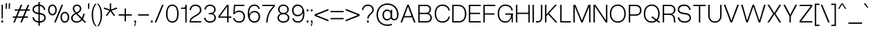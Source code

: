 SplineFontDB: 3.2
FontName: OverusedGrotesk-Light
FullName: Overused Grotesk Light
FamilyName: Overused Grotesk
Weight: Light
Copyright: Copyright (c) 2023, Bao Nguyen (RandomMaerks) (rmforbusiness@gmail.com)
UComments: "2023-7-28: Created with FontForge (http://fontforge.org)"
Version: 0.01
ItalicAngle: 0
UnderlinePosition: -100
UnderlineWidth: 50
Ascent: 800
Descent: 200
InvalidEm: 0
LayerCount: 2
Layer: 0 0 "Back" 1
Layer: 1 0 "Fore" 0
XUID: [1021 36 -67577861 30019]
StyleMap: 0x0040
FSType: 0
OS2Version: 0
OS2_WeightWidthSlopeOnly: 0
OS2_UseTypoMetrics: 1
CreationTime: 1690548111
ModificationTime: 1692010957
PfmFamily: 17
TTFWeight: 300
TTFWidth: 5
LineGap: 90
VLineGap: 90
OS2TypoAscent: 0
OS2TypoAOffset: 1
OS2TypoDescent: 0
OS2TypoDOffset: 1
OS2TypoLinegap: 90
OS2WinAscent: 0
OS2WinAOffset: 1
OS2WinDescent: 0
OS2WinDOffset: 1
HheadAscent: 0
HheadAOffset: 1
HheadDescent: 0
HheadDOffset: 1
OS2Vendor: 'Rand'
Lookup: 1 0 0 "'dnom' Denominators in Latin lookup 12" { "'dnom' Denominators in Latin lookup 12-1" ("dnom") } ['dnom' ('DFLT' <'dflt' > 'latn' <'dflt' > ) ]
Lookup: 1 0 0 "'numr' Numerators in Latin lookup 13" { "'numr' Numerators in Latin lookup 13-1" ("numr") } ['numr' ('DFLT' <'dflt' > 'latn' <'dflt' > ) ]
Lookup: 1 0 0 "'subs' Subscript in Latin lookup 14" { "'subs' Subscript in Latin lookup 14-1" ("inferior") } ['subs' ('DFLT' <'dflt' > 'latn' <'dflt' > ) ]
Lookup: 1 0 0 "'sups' Superscript in Latin lookup 15" { "'sups' Superscript in Latin lookup 15-1" ("superior") } ['sups' ('DFLT' <'dflt' > 'latn' <'dflt' > ) ]
Lookup: 1 0 0 "'tnum' Tabular Numbers in Latin lookup 11" { "'tnum' Tabular Numbers in Latin lookup 11-1" ("tabl") } ['tnum' ('DFLT' <'dflt' > 'latn' <'dflt' > ) ]
Lookup: 1 0 0 "'zero' Slashed Zero in Latin lookup 10" { "'zero' Slashed Zero in Latin lookup 10-1" ("slsh.tabl") } ['zero' ('DFLT' <'dflt' > 'latn' <'dflt' > ) ]
Lookup: 1 0 0 "'ss01' Style Set 1 in Latin lookup 0" { "'ss01' Style Set 1 in Latin lookup 0-1" ("ss01") } ['ss01' ('DFLT' <'dflt' > 'latn' <'dflt' > ) ]
Lookup: 1 0 0 "'ss02' Style Set 2 in Latin lookup 1" { "'ss02' Style Set 2 in Latin lookup 1-1" ("ss02") } ['ss02' ('DFLT' <'dflt' > 'latn' <'dflt' > ) ]
Lookup: 1 0 0 "'ss03' Style Set 3 in Latin lookup 2" { "'ss03' Style Set 3 in Latin lookup 2-1" ("ss03") } ['ss03' ('DFLT' <'dflt' > 'latn' <'dflt' > ) ]
Lookup: 1 0 0 "'ss04' Style Set 4 in Latin lookup 3" { "'ss04' Style Set 4 in Latin lookup 3-1" ("ss04") } ['ss04' ('DFLT' <'dflt' > 'latn' <'dflt' > ) ]
Lookup: 1 0 0 "'ss05' Style Set 5 in Latin lookup 4" { "'ss05' Style Set 5 in Latin lookup 4-1" ("ss05") } ['ss05' ('DFLT' <'dflt' > 'latn' <'dflt' > ) ]
Lookup: 1 0 0 "'ss06' Style Set 6 in Latin lookup 5" { "'ss06' Style Set 6 in Latin lookup 5-1" ("ss06") } ['ss06' ('DFLT' <'dflt' > 'latn' <'dflt' > ) ]
Lookup: 1 0 0 "'ss07' Style Set 7 in Latin lookup 6" { "'ss07' Style Set 7 in Latin lookup 6-1" ("ss07") } ['ss07' ('DFLT' <'dflt' > 'latn' <'dflt' > ) ]
Lookup: 1 0 0 "'ss08' Style Set 8 in Latin lookup 7" { "'ss08' Style Set 8 in Latin lookup 7-1" ("ss08") } ['ss08' ('DFLT' <'dflt' > 'latn' <'dflt' > ) ]
Lookup: 1 0 0 "'ss09' Style Set 9 in Latin lookup 8" { "'ss09' Style Set 9 in Latin lookup 8-1" ("ss09") } ['ss09' ('DFLT' <'dflt' > 'latn' <'dflt' > ) ]
Lookup: 1 0 0 "'ss10' Style Set 10 in Latin lookup 9" { "'ss10' Style Set 10 in Latin lookup 9-1" ("ss10") } ['ss10' ('DFLT' <'dflt' > 'latn' <'dflt' > ) ]
MarkAttachClasses: 1
DEI: 91125
LangName: 1033 "" "" "" "" "" "" "" "" "" "" "" "" "" "This Font Software is licensed under the SIL Open Font License, Version 1.1.+AAoA-This license is copied below, and is also available with a FAQ at:+AAoA-http://scripts.sil.org/OFL+AAoACgAK------------------------------------------------------------+AAoA-SIL OPEN FONT LICENSE Version 1.1 - 26 February 2007+AAoA------------------------------------------------------------+AAoACgAA-PREAMBLE+AAoA-The goals of the Open Font License (OFL) are to stimulate worldwide+AAoA-development of collaborative font projects, to support the font creation+AAoA-efforts of academic and linguistic communities, and to provide a free and+AAoA-open framework in which fonts may be shared and improved in partnership+AAoA-with others.+AAoACgAA-The OFL allows the licensed fonts to be used, studied, modified and+AAoA-redistributed freely as long as they are not sold by themselves. The+AAoA-fonts, including any derivative works, can be bundled, embedded, +AAoA-redistributed and/or sold with any software provided that any reserved+AAoA-names are not used by derivative works. The fonts and derivatives,+AAoA-however, cannot be released under any other type of license. The+AAoA-requirement for fonts to remain under this license does not apply+AAoA-to any document created using the fonts or their derivatives.+AAoACgAA-DEFINITIONS+AAoAIgAA-Font Software+ACIA refers to the set of files released by the Copyright+AAoA-Holder(s) under this license and clearly marked as such. This may+AAoA-include source files, build scripts and documentation.+AAoACgAi-Reserved Font Name+ACIA refers to any names specified as such after the+AAoA-copyright statement(s).+AAoACgAi-Original Version+ACIA refers to the collection of Font Software components as+AAoA-distributed by the Copyright Holder(s).+AAoACgAi-Modified Version+ACIA refers to any derivative made by adding to, deleting,+AAoA-or substituting -- in part or in whole -- any of the components of the+AAoA-Original Version, by changing formats or by porting the Font Software to a+AAoA-new environment.+AAoACgAi-Author+ACIA refers to any designer, engineer, programmer, technical+AAoA-writer or other person who contributed to the Font Software.+AAoACgAA-PERMISSION & CONDITIONS+AAoA-Permission is hereby granted, free of charge, to any person obtaining+AAoA-a copy of the Font Software, to use, study, copy, merge, embed, modify,+AAoA-redistribute, and sell modified and unmodified copies of the Font+AAoA-Software, subject to the following conditions:+AAoACgAA-1) Neither the Font Software nor any of its individual components,+AAoA-in Original or Modified Versions, may be sold by itself.+AAoACgAA-2) Original or Modified Versions of the Font Software may be bundled,+AAoA-redistributed and/or sold with any software, provided that each copy+AAoA-contains the above copyright notice and this license. These can be+AAoA-included either as stand-alone text files, human-readable headers or+AAoA-in the appropriate machine-readable metadata fields within text or+AAoA-binary files as long as those fields can be easily viewed by the user.+AAoACgAA-3) No Modified Version of the Font Software may use the Reserved Font+AAoA-Name(s) unless explicit written permission is granted by the corresponding+AAoA-Copyright Holder. This restriction only applies to the primary font name as+AAoA-presented to the users.+AAoACgAA-4) The name(s) of the Copyright Holder(s) or the Author(s) of the Font+AAoA-Software shall not be used to promote, endorse or advertise any+AAoA-Modified Version, except to acknowledge the contribution(s) of the+AAoA-Copyright Holder(s) and the Author(s) or with their explicit written+AAoA-permission.+AAoACgAA-5) The Font Software, modified or unmodified, in part or in whole,+AAoA-must be distributed entirely under this license, and must not be+AAoA-distributed under any other license. The requirement for fonts to+AAoA-remain under this license does not apply to any document created+AAoA-using the Font Software.+AAoACgAA-TERMINATION+AAoA-This license becomes null and void if any of the above conditions are+AAoA-not met.+AAoACgAA-DISCLAIMER+AAoA-THE FONT SOFTWARE IS PROVIDED +ACIA-AS IS+ACIA, WITHOUT WARRANTY OF ANY KIND,+AAoA-EXPRESS OR IMPLIED, INCLUDING BUT NOT LIMITED TO ANY WARRANTIES OF+AAoA-MERCHANTABILITY, FITNESS FOR A PARTICULAR PURPOSE AND NONINFRINGEMENT+AAoA-OF COPYRIGHT, PATENT, TRADEMARK, OR OTHER RIGHT. IN NO EVENT SHALL THE+AAoA-COPYRIGHT HOLDER BE LIABLE FOR ANY CLAIM, DAMAGES OR OTHER LIABILITY,+AAoA-INCLUDING ANY GENERAL, SPECIAL, INDIRECT, INCIDENTAL, OR CONSEQUENTIAL+AAoA-DAMAGES, WHETHER IN AN ACTION OF CONTRACT, TORT OR OTHERWISE, ARISING+AAoA-FROM, OUT OF THE USE OR INABILITY TO USE THE FONT SOFTWARE OR FROM+AAoA-OTHER DEALINGS IN THE FONT SOFTWARE." "http://scripts.sil.org/OFL"
OtfFeatName: 'ss01' 1033 "Single-storey 'a'"
OtfFeatName: 'ss02' 1033 "Bottom-curled 'l'"
OtfFeatName: 'ss03' 1033 "Rounded dots"
OtfFeatName: 'ss04' 1033 "Spurless 'G'"
OtfFeatName: 'ss05' 1033 "Straight-legged 'R'"
OtfFeatName: 'ss06' 1033 "Alternative 'J'"
OtfFeatName: 'ss07' 1033 "Alternative 'y'"
OtfFeatName: 'ss08' 1033 "Arcless 't'"
OtfFeatName: 'ss09' 1033 "Alternative asterisk"
OtfFeatName: 'ss10' 1033 "Terminal-less 'u'"
Encoding: UnicodeFull
Compacted: 1
UnicodeInterp: none
NameList: AGL For New Fonts
DisplaySize: -36
AntiAlias: 1
FitToEm: 0
WinInfo: 0 25 5
BeginPrivate: 0
EndPrivate
Grid
-1000 386 m 0
 2000 386 l 1024
-1000 -163 m 0
 2000 -163 l 1024
  Named: "descender"
-1000 700 m 0
 2000 700 l 1024
  Named: "ascender line"
-1000 650 m 0
 2000 650 l 1024
  Named: "cap height"
-1000 500 m 4
 2000 500 l 1028
  Named: "x-height"
EndSplineSet
AnchorClass2: "top3"""  "top2"""  "bottom2"""  "bottom1"""  "top1""" 
BeginChars: 1114353 750

StartChar: n
Encoding: 110 110 0
GlifName: n
Width: 510
Flags: HMW
AnchorPoint: "bottom1" 263 0 basechar 0
AnchorPoint: "top1" 260 560 basechar 0
LayerCount: 2
Fore
SplineSet
405 310 m 6
 405 415 348 460 259 460 c 4
 172 460 105 400 105 316 c 5
 76 322 l 5
 77 439 177 510 269 510 c 4
 377 510 455 443 455 320 c 6
 455 0 l 5
 405 0 l 5
 405 310 l 6
55 500 m 5
 105 500 l 5
 105 0 l 5
 55 0 l 5
 55 500 l 5
EndSplineSet
Substitution2: "'sups' Superscript in Latin lookup 15-1" uni207F
Substitution2: "'subs' Subscript in Latin lookup 14-1" uni2099
EndChar

StartChar: h
Encoding: 104 104 1
GlifName: h
Width: 510
Flags: HMW
AnchorPoint: "top1" 79 755 basechar 0
LayerCount: 2
Fore
SplineSet
405 310 m 6
 405 415 348 460 259 460 c 4
 172 460 105 400 105 316 c 5
 76 322 l 5
 77 439 177 510 269 510 c 4
 377 510 455 443 455 320 c 6
 455 0 l 5
 405 0 l 5
 405 310 l 6
55 700 m 5
 105 700 l 5
 105 0 l 5
 55 0 l 5
 55 700 l 5
EndSplineSet
EndChar

StartChar: m
Encoding: 109 109 2
GlifName: m
Width: 820
Flags: HMW
LayerCount: 2
Fore
SplineSet
715 310 m 6
 715 415 662 460 579 460 c 0
 498 460 435 400 435 316 c 5
 403 322 l 5
 403 439 500 510 589 510 c 0
 691 510 765 443 765 320 c 6
 765 0 l 1
 715 0 l 1
 715 310 l 6
385 310 m 6
 385 415 332 460 249 460 c 0
 168 460 105 400 105 316 c 5
 76 322 l 5
 76 439 172 510 259 510 c 0
 361 510 435 443 435 320 c 6
 435 0 l 1
 385 0 l 1
 385 310 l 6
55 500 m 1
 105 500 l 1
 105 0 l 1
 55 0 l 1
 55 500 l 1
EndSplineSet
EndChar

StartChar: u
Encoding: 117 117 3
GlifName: u
Width: 502
Flags: HMW
AnchorPoint: "top3" 397 500 basechar 0
AnchorPoint: "bottom2" 447 0 basechar 0
AnchorPoint: "bottom1" 243 0 basechar 0
AnchorPoint: "top1" 259 560 basechar 0
LayerCount: 2
Fore
SplineSet
105 200 m 6
 105 88 161 40 247 40 c 4
 332 40 397 104 397 194 c 5
 426 188 l 5
 426 65 327 -10 237 -10 c 4
 131 -10 55 61 55 190 c 6
 55 500 l 5
 105 500 l 5
 105 200 l 6
447 0 m 5
 397 0 l 5
 397 500 l 5
 447 500 l 5
 447 0 l 5
EndSplineSet
Substitution2: "'ss10' Style Set 10 in Latin lookup 9-1" u.ss10
EndChar

StartChar: i
Encoding: 105 105 4
GlifName: i
Width: 160
Flags: HMW
AnchorPoint: "bottom1" 81 0 basechar 0
AnchorPoint: "bottom2" 105 0 basechar 0
LayerCount: 2
Fore
SplineSet
48 643 m 1
 112 643 l 1
 112 573 l 1
 48 573 l 1
 48 643 l 1
55 500 m 5
 105 500 l 5
 105 0 l 5
 55 0 l 5
 55 500 l 5
EndSplineSet
Substitution2: "'ss03' Style Set 3 in Latin lookup 2-1" i.ss03
EndChar

StartChar: l
Encoding: 108 108 5
GlifName: l
Width: 160
Flags: HMW
AnchorPoint: "top2" 160 500 basechar 0
AnchorPoint: "bottom1" 80 0 basechar 0
AnchorPoint: "top1" 79 755 basechar 0
LayerCount: 2
Fore
SplineSet
55 700 m 1
 105 700 l 1
 105 0 l 1
 55 0 l 1
 55 700 l 1
EndSplineSet
Substitution2: "'ss02' Style Set 2 in Latin lookup 1-1" l.ss02
EndChar

StartChar: o
Encoding: 111 111 6
GlifName: o
Width: 545
Flags: HMW
AnchorPoint: "top3" 331 500 basechar 0
AnchorPoint: "bottom1" 273 0 basechar 0
AnchorPoint: "top1" 272 560 basechar 0
LayerCount: 2
Fore
SplineSet
45 252 m 0
 45 407 136 510 273 510 c 0
 409 510 500 407 500 252 c 0
 500 96 409 -8 273 -8 c 0
 136 -8 45 96 45 252 c 0
447 252 m 0
 447 384 383 460 273 460 c 0
 162 460 98 384 98 252 c 0
 98 119 162 42 273 42 c 0
 383 42 447 119 447 252 c 0
EndSplineSet
EndChar

StartChar: c
Encoding: 99 99 7
GlifName: c
Width: 537
Flags: HMW
AnchorPoint: "bottom1" 273 0 basechar 0
AnchorPoint: "top1" 273 560 basechar 0
LayerCount: 2
Fore
SplineSet
45 252 m 4
 45 407 136 510 272 510 c 4
 394 510 483 432 492 319 c 5
 439 319 l 5
 435 405 370 460 272 460 c 4
 161 460 98 384 98 252 c 4
 98 119 162 42 272 42 c 4
 369 42 434 93 439 174 c 5
 492 174 l 5
 481 64 394 -8 272 -8 c 4
 136 -8 45 96 45 252 c 4
EndSplineSet
EndChar

StartChar: e
Encoding: 101 101 8
GlifName: e
Width: 543
Flags: HMW
AnchorPoint: "bottom2" 423 36 basechar 0
AnchorPoint: "bottom1" 281 0 basechar 0
AnchorPoint: "top1" 271 560 basechar 0
LayerCount: 2
Fore
SplineSet
45 252 m 0
 45 411 133 510 273 510 c 4
 404 510 498 408 498 266 c 2
 498 236 l 1
 89 236 l 1
 89 284 l 1
 444 284 l 1
 435 391 368 460 273 460 c 0
 158 460 98 388 98 252 c 0
 98 115 161 42 279 42 c 0
 370 42 425 87 439 155 c 1
 492 155 l 1
 470 51 400 -8 279 -8 c 0
 135 -8 45 92 45 252 c 0
EndSplineSet
EndChar

StartChar: a
Encoding: 97 97 9
GlifName: a
Width: 501
Flags: HMW
AnchorPoint: "bottom2" 457 0 basechar 0
AnchorPoint: "bottom1" 276 0 basechar 0
AnchorPoint: "top1" 253 560 basechar 0
LayerCount: 2
Fore
SplineSet
445 138 m 6
 445 80 449 34 457 0 c 5
 405 0 l 5
 398 38 395 79 395 130 c 6
 395 336 l 6
 395 406 333 460 253 460 c 4
 161 460 112 421 103 342 c 5
 49 342 l 5
 56 444 135 510 252 510 c 4
 362 510 445 434 445 335 c 6
 445 138 l 6
430 220 m 5
 430 92 332 -10 210 -10 c 4
 113 -10 45 50 45 136 c 4
 45 213 98 263 186 269 c 6
 331 279 l 6
 377 282 395 298 395 334 c 5
 396 234 l 5
 201 221 l 6
 132 216 97 188 97 136 c 4
 97 77 145 40 220 40 c 4
 321 40 395 116 395 220 c 5
 430 220 l 5
EndSplineSet
Substitution2: "'ss01' Style Set 1 in Latin lookup 0-1" a.ss01
EndChar

StartChar: s
Encoding: 115 115 10
GlifName: s
Width: 490
Flags: HMW
AnchorPoint: "bottom1" 261 0 basechar 0
AnchorPoint: "top1" 236 560 basechar 0
LayerCount: 2
Fore
SplineSet
280 221 m 2
 205 231 l 2
 105 244 50 283 50 367 c 0
 50 454 121 509 237 509 c 0
 349 509 423 449 433 350 c 1
 381 350 l 1
 368 425 323 460 236 460 c 0
 154 460 100 424 100 369 c 0
 100 315 137 294 209 285 c 2
 284 275 l 2
 392 261 445 215 445 128 c 0
 445 45 371 -8 260 -8 c 0
 133 -8 56 55 45 150 c 1
 99 150 l 1
 112 75 164 41 261 41 c 0
 341 41 395 75 395 128 c 0
 395 182 357 212 280 221 c 2
EndSplineSet
EndChar

StartChar: b
Encoding: 98 98 11
GlifName: b
Width: 552
Flags: HMW
LayerCount: 2
Fore
SplineSet
55 700 m 5
 105 700 l 5
 105 0 l 5
 55 0 l 5
 55 700 l 5
72 252 m 4
 72 407 156 510 283 510 c 4
 417 510 507 407 507 252 c 4
 507 96 417 -8 283 -8 c 4
 156 -8 72 96 72 252 c 4
454 252 m 4
 454 384 390 460 280 460 c 4
 169 460 105 384 105 252 c 4
 105 119 169 42 280 42 c 4
 390 42 454 119 454 252 c 4
EndSplineSet
EndChar

StartChar: d
Encoding: 100 100 12
GlifName: d
Width: 552
Flags: HMW
AnchorPoint: "top2" 552 500 basechar 0
LayerCount: 2
Fore
SplineSet
497 700 m 1
 447 700 l 1
 447 0 l 1
 497 0 l 1
 497 700 l 1
480 252 m 0
 480 407 396 510 269 510 c 0
 135 510 45 407 45 252 c 0
 45 96 135 -8 269 -8 c 0
 396 -8 480 96 480 252 c 0
98 252 m 0
 98 384 162 460 272 460 c 0
 383 460 447 384 447 252 c 0
 447 119 383 42 272 42 c 0
 162 42 98 119 98 252 c 0
EndSplineSet
EndChar

StartChar: p
Encoding: 112 112 13
GlifName: p
Width: 552
Flags: HMW
LayerCount: 2
Fore
SplineSet
55 500 m 5
 105 500 l 5
 105 -163 l 5
 55 -163 l 5
 55 500 l 5
72 252 m 0
 72 407 156 510 283 510 c 0
 417 510 507 407 507 252 c 0
 507 96 417 -8 283 -8 c 0
 156 -8 72 96 72 252 c 0
454 252 m 0
 454 384 390 460 280 460 c 0
 169 460 105 384 105 252 c 0
 105 119 169 42 280 42 c 0
 390 42 454 119 454 252 c 0
EndSplineSet
EndChar

StartChar: q
Encoding: 113 113 14
GlifName: q
Width: 552
Flags: HMW
LayerCount: 2
Fore
SplineSet
497 500 m 5
 447 500 l 5
 447 -163 l 5
 497 -163 l 5
 497 500 l 5
480 252 m 4
 480 407 396 510 269 510 c 4
 135 510 45 407 45 252 c 0
 45 96 135 -8 269 -8 c 4
 396 -8 480 96 480 252 c 4
98 252 m 0
 98 384 162 460 272 460 c 4
 383 460 447 384 447 252 c 4
 447 119 383 42 272 42 c 4
 162 42 98 119 98 252 c 0
EndSplineSet
EndChar

StartChar: g
Encoding: 103 103 15
GlifName: g
Width: 552
Flags: HMW
AnchorPoint: "top1" 268 560 basechar 0
LayerCount: 2
Fore
SplineSet
98 259 m 0
 98 386 162 460 272 460 c 0
 383 460 447 386 447 259 c 0
 447 131 383 57 272 57 c 0
 162 57 98 131 98 259 c 0
480 259 m 0
 480 410 396 510 269 510 c 0
 135 510 45 409 45 259 c 0
 45 108 135 7 269 7 c 0
 396 7 480 108 480 259 c 0
497 500 m 1
 447 500 l 1
 447 -6 l 2
 447 -93 387 -143 283 -143 c 0
 181 -143 117 -102 108 -36 c 1
 55 -36 l 1
 70 -131 157 -193 283 -193 c 0
 412 -193 497 -120 497 -11 c 2
 497 500 l 1
EndSplineSet
EndChar

StartChar: t
Encoding: 116 116 16
GlifName: t
Width: 312
Flags: HMW
AnchorPoint: "top2" 232 549 basechar 0
AnchorPoint: "bottom1" 233 0 basechar 0
LayerCount: 2
Fore
SplineSet
35 500 m 1
 277 500 l 1
 277 452 l 1
 35 452 l 1
 35 500 l 1
277 48 m 1
 277 0 l 1
 235 0 l 2
 185 0 131 28 131 118 c 2
 131 630 l 1
 181 630 l 1
 181 124 l 2
 181 62 205 48 236 48 c 2
 277 48 l 1
EndSplineSet
Substitution2: "'ss08' Style Set 8 in Latin lookup 7-1" t.ss08
EndChar

StartChar: r
Encoding: 114 114 17
GlifName: r
Width: 304
Flags: HMW
AnchorPoint: "bottom1" 81 0 basechar 0
AnchorPoint: "top1" 160 560 basechar 0
LayerCount: 2
Fore
SplineSet
269 456 m 1
 250 456 l 2
 169 456 105 398 105 316 c 1
 76 322 l 1
 76 439 166 510 249 510 c 2
 269 510 l 1
 269 456 l 1
55 500 m 1
 105 500 l 1
 105 0 l 1
 55 0 l 1
 55 500 l 1
EndSplineSet
EndChar

StartChar: space
Encoding: 32 32 18
GlifName: space
Width: 200
Flags: HMW
LayerCount: 2
EndChar

StartChar: v
Encoding: 118 118 19
GlifName: v
Width: 531
Flags: HMW
LayerCount: 2
Fore
SplineSet
35 500 m 5
 92 500 l 5
 267 66 l 5
 438 500 l 5
 496 500 l 5
 294 0 l 5
 237 0 l 5
 35 500 l 5
EndSplineSet
EndChar

StartChar: f
Encoding: 102 102 20
GlifName: f
Width: 312
Flags: HMW
LayerCount: 2
Fore
SplineSet
35 452 m 1
 35 500 l 1
 277 500 l 1
 277 452 l 1
 35 452 l 1
277 652 m 5
 236 652 l 6
 196 652 166 638 166 576 c 6
 166 0 l 5
 116 0 l 5
 116 582 l 6
 116 672 178 700 235 700 c 6
 277 700 l 5
 277 652 l 5
EndSplineSet
EndChar

StartChar: k
Encoding: 107 107 21
GlifName: k
Width: 467
Flags: HMW
AnchorPoint: "bottom1" 243 0 basechar 0
LayerCount: 2
Fore
SplineSet
55 700 m 5
 105 700 l 5
 105 0 l 5
 55 0 l 5
 55 700 l 5
359 500 m 5
 424 500 l 5
 201 251 l 5
 432 0 l 5
 367 0 l 5
 166 215 l 5
 104 145 l 5
 75 180 l 5
 359 500 l 5
EndSplineSet
EndChar

StartChar: j
Encoding: 106 106 22
GlifName: j
Width: 160
Flags: HMW
LayerCount: 2
Fore
SplineSet
-36 -106 m 5
 -5 -106 l 6
 29 -106 55 -92 55 -30 c 6
 55 500 l 5
 105 500 l 5
 105 -36 l 6
 105 -126 48 -154 -4 -154 c 6
 -36 -154 l 5
 -36 -106 l 5
48 643 m 1
 112 643 l 1
 112 573 l 1
 48 573 l 1
 48 643 l 1
EndSplineSet
Substitution2: "'ss03' Style Set 3 in Latin lookup 2-1" j.ss03
EndChar

StartChar: w
Encoding: 119 119 23
GlifName: w
Width: 749
Flags: HMW
AnchorPoint: "top1" 370 560 basechar 0
LayerCount: 2
Fore
SplineSet
35 500 m 1
 92 500 l 1
 208 71 l 1
 345 500 l 1
 402 500 l 1
 533 71 l 1
 657 500 l 1
 714 500 l 1
 560 0 l 1
 507 0 l 1
 374 433 l 1
 235 0 l 1
 182 0 l 1
 35 500 l 1
EndSplineSet
EndChar

StartChar: x
Encoding: 120 120 24
GlifName: x
Width: 497
Flags: HMW
LayerCount: 2
Fore
SplineSet
35 500 m 5
 97 500 l 5
 245 280 l 5
 400 500 l 5
 462 500 l 5
 291 253 l 5
 462 0 l 5
 400 0 l 5
 252 229 l 5
 97 0 l 5
 35 0 l 5
 206 255 l 5
 35 500 l 5
EndSplineSet
EndChar

StartChar: y
Encoding: 121 121 25
GlifName: y
Width: 531
Flags: HMW
AnchorPoint: "bottom1" 363 0 basechar 0
AnchorPoint: "top1" 276 560 basechar 0
LayerCount: 2
Fore
SplineSet
61 -102 m 1
 132 -102 l 2
 182 -102 207 -83 226 -30 c 2
 237 0 l 1
 35 500 l 1
 92 500 l 1
 267 66 l 1
 438 500 l 1
 496 500 l 1
 282 -36 l 2
 248 -120 212 -154 156 -154 c 2
 61 -154 l 1
 61 -102 l 1
EndSplineSet
Substitution2: "'ss07' Style Set 7 in Latin lookup 6-1" y.ss07
EndChar

StartChar: z
Encoding: 122 122 26
GlifName: z
Width: 462
Flags: HMW
AnchorPoint: "top1" 230 560 basechar 0
LayerCount: 2
Fore
SplineSet
45 500 m 1
 417 500 l 1
 417 442 l 1
 102 48 l 1
 417 48 l 1
 417 0 l 1
 45 0 l 1
 45 58 l 1
 359 452 l 1
 45 452 l 1
 45 500 l 1
EndSplineSet
EndChar

StartChar: H
Encoding: 72 72 27
GlifName: H_
Width: 610
Flags: HMW
AnchorPoint: "top1" 312 700 basechar 0
LayerCount: 2
Fore
SplineSet
55 650 m 5
 105 650 l 5
 105 360 l 5
 505 360 l 5
 505 650 l 5
 555 650 l 5
 555 0 l 5
 505 0 l 5
 505 312 l 5
 105 312 l 5
 105 0 l 5
 55 0 l 5
 55 650 l 5
EndSplineSet
EndChar

StartChar: I
Encoding: 73 73 28
GlifName: I_
Width: 160
Flags: HMW
AnchorPoint: "bottom2" 105 0 basechar 0
AnchorPoint: "bottom1" 80 0 basechar 0
AnchorPoint: "top1" 81 700 basechar 0
LayerCount: 2
Fore
SplineSet
55 650 m 5
 105 650 l 5
 105 0 l 5
 55 0 l 5
 55 650 l 5
EndSplineSet
EndChar

StartChar: N
Encoding: 78 78 29
GlifName: N_
Width: 610
Flags: HMW
AnchorPoint: "bottom1" 319 0 basechar 0
AnchorPoint: "top1" 316 700 basechar 0
LayerCount: 2
Fore
SplineSet
505 650 m 5
 555 650 l 5
 555 0 l 5
 498 0 l 5
 105 591 l 5
 105 0 l 5
 55 0 l 5
 55 650 l 5
 125 650 l 5
 505 78 l 5
 505 650 l 5
EndSplineSet
EndChar

StartChar: M
Encoding: 77 77 30
GlifName: M_
Width: 726
Flags: HMW
LayerCount: 2
Fore
SplineSet
388 0 m 1
 338 0 l 1
 105 581 l 1
 105 0 l 1
 55 0 l 1
 55 650 l 1
 126 650 l 1
 363 72 l 1
 596 650 l 1
 671 650 l 1
 671 0 l 1
 621 0 l 1
 621 581 l 1
 388 0 l 1
EndSplineSet
EndChar

StartChar: L
Encoding: 76 76 31
GlifName: L_
Width: 470
Flags: HMW
AnchorPoint: "top2" 202 467 basechar 0
AnchorPoint: "bottom1" 247 0 basechar 0
AnchorPoint: "top1" 82 700 basechar 0
LayerCount: 2
Fore
SplineSet
435 0 m 5
 55 0 l 5
 55 650 l 5
 105 650 l 5
 105 48 l 5
 435 48 l 5
 435 0 l 5
EndSplineSet
EndChar

StartChar: E
Encoding: 69 69 32
GlifName: E_
Width: 530
Flags: HMW
AnchorPoint: "bottom2" 465 0 basechar 0
AnchorPoint: "bottom1" 279 0 basechar 0
AnchorPoint: "top1" 279 700 basechar 0
LayerCount: 2
Fore
SplineSet
485 650 m 1
 485 602 l 1
 105 602 l 1
 105 357 l 1
 457 357 l 1
 457 309 l 1
 105 309 l 1
 105 48 l 1
 485 48 l 1
 485 0 l 1
 55 0 l 1
 55 650 l 1
 485 650 l 1
EndSplineSet
EndChar

StartChar: F
Encoding: 70 70 33
GlifName: F_
Width: 530
Flags: HMW
LayerCount: 2
Fore
SplineSet
485 650 m 1
 485 602 l 1
 105 602 l 1
 105 337 l 5
 457 337 l 5
 457 289 l 5
 105 289 l 5
 105 0 l 1
 55 0 l 1
 55 650 l 1
 485 650 l 1
EndSplineSet
EndChar

StartChar: T
Encoding: 84 84 34
GlifName: T_
Width: 520
Flags: HMW
AnchorPoint: "bottom1" 260 0 basechar 0
AnchorPoint: "top1" 258 700 basechar 0
LayerCount: 2
Fore
SplineSet
485 650 m 1
 485 602 l 1
 285 602 l 1
 285 0 l 1
 235 0 l 1
 235 602 l 1
 35 602 l 1
 35 650 l 1
 485 650 l 1
EndSplineSet
EndChar

StartChar: O
Encoding: 79 79 35
GlifName: O_
Width: 665
Flags: HMW
AnchorPoint: "top3" 401 650 basechar 0
AnchorPoint: "bottom1" 332 0 basechar 0
AnchorPoint: "top1" 334 700 basechar 0
LayerCount: 2
Fore
SplineSet
45 317 m 0
 45 523 160 660 333 660 c 0
 505 660 620 523 620 317 c 0
 620 122 505 -8 333 -8 c 0
 160 -8 45 122 45 317 c 0
567 317 m 0
 567 502 481 610 333 610 c 0
 184 610 98 502 98 317 c 0
 98 143 184 42 333 42 c 0
 481 42 567 143 567 317 c 0
EndSplineSet
EndChar

StartChar: C
Encoding: 67 67 36
GlifName: C_
Width: 637
Flags: HMW
AnchorPoint: "bottom1" 321 0 basechar 0
AnchorPoint: "top1" 322 700 basechar 0
LayerCount: 2
Fore
SplineSet
45 327 m 0
 45 527 155 660 322 660 c 0
 472 660 582 570 592 439 c 1
 539 439 l 1
 534 544 450 610 322 610 c 0
 180 610 98 507 98 327 c 0
 98 146 180 42 322 42 c 0
 448 42 532 108 539 214 c 1
 592 214 l 1
 578 80 471 -8 322 -8 c 0
 156 -8 45 126 45 327 c 0
EndSplineSet
EndChar

StartChar: G
Encoding: 71 71 37
GlifName: G_
Width: 647
Flags: HMW
AnchorPoint: "bottom1" 321 0 basechar 0
AnchorPoint: "top1" 322 700 basechar 0
LayerCount: 2
Fore
SplineSet
542 322 m 1
 592 332 l 1
 592 0 l 1
 552 0 l 1
 542 322 l 1
320 332 m 1
 592 332 l 1
 592 284 l 1
 320 284 l 1
 320 332 l 1
45 327 m 0
 45 527 155 660 322 660 c 0
 472 660 582 570 592 439 c 1
 539 439 l 1
 534 544 450 610 322 610 c 0
 180 610 98 507 98 327 c 0
 98 146 180 42 322 42 c 0
 448 42 529 149 529 314 c 1
 569 314 l 1
 569 127 466 -8 322 -8 c 0
 156 -8 45 126 45 327 c 0
EndSplineSet
Substitution2: "'ss04' Style Set 4 in Latin lookup 3-1" G.ss04
EndChar

StartChar: Q
Encoding: 81 81 38
GlifName: Q_
Width: 665
Flags: HMW
LayerCount: 2
Fore
SplineSet
629 23 m 5
 600 -18 l 5
 320 186 l 1
 349 227 l 1
 629 23 l 5
45 317 m 0
 45 523 160 660 333 660 c 0
 505 660 620 523 620 317 c 0
 620 122 505 -8 333 -8 c 0
 160 -8 45 122 45 317 c 0
567 317 m 0
 567 502 481 610 333 610 c 0
 184 610 98 502 98 317 c 0
 98 143 184 42 333 42 c 0
 481 42 567 143 567 317 c 0
EndSplineSet
EndChar

StartChar: S
Encoding: 83 83 39
GlifName: S_
Width: 570
Flags: HMW
AnchorPoint: "bottom1" 299 0 basechar 0
AnchorPoint: "top1" 275 700 basechar 0
LayerCount: 2
Fore
SplineSet
320 296 m 2
 245 306 l 2
 119 322 50 377 50 473 c 0
 50 587 136 659 277 659 c 0
 412 659 501 584 513 460 c 1
 461 460 l 1
 445 560 387 607 276 607 c 0
 170 607 100 555 100 475 c 0
 100 409 150 373 249 360 c 2
 324 350 l 2
 459 333 525 275 525 172 c 0
 525 63 436 -8 300 -8 c 0
 150 -8 58 71 45 190 c 1
 99 190 l 1
 116 89 180 43 301 43 c 0
 405 43 475 93 475 172 c 0
 475 241 423 284 320 296 c 2
EndSplineSet
EndChar

StartChar: J
Encoding: 74 74 40
GlifName: J_
Width: 312
Flags: HMW
AnchorPoint: "top1" 233 700 basechar 0
LayerCount: 2
Fore
SplineSet
26 48 m 1
 87 48 l 2
 155 48 207 77 207 204 c 2
 207 650 l 1
 257 650 l 1
 257 198 l 2
 257 47 169 0 88 0 c 2
 26 0 l 1
 26 48 l 1
EndSplineSet
Substitution2: "'ss06' Style Set 6 in Latin lookup 5-1" J.ss06
EndChar

StartChar: V
Encoding: 86 86 41
GlifName: V_
Width: 616
Flags: HMW
LayerCount: 2
Fore
SplineSet
35 650 m 1
 92 650 l 1
 309 66 l 1
 523 650 l 1
 581 650 l 1
 336 0 l 1
 279 0 l 1
 35 650 l 1
EndSplineSet
EndChar

StartChar: W
Encoding: 87 87 42
GlifName: W_
Width: 955
Flags: HMW
AnchorPoint: "top1" 477 700 basechar 0
LayerCount: 2
Fore
SplineSet
35 650 m 1
 92 650 l 1
 250 71 l 1
 448 650 l 1
 505 650 l 1
 697 71 l 1
 863 650 l 1
 920 650 l 1
 724 0 l 1
 671 0 l 1
 477 583 l 1
 277 0 l 1
 224 0 l 1
 35 650 l 1
EndSplineSet
EndChar

StartChar: X
Encoding: 88 88 43
GlifName: X_
Width: 567
Flags: HMW
LayerCount: 2
Fore
SplineSet
35 650 m 1
 99 650 l 1
 282 350 l 1
 470 650 l 1
 532 650 l 1
 326 323 l 1
 532 0 l 1
 468 0 l 1
 285 299 l 1
 95 0 l 1
 35 0 l 1
 241 325 l 1
 35 650 l 1
EndSplineSet
EndChar

StartChar: Y
Encoding: 89 89 44
GlifName: Y_
Width: 567
Flags: HMW
AnchorPoint: "bottom1" 283 0 basechar 0
AnchorPoint: "top1" 294 700 basechar 0
LayerCount: 2
Fore
SplineSet
257 225 m 5
 35 650 l 5
 97 650 l 5
 282 288 l 5
 472 650 l 5
 532 650 l 5
 307 225 l 5
 307 0 l 5
 257 0 l 5
 257 225 l 5
EndSplineSet
EndChar

StartChar: A
Encoding: 65 65 45
GlifName: A_
Width: 616
Flags: HMW
AnchorPoint: "bottom2" 581 0 basechar 0
AnchorPoint: "bottom1" 306 0 basechar 0
AnchorPoint: "top1" 308 700 basechar 0
LayerCount: 2
Fore
SplineSet
144 236 m 1
 466 236 l 1
 466 188 l 1
 144 188 l 1
 144 236 l 1
581 0 m 1
 524 0 l 1
 307 584 l 1
 93 0 l 1
 35 0 l 1
 280 650 l 1
 337 650 l 1
 581 0 l 1
EndSplineSet
EndChar

StartChar: Z
Encoding: 90 90 46
GlifName: Z_
Width: 552
Flags: HMW
AnchorPoint: "top1" 281 700 basechar 0
LayerCount: 2
Fore
SplineSet
45 650 m 1
 507 650 l 1
 507 592 l 1
 102 48 l 1
 507 48 l 1
 507 0 l 1
 45 0 l 1
 45 58 l 1
 449 602 l 1
 45 602 l 1
 45 650 l 1
EndSplineSet
EndChar

StartChar: U
Encoding: 85 85 47
GlifName: U_
Width: 579
Flags: HMW
AnchorPoint: "top3" 479 650 basechar 0
AnchorPoint: "bottom2" 325 0 basechar 0
AnchorPoint: "bottom1" 291 0 basechar 0
AnchorPoint: "top1" 296 700 basechar 0
LayerCount: 2
Fore
SplineSet
50 650 m 1
 100 650 l 1
 100 247 l 2
 100 117 170 42 290 42 c 0
 409 42 479 117 479 247 c 2
 479 650 l 1
 529 650 l 1
 529 247 l 2
 529 94 433 -8 290 -8 c 0
 146 -8 50 94 50 247 c 2
 50 650 l 1
EndSplineSet
EndChar

StartChar: R
Encoding: 82 82 48
GlifName: R_
Width: 559
Flags: HMW
AnchorPoint: "bottom1" 294 0 basechar 0
AnchorPoint: "top1" 282 700 basechar 0
LayerCount: 2
Fore
SplineSet
272 279 m 5
 322 299 l 5
 439 299 483 262 496 153 c 6
 514 0 l 5
 464 0 l 5
 447 146 l 6
 436 240 385 279 272 279 c 5
312 602 m 6
 105 602 l 5
 105 327 l 5
 312 327 l 6
 406 327 461 376 461 461 c 4
 461 550 406 602 312 602 c 6
322 289 m 5
 314 279 l 5
 105 279 l 5
 105 0 l 5
 55 0 l 5
 55 650 l 5
 317 650 l 6
 435 650 514 575 514 461 c 4
 514 358 437 289 322 289 c 5
EndSplineSet
Substitution2: "'ss05' Style Set 5 in Latin lookup 4-1" R.ss05
EndChar

StartChar: B
Encoding: 66 66 49
GlifName: B_
Width: 589
Flags: HMW
LayerCount: 2
Fore
SplineSet
347 650 m 2
 447 650 514 584 514 484 c 0
 514 414 480 360 425 335 c 1
 498 311 544 251 544 171 c 0
 544 68 473 0 367 -0 c 2
 55 0 l 1
 55 650 l 1
 347 650 l 2
342 602 m 2
 105 602 l 1
 105 357 l 1
 342 357 l 2
 417 357 461 404 461 484 c 0
 461 559 417 602 342 602 c 2
342 309 m 2
 105 309 l 1
 105 48 l 1
 362 48 l 2
 443 48 491 93 491 171 c 0
 491 258 436 309 342 309 c 2
EndSplineSet
EndChar

StartChar: D
Encoding: 68 68 50
GlifName: D_
Width: 609
Flags: HMW
AnchorPoint: "top1" 282 700 basechar 0
LayerCount: 2
Fore
SplineSet
105 602 m 5
 105 48 l 5
 297 48 l 6
 432 48 511 145 511 313 c 4
 511 496 425 602 277 602 c 6
 105 602 l 5
287 650 m 6
 453 650 564 515 564 313 c 4
 564 125 461 0 307 0 c 6
 55 0 l 5
 55 650 l 5
 287 650 l 6
EndSplineSet
EndChar

StartChar: P
Encoding: 80 80 51
GlifName: P_
Width: 554
Flags: HMW
LayerCount: 2
Fore
SplineSet
302 602 m 6
 105 602 l 5
 105 297 l 5
 302 297 l 6
 402 297 461 352 461 446 c 4
 461 545 403 602 302 602 c 6
312 249 m 6
 105 249 l 5
 105 0 l 5
 55 0 l 5
 55 650 l 5
 307 650 l 6
 431 650 514 569 514 446 c 4
 514 333 437 249 312 249 c 6
EndSplineSet
EndChar

StartChar: K
Encoding: 75 75 52
GlifName: K_
Width: 539
Flags: HMW
AnchorPoint: "bottom1" 266 0 basechar 0
AnchorPoint: "top1" 263 700 basechar 0
LayerCount: 2
Fore
SplineSet
55 650 m 1
 105 650 l 1
 105 0 l 1
 55 0 l 1
 55 650 l 1
419 650 m 1
 486 650 l 1
 201 337 l 1
 504 0 l 1
 439 0 l 1
 166 301 l 1
 104 231 l 1
 75 266 l 1
 419 650 l 1
EndSplineSet
EndChar

StartChar: four
Encoding: 52 52 53
GlifName: four
Width: 532
Flags: HMW
LayerCount: 2
Fore
SplineSet
404 172 m 1
 404 0 l 1
 354 0 l 1
 354 172 l 1
 35 172 l 1
 35 229 l 1
 344 650 l 1
 404 650 l 1
 404 219 l 1
 507 219 l 1
 507 172 l 1
 404 172 l 1
354 219 m 1
 354 588 l 1
 88 219 l 1
 354 219 l 1
EndSplineSet
Substitution2: "'sups' Superscript in Latin lookup 15-1" uni2074
Substitution2: "'subs' Subscript in Latin lookup 14-1" uni2084
Substitution2: "'numr' Numerators in Latin lookup 13-1" four.numr
Substitution2: "'dnom' Denominators in Latin lookup 12-1" four.dnom
Substitution2: "'tnum' Tabular Numbers in Latin lookup 11-1" four.tabl
EndChar

StartChar: three
Encoding: 51 51 54
GlifName: three
Width: 517
Flags: HMW
LayerCount: 2
Fore
SplineSet
335 352 m 1
 335 302 l 1
 216 302 l 1
 216 352 l 1
 335 352 l 1
285 312 m 1
 285 352 l 1
 364 352 409 397 409 474 c 0
 409 559 353 608 255 608 c 0
 168 608 111 557 108 476 c 1
 55 476 l 1
 63 584 144 658 255 658 c 0
 379 658 462 585 462 474 c 0
 462 377 391 312 285 312 c 1
285 342 m 1
 397 342 472 275 472 175 c 0
 472 65 385 -8 255 -8 c 0
 139 -8 53 65 45 171 c 1
 98 171 l 1
 102 92 163 42 255 42 c 0
 359 42 419 90 419 175 c 0
 419 256 370 302 285 302 c 1
 285 342 l 1
EndSplineSet
Substitution2: "'sups' Superscript in Latin lookup 15-1" uni00B3
Substitution2: "'subs' Subscript in Latin lookup 14-1" uni2083
Substitution2: "'numr' Numerators in Latin lookup 13-1" three.numr
Substitution2: "'dnom' Denominators in Latin lookup 12-1" three.dnom
Substitution2: "'tnum' Tabular Numbers in Latin lookup 11-1" three.tabl
EndChar

StartChar: period
Encoding: 46 46 55
GlifName: period
Width: 160
Flags: HMW
LayerCount: 2
Fore
SplineSet
48 70 m 5
 112 70 l 5
 112 0 l 5
 48 0 l 5
 48 70 l 5
EndSplineSet
Substitution2: "'tnum' Tabular Numbers in Latin lookup 11-1" period.tabl
Substitution2: "'ss03' Style Set 3 in Latin lookup 2-1" period.ss03
EndChar

StartChar: comma
Encoding: 44 44 56
GlifName: comma
Width: 160
Flags: HMW
LayerCount: 2
Fore
SplineSet
48 70 m 5
 112 70 l 5
 112 0 l 5
 82 -125 l 5
 41 -125 l 5
 87 0 l 5
 48 0 l 5
 48 70 l 5
EndSplineSet
Substitution2: "'ss03' Style Set 3 in Latin lookup 2-1" comma.ss03
EndChar

StartChar: colon
Encoding: 58 58 57
GlifName: colon
Width: 160
Flags: HMW
LayerCount: 2
Fore
SplineSet
48 480 m 5
 112 480 l 5
 112 410 l 5
 48 410 l 5
 48 480 l 5
48 70 m 5
 112 70 l 5
 112 0 l 5
 48 0 l 5
 48 70 l 5
EndSplineSet
Substitution2: "'tnum' Tabular Numbers in Latin lookup 11-1" colon.tabl
Substitution2: "'ss03' Style Set 3 in Latin lookup 2-1" colon.ss03
EndChar

StartChar: semicolon
Encoding: 59 59 58
GlifName: semicolon
Width: 160
Flags: HMW
LayerCount: 2
Fore
SplineSet
48 480 m 1
 112 480 l 1
 112 410 l 1
 48 410 l 1
 48 480 l 1
48 70 m 1
 112 70 l 5
 112 0 l 5
 82 -125 l 1
 41 -125 l 1
 87 0 l 5
 48 0 l 1
 48 70 l 1
EndSplineSet
Substitution2: "'ss03' Style Set 3 in Latin lookup 2-1" semicolon.ss03
EndChar

StartChar: hyphen
Encoding: 45 45 59
GlifName: hyphen
Width: 462
Flags: HMW
LayerCount: 2
Fore
SplineSet
35 300 m 5
 427 300 l 5
 427 252 l 5
 35 252 l 5
 35 300 l 5
EndSplineSet
Substitution2: "'sups' Superscript in Latin lookup 15-1" uni207B
Substitution2: "'subs' Subscript in Latin lookup 14-1" uni208B
Substitution2: "'tnum' Tabular Numbers in Latin lookup 11-1" hyphen.tabl
EndChar

StartChar: plus
Encoding: 43 43 60
GlifName: plus
Width: 546
Flags: HMW
LayerCount: 2
Fore
SplineSet
297 300 m 5
 511 300 l 5
 511 252 l 5
 297 252 l 5
 297 38 l 5
 249 38 l 5
 249 252 l 5
 35 252 l 5
 35 300 l 5
 249 300 l 5
 249 514 l 5
 297 514 l 5
 297 300 l 5
EndSplineSet
Substitution2: "'sups' Superscript in Latin lookup 15-1" uni207A
Substitution2: "'subs' Subscript in Latin lookup 14-1" uni208A
Substitution2: "'tnum' Tabular Numbers in Latin lookup 11-1" plus.tabl
EndChar

StartChar: equal
Encoding: 61 61 61
GlifName: equal
Width: 546
Flags: HMW
LayerCount: 2
Fore
SplineSet
511 165 m 5
 511 117 l 5
 35 117 l 5
 35 165 l 5
 511 165 l 5
511 425 m 5
 511 377 l 5
 35 377 l 5
 35 425 l 5
 511 425 l 5
EndSplineSet
Substitution2: "'sups' Superscript in Latin lookup 15-1" uni207C
Substitution2: "'subs' Subscript in Latin lookup 14-1" uni208C
EndChar

StartChar: quotesingle
Encoding: 39 39 62
GlifName: quotesingle
Width: 160
Flags: HMW
LayerCount: 2
Fore
SplineSet
55 700 m 5
 105 700 l 5
 95 500 l 5
 55 500 l 5
 55 700 l 5
EndSplineSet
EndChar

StartChar: quotedbl
Encoding: 34 34 63
GlifName: quotedbl
Width: 270
Flags: HMW
LayerCount: 2
Fore
SplineSet
165 700 m 5
 215 700 l 5
 205 500 l 5
 165 500 l 5
 165 700 l 5
55 700 m 1
 105 700 l 1
 95 500 l 1
 55 500 l 1
 55 700 l 1
EndSplineSet
EndChar

StartChar: one
Encoding: 49 49 64
GlifName: one
Width: 296
Flags: HMW
LayerCount: 2
Fore
SplineSet
191 650 m 5
 241 650 l 5
 241 0 l 5
 191 0 l 5
 191 500 l 5
 35 500 l 5
 35 543 l 5
 112 543 l 6
 164 543 191 558 191 610 c 6
 191 650 l 5
EndSplineSet
Substitution2: "'sups' Superscript in Latin lookup 15-1" uni00B9
Substitution2: "'subs' Subscript in Latin lookup 14-1" uni2081
Substitution2: "'numr' Numerators in Latin lookup 13-1" one.numr
Substitution2: "'dnom' Denominators in Latin lookup 12-1" one.dnom
Substitution2: "'tnum' Tabular Numbers in Latin lookup 11-1" one.tabl
EndChar

StartChar: exclam
Encoding: 33 33 65
GlifName: exclam
Width: 160
Flags: HMW
LayerCount: 2
Fore
SplineSet
112 0 m 5
 48 0 l 5
 48 70 l 5
 112 70 l 5
 112 0 l 5
101 143 m 5
 59 143 l 5
 55 650 l 5
 105 650 l 5
 101 143 l 5
EndSplineSet
Substitution2: "'ss03' Style Set 3 in Latin lookup 2-1" exclam.ss03
EndChar

StartChar: zero
Encoding: 48 48 66
GlifName: zero
Width: 545
Flags: HMW
LayerCount: 2
Fore
SplineSet
45 317 m 4
 45 533 130 660 273 660 c 4
 416 660 500 533 500 317 c 4
 500 112 416 -8 273 -8 c 4
 129 -8 45 112 45 317 c 4
447 317 m 4
 447 512 389 610 273 610 c 4
 156 610 98 512 98 317 c 4
 98 133 156 42 273 42 c 4
 389 42 447 133 447 317 c 4
EndSplineSet
Substitution2: "'sups' Superscript in Latin lookup 15-1" uni2070
Substitution2: "'subs' Subscript in Latin lookup 14-1" uni2080
Substitution2: "'numr' Numerators in Latin lookup 13-1" zero.numr
Substitution2: "'dnom' Denominators in Latin lookup 12-1" zero.dnom
Substitution2: "'zero' Slashed Zero in Latin lookup 10-1" zero.slsh
Substitution2: "'tnum' Tabular Numbers in Latin lookup 11-1" zero.tabl
EndChar

StartChar: nine
Encoding: 57 57 67
GlifName: nine
Width: 537
Flags: HMW
LayerCount: 2
Fore
SplineSet
492 325 m 0
 492 115 403 -8 250 -8 c 0
 146 -8 71 53 53 153 c 1
 106 153 l 1
 120 81 170 42 250 42 c 0
 377 42 439 135 439 325 c 0
 439 337 438 348 437 359 c 1
 406 277 332 226 246 226 c 0
 129 226 45 317 45 443 c 0
 45 569 129 660 246 660 c 0
 396 660 492 530 492 325 c 0
417 443 m 0
 417 538 345 609 250 609 c 0
 158 609 98 543 98 443 c 0
 98 343 158 277 250 277 c 0
 350 277 417 344 417 443 c 0
EndSplineSet
Substitution2: "'sups' Superscript in Latin lookup 15-1" uni2079
Substitution2: "'subs' Subscript in Latin lookup 14-1" uni2089
Substitution2: "'numr' Numerators in Latin lookup 13-1" nine.numr
Substitution2: "'dnom' Denominators in Latin lookup 12-1" nine.dnom
Substitution2: "'tnum' Tabular Numbers in Latin lookup 11-1" nine.tabl
EndChar

StartChar: seven
Encoding: 55 55 68
GlifName: seven
Width: 542
Flags: HMW
LayerCount: 2
Fore
SplineSet
238 0 m 1
 247 295 355 432 497 592 c 1
 497 650 l 1
 45 650 l 1
 45 602 l 1
 446 602 l 1
 323 455 212 343 184 0 c 1
 238 0 l 1
EndSplineSet
Substitution2: "'sups' Superscript in Latin lookup 15-1" uni2077
Substitution2: "'subs' Subscript in Latin lookup 14-1" uni2087
Substitution2: "'numr' Numerators in Latin lookup 13-1" seven.numr
Substitution2: "'dnom' Denominators in Latin lookup 12-1" seven.dnom
Substitution2: "'tnum' Tabular Numbers in Latin lookup 11-1" seven.tabl
EndChar

StartChar: two
Encoding: 50 50 69
GlifName: two
Width: 517
Flags: HMW
LayerCount: 2
Fore
SplineSet
97 48 m 1
 468 48 l 1
 468 0 l 1
 45 0 l 1
 45 14 l 1
 45 159 159 217 261 273 c 0
 344 319 419 363 419 454 c 0
 419 552 359 608 255 608 c 0
 163 608 102 550 98 459 c 1
 45 459 l 1
 53 577 139 658 255 658 c 0
 385 658 472 577 472 454 c 0
 472 346 384 286 293 234 c 0
 197 179 97 133 97 48 c 1
EndSplineSet
Substitution2: "'sups' Superscript in Latin lookup 15-1" uni00B2
Substitution2: "'subs' Subscript in Latin lookup 14-1" uni2082
Substitution2: "'numr' Numerators in Latin lookup 13-1" two.numr
Substitution2: "'dnom' Denominators in Latin lookup 12-1" two.dnom
Substitution2: "'tnum' Tabular Numbers in Latin lookup 11-1" two.tabl
EndChar

StartChar: eight
Encoding: 56 56 70
GlifName: eight
Width: 517
Flags: HMW
LayerCount: 2
Fore
SplineSet
258 658 m 1
 258 608 l 1
 169 608 118 561 118 478 c 0
 118 398 167 352 252 352 c 1
 252 312 l 1
 140 312 65 378 65 478 c 0
 65 586 142 658 258 658 c 1
258 42 m 1
 258 -8 l 1
 130 -8 45 63 45 171 c 0
 45 274 128 342 252 342 c 1
 252 302 l 1
 154 302 98 254 98 171 c 0
 98 89 156 42 258 42 c 1
275 352 m 5
 275 302 l 5
 242 302 l 1
 242 352 l 1
 275 352 l 5
258 658 m 1
 375 658 452 586 452 478 c 0
 452 378 377 312 265 312 c 1
 265 352 l 1
 350 352 399 398 399 478 c 0
 399 561 348 608 258 608 c 1
 258 658 l 1
258 42 m 1
 360 42 419 89 419 171 c 0
 419 254 363 302 265 302 c 1
 265 342 l 1
 389 342 472 274 472 171 c 0
 472 63 387 -8 258 -8 c 1
 258 42 l 1
EndSplineSet
Substitution2: "'sups' Superscript in Latin lookup 15-1" uni2078
Substitution2: "'subs' Subscript in Latin lookup 14-1" uni2088
Substitution2: "'numr' Numerators in Latin lookup 13-1" eight.numr
Substitution2: "'dnom' Denominators in Latin lookup 12-1" eight.dnom
Substitution2: "'tnum' Tabular Numbers in Latin lookup 11-1" eight.tabl
EndChar

StartChar: five
Encoding: 53 53 71
GlifName: five
Width: 517
Flags: HMW
LayerCount: 2
Fore
SplineSet
419 214 m 4
 419 100 360 42 257 42 c 4
 163 42 102 89 98 164 c 5
 45 164 l 5
 53 62 138 -8 257 -8 c 4
 385 -8 472 76 472 215 c 4
 472 344 390 437 260 437 c 4
 189 437 132 408 96 363 c 5
 118 603 l 5
 449 603 l 5
 449 651 l 5
 75 651 l 5
 45 309 l 5
 94 309 l 5
 124 357 179 387 253 387 c 4
 360 387 419 320 419 214 c 4
EndSplineSet
Substitution2: "'sups' Superscript in Latin lookup 15-1" uni2075
Substitution2: "'subs' Subscript in Latin lookup 14-1" uni2085
Substitution2: "'numr' Numerators in Latin lookup 13-1" five.numr
Substitution2: "'dnom' Denominators in Latin lookup 12-1" five.dnom
Substitution2: "'tnum' Tabular Numbers in Latin lookup 11-1" five.tabl
EndChar

StartChar: six
Encoding: 54 54 72
GlifName: six
Width: 537
Flags: HMW
LayerCount: 2
Fore
SplineSet
45 327 m 4
 45 537 134 660 287 660 c 4
 391 660 466 599 484 499 c 5
 431 499 l 5
 417 571 367 610 287 610 c 4
 160 610 98 517 98 327 c 4
 98 315 99 304 100 293 c 5
 131 375 205 426 291 426 c 4
 408 426 492 335 492 209 c 4
 492 83 408 -8 291 -8 c 4
 141 -8 45 122 45 327 c 4
120 209 m 4
 120 114 192 43 287 43 c 4
 379 43 439 109 439 209 c 4
 439 309 379 375 287 375 c 4
 187 375 120 308 120 209 c 4
EndSplineSet
Substitution2: "'sups' Superscript in Latin lookup 15-1" uni2076
Substitution2: "'subs' Subscript in Latin lookup 14-1" uni2086
Substitution2: "'numr' Numerators in Latin lookup 13-1" six.numr
Substitution2: "'dnom' Denominators in Latin lookup 12-1" six.dnom
Substitution2: "'tnum' Tabular Numbers in Latin lookup 11-1" six.tabl
EndChar

StartChar: a.ss01
Encoding: 1114112 -1 73
GlifName: a.ss01
Width: 552
Flags: HMW
AnchorPoint: "bottom2" 497 0 basechar 0
AnchorPoint: "bottom1" 272 0 basechar 0
AnchorPoint: "top1" 289 560 basechar 0
LayerCount: 2
Fore
SplineSet
497 500 m 1
 447 500 l 1
 447 0 l 1
 497 0 l 1
 497 500 l 1
480 252 m 0
 480 407 396 510 269 510 c 0
 135 510 45 407 45 252 c 0
 45 96 135 -8 269 -8 c 0
 396 -8 480 96 480 252 c 0
98 252 m 0
 98 384 162 460 272 460 c 0
 383 460 447 384 447 252 c 0
 447 119 383 42 272 42 c 0
 162 42 98 119 98 252 c 0
EndSplineSet
EndChar

StartChar: l.ss02
Encoding: 1114113 -1 74
GlifName: l.ss02
Width: 221
Flags: HMW
AnchorPoint: "top1" 79 755 basechar 0
AnchorPoint: "bottom1" 110 0 basechar 0
AnchorPoint: "top2" 160 500 basechar 0
LayerCount: 2
Fore
SplineSet
186 48 m 1
 186 0 l 1
 174 0 l 2
 117 0 55 28 55 118 c 2
 55 700 l 1
 105 700 l 1
 105 124 l 2
 105 62 136 48 175 48 c 2
 186 48 l 1
EndSplineSet
EndChar

StartChar: i.ss03
Encoding: 1114114 -1 75
GlifName: i.ss03
Width: 160
Flags: HMW
AnchorPoint: "bottom2" 105 0 basechar 0
AnchorPoint: "bottom1" 81 0 basechar 0
LayerCount: 2
Fore
SplineSet
38 619 m 0
 38 642 57 661 80 661 c 0
 103 661 122 642 122 619 c 0
 122 596 103 577 80 577 c 0
 57 577 38 596 38 619 c 0
55 500 m 1
 105 500 l 1
 105 0 l 1
 55 0 l 1
 55 500 l 1
EndSplineSet
EndChar

StartChar: j.ss03
Encoding: 1114115 -1 76
GlifName: j.ss03
Width: 160
Flags: HMW
LayerCount: 2
Fore
SplineSet
38 619 m 4
 38 642 57 661 80 661 c 4
 103 661 122 642 122 619 c 4
 122 596 103 577 80 577 c 4
 57 577 38 596 38 619 c 4
-36 -106 m 1
 -5 -106 l 2
 29 -106 55 -92 55 -30 c 2
 55 500 l 1
 105 500 l 1
 105 -36 l 2
 105 -126 48 -154 -4 -154 c 2
 -36 -154 l 1
 -36 -106 l 1
EndSplineSet
EndChar

StartChar: G.ss04
Encoding: 1114116 -1 77
GlifName: G_.ss04
Width: 647
Flags: HMW
AnchorPoint: "top1" 322 700 basechar 0
AnchorPoint: "bottom1" 321 0 basechar 0
LayerCount: 2
Fore
SplineSet
45 327 m 0
 45 527 159 660 331 660 c 0
 476 660 582 570 592 439 c 1
 539 439 l 1
 534 544 453 610 331 610 c 0
 183 610 98 507 98 327 c 0
 98 146 182 42 329 42 c 0
 459 42 544 137 544 284 c 1
 320 284 l 1
 320 332 l 1
 592 332 l 1
 592 291 l 2
 592 113 486 -8 329 -8 c 0
 158 -8 45 126 45 327 c 0
EndSplineSet
EndChar

StartChar: R.ss05
Encoding: 1114117 -1 78
GlifName: R_.ss05
Width: 559
Flags: HMW
AnchorPoint: "top1" 282 700 basechar 0
AnchorPoint: "bottom1" 294 0 basechar 0
LayerCount: 2
Fore
SplineSet
357 301 m 1
 509 0 l 1
 452 0 l 1
 299 301 l 1
 357 301 l 1
312 602 m 2
 105 602 l 1
 105 327 l 1
 312 327 l 2
 406 327 461 376 461 461 c 0
 461 550 406 602 312 602 c 2
324 279 m 2
 105 279 l 1
 105 0 l 1
 55 0 l 1
 55 650 l 1
 317 650 l 2
 435 650 514 575 514 461 c 0
 514 352 438 279 324 279 c 2
EndSplineSet
EndChar

StartChar: J.ss06
Encoding: 1114118 -1 79
GlifName: J_.ss06
Width: 519
Flags: HMW
AnchorPoint: "top1" 445 700 basechar 0
LayerCount: 2
Fore
SplineSet
100 179 m 5
 110 92 169 42 260 42 c 4
 361 42 419 103 419 207 c 6
 419 650 l 5
 469 650 l 5
 469 207 l 6
 469 78 385 -8 260 -8 c 4
 144 -8 60 67 50 179 c 5
 100 179 l 5
EndSplineSet
EndChar

StartChar: y.ss07
Encoding: 1114119 -1 80
GlifName: y.ss07
Width: 531
Flags: HMW
AnchorPoint: "top1" 276 560 basechar 0
AnchorPoint: "bottom1" 363 0 basechar 0
LayerCount: 2
Fore
SplineSet
164 -174 m 1
 238 19 l 1
 35 500 l 1
 92 500 l 1
 268 85 l 1
 438 500 l 1
 496 500 l 1
 219 -174 l 1
 164 -174 l 1
EndSplineSet
EndChar

StartChar: t.ss08
Encoding: 1114120 -1 81
GlifName: t.ss08
Width: 312
Flags: HMW
AnchorPoint: "bottom1" 157 0 basechar 0
AnchorPoint: "top2" 232 549 basechar 0
LayerCount: 2
Fore
SplineSet
35 500 m 1
 277 500 l 1
 277 452 l 1
 35 452 l 1
 35 500 l 1
131 0 m 1
 131 630 l 1
 181 630 l 1
 181 0 l 1
 131 0 l 1
EndSplineSet
EndChar

StartChar: exclam.ss03
Encoding: 1114121 -1 82
GlifName: exclam.ss03
Width: 160
Flags: HMW
LayerCount: 2
Fore
SplineSet
38 34 m 4
 38 57 57 76 80 76 c 4
 103 76 122 57 122 34 c 4
 122 11 103 -8 80 -8 c 4
 57 -8 38 11 38 34 c 4
101 143 m 1
 59 143 l 1
 55 650 l 1
 105 650 l 1
 101 143 l 1
EndSplineSet
EndChar

StartChar: comma.ss03
Encoding: 1114122 -1 83
GlifName: comma.ss03
Width: 160
Flags: HMW
LayerCount: 2
Fore
SplineSet
38 34 m 0
 38 57 57 76 80 76 c 0
 103 76 122 57 122 34 c 6
 122 -17 l 6
 122 -76 85 -95 52 -95 c 6
 40 -95 l 5
 40 -71 l 5
 51 -71 l 6
 80 -71 102 -60 102 -11 c 6
 102 -2 l 5
 96 -6 88 -8 80 -8 c 0
 57 -8 38 11 38 34 c 0
EndSplineSet
EndChar

StartChar: period.ss03
Encoding: 1114123 -1 84
GlifName: period.ss03
Width: 160
Flags: HMW
LayerCount: 2
Fore
SplineSet
38 34 m 4
 38 57 57 76 80 76 c 4
 103 76 122 57 122 34 c 4
 122 11 103 -8 80 -8 c 4
 57 -8 38 11 38 34 c 4
EndSplineSet
Substitution2: "'tnum' Tabular Numbers in Latin lookup 11-1" period.ss03.tabl
EndChar

StartChar: colon.ss03
Encoding: 1114124 -1 85
GlifName: colon.ss03
Width: 160
Flags: HMW
LayerCount: 2
Fore
SplineSet
38 447 m 4
 38 470 57 489 80 489 c 4
 103 489 122 470 122 447 c 4
 122 424 103 405 80 405 c 4
 57 405 38 424 38 447 c 4
38 34 m 4
 38 57 57 76 80 76 c 4
 103 76 122 57 122 34 c 4
 122 11 103 -8 80 -8 c 4
 57 -8 38 11 38 34 c 4
EndSplineSet
Substitution2: "'tnum' Tabular Numbers in Latin lookup 11-1" colon.ss03.tabl
EndChar

StartChar: semicolon.ss03
Encoding: 1114125 -1 86
GlifName: semicolon.ss03
Width: 160
Flags: HMW
LayerCount: 2
Fore
SplineSet
38 447 m 0
 38 470 57 489 80 489 c 0
 103 489 122 470 122 447 c 0
 122 424 103 405 80 405 c 0
 57 405 38 424 38 447 c 0
38 34 m 0
 38 57 57 76 80 76 c 0
 103 76 122 57 122 34 c 2
 122 -17 l 2
 122 -76 85 -95 52 -95 c 2
 40 -95 l 1
 40 -71 l 1
 51 -71 l 2
 80 -71 102 -60 102 -11 c 2
 102 -2 l 1
 96 -6 88 -8 80 -8 c 0
 57 -8 38 11 38 34 c 0
EndSplineSet
EndChar

StartChar: numbersign
Encoding: 35 35 87
GlifName: numbersign
Width: 688
Flags: HMW
LayerCount: 2
Fore
SplineSet
583 221 m 1
 583 173 l 1
 35 173 l 1
 35 221 l 1
 583 221 l 1
653 481 m 1
 653 433 l 1
 105 433 l 1
 105 481 l 1
 653 481 l 1
577 650 m 1
 633 650 l 1
 365 0 l 1
 309 0 l 1
 577 650 l 1
323 650 m 1
 379 650 l 1
 111 0 l 1
 55 0 l 1
 323 650 l 1
EndSplineSet
EndChar

StartChar: slash
Encoding: 47 47 88
GlifName: slash
Width: 394
Flags: HMW
LayerCount: 2
Fore
SplineSet
303 650 m 5
 359 650 l 5
 91 0 l 5
 35 0 l 5
 303 650 l 5
EndSplineSet
Substitution2: "'tnum' Tabular Numbers in Latin lookup 11-1" slash.tabl
EndChar

StartChar: backslash
Encoding: 92 92 89
GlifName: backslash
Width: 394
Flags: HMW
LayerCount: 2
Fore
SplineSet
91 650 m 1
 359 0 l 1
 303 0 l 1
 35 650 l 1
 91 650 l 1
EndSplineSet
EndChar

StartChar: dollar
Encoding: 36 36 90
GlifName: dollar
Width: 570
Flags: HMW
LayerCount: 2
Fore
SplineSet
263 750 m 1
 313 750 l 1
 313 -120 l 5
 263 -120 l 5
 263 750 l 1
320 296 m 2
 245 306 l 2
 120 323 50 377 50 473 c 0
 50 587 136 659 277 659 c 0
 412 659 501 584 513 460 c 1
 461 460 l 1
 445 560 387 607 276 607 c 0
 170 607 100 555 100 475 c 0
 100 409 150 373 249 360 c 2
 324 350 l 2
 458 332 525 275 525 172 c 0
 525 63 436 -8 300 -8 c 0
 150 -8 58 71 45 190 c 1
 99 190 l 1
 116 89 180 43 301 43 c 0
 405 43 475 93 475 172 c 0
 475 241 423 282 320 296 c 2
EndSplineSet
EndChar

StartChar: bar
Encoding: 124 124 91
GlifName: bar
Width: 160
Flags: HMW
LayerCount: 2
Fore
SplineSet
55 801 m 5
 105 801 l 5
 105 -200 l 5
 55 -200 l 5
 55 801 l 5
EndSplineSet
EndChar

StartChar: percent
Encoding: 37 37 92
GlifName: percent
Width: 834
Flags: HMW
LayerCount: 2
Fore
SplineSet
484 192 m 4
 484 311 547 390 642 390 c 4
 736 390 799 311 799 192 c 4
 799 72 736 -8 642 -8 c 4
 547 -8 484 72 484 192 c 4
746 192 m 4
 746 286 708 340 642 340 c 4
 576 340 537 286 537 192 c 4
 537 97 576 42 642 42 c 4
 708 42 746 97 746 192 c 4
523 650 m 1
 579 650 l 1
 311 0 l 1
 255 0 l 1
 523 650 l 1
35 461 m 0
 35 580 98 659 193 659 c 0
 287 659 350 580 350 461 c 0
 350 341 287 261 193 261 c 0
 98 261 35 341 35 461 c 0
297 461 m 0
 297 555 259 609 193 609 c 0
 127 609 88 555 88 461 c 0
 88 366 127 311 193 311 c 0
 259 311 297 366 297 461 c 0
EndSplineSet
EndChar

StartChar: less
Encoding: 60 60 93
GlifName: less
Width: 570
Flags: HMW
LayerCount: 2
Fore
SplineSet
535 500 m 5
 535 444 l 5
 101 268 l 5
 535 98 l 5
 535 40 l 5
 35 242 l 5
 35 298 l 5
 535 500 l 5
EndSplineSet
EndChar

StartChar: greater
Encoding: 62 62 94
GlifName: greater
Width: 570
Flags: HMW
LayerCount: 2
Fore
SplineSet
35 40 m 5
 35 96 l 5
 469 272 l 5
 35 442 l 5
 35 500 l 5
 535 298 l 5
 535 242 l 5
 35 40 l 5
EndSplineSet
EndChar

StartChar: question
Encoding: 63 63 95
GlifName: question
Width: 517
Flags: HMW
LayerCount: 2
Fore
SplineSet
235 143 m 5
 235 241 289 286 339 329 c 4
 381 365 419 400 419 464 c 4
 419 556 359 608 255 608 c 4
 163 608 102 550 98 459 c 5
 45 459 l 5
 53 577 139 658 255 658 c 4
 385 658 472 581 472 464 c 4
 472 378 416 335 365 289 c 4
 323 251 285 211 285 143 c 5
 235 143 l 5
291 0 m 1
 227 0 l 1
 227 70 l 1
 291 70 l 1
 291 0 l 1
EndSplineSet
Substitution2: "'ss03' Style Set 3 in Latin lookup 2-1" question.ss03
EndChar

StartChar: question.ss03
Encoding: 1114126 -1 96
GlifName: question.ss03
Width: 517
Flags: HMW
LayerCount: 2
Fore
SplineSet
217 34 m 0
 217 57 236 76 259 76 c 0
 282 76 301 57 301 34 c 0
 301 11 282 -8 259 -8 c 0
 236 -8 217 11 217 34 c 0
235 143 m 1
 235 241 289 286 339 329 c 0
 381 365 419 400 419 464 c 0
 419 556 359 608 255 608 c 0
 163 608 102 550 98 459 c 1
 45 459 l 1
 53 577 139 658 255 658 c 0
 385 658 472 581 472 464 c 0
 472 378 416 335 365 289 c 0
 323 251 285 211 285 143 c 1
 235 143 l 1
EndSplineSet
EndChar

StartChar: parenleft
Encoding: 40 40 97
GlifName: parenleft
Width: 231
Flags: HMW
LayerCount: 2
Fore
SplineSet
216 -134 m 5
 165 -134 l 5
 90 -56 35 87 35 277 c 4
 35 467 90 610 165 688 c 5
 216 688 l 5
 130 603 88 478 88 277 c 4
 88 76 130 -49 216 -134 c 5
EndSplineSet
Substitution2: "'sups' Superscript in Latin lookup 15-1" uni207D
Substitution2: "'subs' Subscript in Latin lookup 14-1" uni208D
EndChar

StartChar: parenright
Encoding: 41 41 98
GlifName: parenright
Width: 231
Flags: HMW
LayerCount: 2
Fore
SplineSet
5 688 m 1
 56 688 l 1
 131 610 186 467 186 277 c 4
 186 87 131 -56 56 -134 c 5
 5 -134 l 5
 91 -49 133 76 133 277 c 4
 133 478 91 603 5 688 c 1
EndSplineSet
Substitution2: "'sups' Superscript in Latin lookup 15-1" uni207E
Substitution2: "'subs' Subscript in Latin lookup 14-1" uni208E
EndChar

StartChar: bracketleft
Encoding: 91 91 99
GlifName: bracketleft
Width: 230
Flags: HMW
LayerCount: 2
Fore
SplineSet
95 642 m 1
 215 642 l 1
 215 690 l 1
 45 690 l 1
 45 -130 l 5
 215 -130 l 5
 215 -82 l 5
 95 -82 l 5
 95 642 l 1
EndSplineSet
EndChar

StartChar: bracketright
Encoding: 93 93 100
GlifName: bracketright
Width: 230
Flags: HMW
LayerCount: 2
Fore
SplineSet
135 -82 m 5
 15 -82 l 5
 15 -130 l 5
 185 -130 l 5
 185 690 l 1
 15 690 l 1
 15 642 l 1
 135 642 l 1
 135 -82 l 5
EndSplineSet
EndChar

StartChar: underscore
Encoding: 95 95 101
GlifName: underscore
Width: 562
Flags: HMW
LayerCount: 2
Fore
SplineSet
35 0 m 1
 527 0 l 1
 527 -48 l 1
 35 -48 l 1
 35 0 l 1
EndSplineSet
EndChar

StartChar: grave
Encoding: 96 96 102
GlifName: grave
Width: 245
Flags: HMW
LayerCount: 2
Fore
SplineSet
35 700 m 5
 98 700 l 5
 210 540 l 5
 167 540 l 5
 35 700 l 5
EndSplineSet
EndChar

StartChar: asterisk
Encoding: 42 42 103
GlifName: asterisk
Width: 528
Flags: HMW
LayerCount: 2
Fore
SplineSet
239 700 m 1
 289 700 l 1
 287 478 l 1
 494 551 l 1
 509 503 l 1
 302 434 l 1
 431 262 l 1
 391 233 l 1
 263 410 l 1
 137 233 l 1
 97 262 l 1
 226 435 l 1
 19 503 l 1
 34 551 l 1
 241 479 l 1
 239 700 l 1
EndSplineSet
Substitution2: "'ss09' Style Set 9 in Latin lookup 8-1" asterisk.ss09
EndChar

StartChar: asterisk.ss09
Encoding: 1114127 -1 104
GlifName: asterisk.ss09
Width: 658
Flags: HMW
LayerCount: 2
Fore
SplineSet
304 650 m 1
 354 650 l 1
 352 364 l 1
 598 509 l 1
 623 466 l 1
 374 325 l 1
 623 184 l 1
 598 141 l 1
 352 286 l 1
 354 0 l 1
 304 0 l 1
 306 286 l 1
 60 141 l 1
 35 184 l 1
 284 325 l 1
 35 466 l 1
 60 509 l 1
 306 364 l 1
 304 650 l 1
EndSplineSet
EndChar

StartChar: u.ss10
Encoding: 1114128 -1 105
GlifName: u.ss10
Width: 502
Flags: HMW
AnchorPoint: "bottom2" 306 0 basechar 0
AnchorPoint: "top3" 397 500 basechar 0
AnchorPoint: "top1" 257 560 basechar 0
AnchorPoint: "bottom1" 252 0 basechar 0
LayerCount: 2
Fore
SplineSet
55 500 m 1
 105 500 l 1
 105 187 l 2
 105 95 159 42 252 42 c 0
 344 42 397 95 397 187 c 2
 397 500 l 1
 447 500 l 1
 447 187 l 2
 447 70 369 -8 252 -8 c 0
 134 -8 55 70 55 187 c 2
 55 500 l 1
EndSplineSet
EndChar

StartChar: braceleft
Encoding: 123 123 106
GlifName: braceleft
Width: 230
Flags: HMW
LayerCount: 2
Fore
SplineSet
215 642 m 1
 194 642 l 2
 152 642 134 619 134 566 c 2
 134 354 l 6
 134 318 118 292 89 280 c 5
 118 268 134 242 134 206 c 6
 134 -6 l 6
 134 -59 152 -82 194 -82 c 6
 215 -82 l 5
 215 -130 l 5
 189 -130 l 6
 123 -130 84 -86 84 -12 c 6
 84 200 l 6
 84 239 70 256 39 256 c 6
 13 256 l 5
 13 304 l 5
 39 304 l 6
 70 304 84 321 84 360 c 6
 84 572 l 2
 84 646 123 690 189 690 c 2
 215 690 l 1
 215 642 l 1
EndSplineSet
EndChar

StartChar: braceright
Encoding: 125 125 107
GlifName: braceright
Width: 230
Flags: HMW
LayerCount: 2
Fore
SplineSet
13 -82 m 5
 34 -82 l 6
 76 -82 94 -59 94 -6 c 6
 94 206 l 6
 94 242 110 268 139 280 c 5
 110 292 94 318 94 354 c 6
 94 566 l 2
 94 619 76 642 34 642 c 2
 13 642 l 1
 13 690 l 1
 39 690 l 2
 105 690 144 646 144 572 c 2
 144 360 l 6
 144 321 158 304 189 304 c 6
 215 304 l 5
 215 256 l 5
 189 256 l 6
 158 256 144 239 144 200 c 6
 144 -12 l 6
 144 -86 105 -130 39 -130 c 6
 13 -130 l 5
 13 -82 l 5
EndSplineSet
EndChar

StartChar: asciicircum
Encoding: 94 94 108
GlifName: asciicircum
Width: 367
Flags: HMW
LayerCount: 2
Fore
SplineSet
157 700 m 5
 210 700 l 5
 332 500 l 5
 289 500 l 5
 184 668 l 5
 78 500 l 5
 35 500 l 5
 157 700 l 5
EndSplineSet
EndChar

StartChar: ampersand
Encoding: 38 38 109
GlifName: ampersand
Width: 607
Flags: HMW
LayerCount: 2
Fore
SplineSet
252 658 m 0
 346 658 412 594 412 505 c 0
 412 406 339 362 245 318 c 0
 181 288 98 255 98 160 c 0
 98 86 149 42 243 42 c 0
 371 42 459 144 479 321 c 1
 532 321 l 1
 512 123 394 -8 242 -8 c 0
 122 -8 45 59 45 163 c 0
 45 283 149 321 244 370 c 0
 302 400 359 435 359 510 c 0
 359 569 316 608 252 608 c 0
 193 608 156 570 156 509 c 0
 156 443 204 397 255 349 c 2
 592 0 l 1
 521 0 l 1
 214 318 l 2
 157 373 103 429 103 507 c 0
 103 596 165 658 252 658 c 0
EndSplineSet
EndChar

StartChar: at
Encoding: 64 64 110
GlifName: at
Width: 885
Flags: HW
LayerCount: 2
Fore
SplineSet
311 278 m 4
 311 378 356 437 435 437 c 4
 514 437 560 378 560 278 c 4
 560 177 513 119 435 119 c 4
 356 119 311 178 311 278 c 4
593 278 m 4
 593 404 528 487 428 487 c 4
 327 487 258 403 258 278 c 4
 258 153 327 69 428 69 c 4
 528 69 593 152 593 278 c 4
610 477 m 5
 560 477 l 5
 560 187 l 6
 560 115 607 73 685 73 c 4
 781 73 840 151 840 297 c 4
 840 524 682 690 443 690 c 4
 204 690 45 525 45 282 c 4
 45 39 204 -118 444 -118 c 4
 500 -118 552 -109 599 -92 c 5
 599 -42 l 5
 541 -60 491 -68 439 -68 c 4
 230 -68 98 64 98 283 c 4
 98 502 230 640 443 640 c 4
 656 640 787 502 787 286 c 4
 787 171 753 122 684 122 c 4
 635 122 610 149 610 197 c 6
 610 477 l 5
EndSplineSet
EndChar

StartChar: dotlessi
Encoding: 305 305 111
GlifName: dotlessi
Width: 160
Flags: HW
AnchorPoint: "bottom1" 81 0 basechar 0
AnchorPoint: "top1" 80 560 basechar 0
LayerCount: 2
Fore
SplineSet
55 500 m 5
 105 500 l 5
 105 0 l 5
 55 0 l 5
 55 500 l 5
EndSplineSet
Substitution2: "'ss03' Style Set 3 in Latin lookup 2-1" dotlessi.ss03
EndChar

StartChar: uni0237
Encoding: 567 567 112
GlifName: uni0237
Width: 160
Flags: HW
AnchorPoint: "top1" 80 560 basechar 0
LayerCount: 2
Fore
SplineSet
-36 -106 m 1
 -5 -106 l 2
 29 -106 55 -92 55 -30 c 2
 55 500 l 1
 105 500 l 1
 105 -36 l 2
 105 -126 48 -154 -4 -154 c 2
 -36 -154 l 1
 -36 -106 l 1
EndSplineSet
EndChar

StartChar: gravecomb
Encoding: 768 768 113
GlifName: gravecomb
Width: 300
Flags: HW
AnchorPoint: "top1" 156 500 mark 0
LayerCount: 2
Fore
SplineSet
29 650 m 1
 92 650 l 1
 204 500 l 1
 161 500 l 1
 29 650 l 1
EndSplineSet
EndChar

StartChar: Agrave
Encoding: 192 192 114
GlifName: A_grave
Width: 616
Flags: H
LayerCount: 2
Fore
Refer: 113 768 N 1 0 0 1 152 200 2
Refer: 45 65 N 1 0 0 1 0 0 3
EndChar

StartChar: agrave
Encoding: 224 224 115
GlifName: agrave
Width: 501
Flags: H
LayerCount: 2
Fore
Refer: 113 768 N 1 0 0 1 97 60 2
Refer: 9 97 N 1 0 0 1 0 0 3
Substitution2: "'ss01' Style Set 1 in Latin lookup 0-1" agrave.ss01
EndChar

StartChar: acutecomb
Encoding: 769 769 116
GlifName: acutecomb
Width: 300
Flags: HW
AnchorPoint: "top1" 156 500 mark 0
LayerCount: 2
Fore
SplineSet
281 650 m 5
 149 500 l 5
 106 500 l 5
 218 650 l 5
 281 650 l 5
EndSplineSet
EndChar

StartChar: uni0302
Encoding: 770 770 117
GlifName: uni0302
Width: 300
Flags: HW
AnchorPoint: "top1" 156 500 mark 0
LayerCount: 2
Fore
SplineSet
124 660 m 1
 177 660 l 1
 339 500 l 1
 276 500 l 1
 151 628 l 1
 25 500 l 1
 -38 500 l 1
 124 660 l 1
EndSplineSet
EndChar

StartChar: tildecomb
Encoding: 771 771 118
GlifName: tildecomb
Width: 300
Flags: HW
AnchorPoint: "top1" 156 500 mark 0
LayerCount: 2
Fore
SplineSet
78 640 m 0
 118.263157895 640 141.526315789 611 163 586 c 0
 181.974559428 562.99464277 198.225352113 540 224 540 c 0
 254 540 274 577 274 634 c 1
 317 634 l 1
 317 550.248275862 280.363636364 496 224 496 c 0
 182.791666667 496 159.029154156 520.463808149 138 544 c 0
 116.918182254 568.546550537 100.972222222 596 76 596 c 0
 45 596 25 558 25 500 c 1
 -20 500 l 1
 -20 586.666666667 17.4705882353 640 78 640 c 0
EndSplineSet
EndChar

StartChar: uni0304
Encoding: 772 772 119
GlifName: uni0304
Width: 300
Flags: HW
AnchorPoint: "top1" 156 500 mark 0
LayerCount: 2
Fore
SplineSet
0 566 m 5
 300 566 l 5
 300 520 l 5
 0 520 l 5
 0 566 l 5
EndSplineSet
EndChar

StartChar: uni0306
Encoding: 774 774 120
GlifName: uni0306
Width: 300
Flags: HW
AnchorPoint: "top1" 156 500 mark 0
LayerCount: 2
Fore
SplineSet
309 640 m 1
 301.86775049 556 244.189784389 500 152 500 c 0
 58.7992711812 500 1.12511387792 556 -6 640 c 1
 45 640 l 1
 51.8203974503 577.933333334 86.508136483 542 152 542 c 0
 217.48962149 542 251.172771673 577.933333334 258 640 c 1
 309 640 l 1
EndSplineSet
EndChar

StartChar: uni0308
Encoding: 776 776 121
GlifName: uni0308
Width: 300
Flags: HW
AnchorPoint: "top1" 156 500 mark 0
LayerCount: 2
Fore
SplineSet
217 570 m 1
 281 570 l 1
 281 500 l 1
 217 500 l 1
 217 570 l 1
18 570 m 5
 82 570 l 5
 82 500 l 5
 18 500 l 5
 18 570 l 5
EndSplineSet
Substitution2: "'ss03' Style Set 3 in Latin lookup 2-1" uni0308.ss03
EndChar

StartChar: uni0307
Encoding: 775 775 122
GlifName: uni0307
Width: 300
Flags: HW
AnchorPoint: "top1" 156 500 mark 0
LayerCount: 2
Fore
SplineSet
123 570 m 5
 187 570 l 5
 187 500 l 5
 123 500 l 5
 123 570 l 5
EndSplineSet
Substitution2: "'ss03' Style Set 3 in Latin lookup 2-1" uni0307.ss03
EndChar

StartChar: uni030A
Encoding: 778 778 123
GlifName: uni030A_
Width: 300
Flags: HW
AnchorPoint: "top1" 156 500 mark 0
LayerCount: 2
Fore
SplineSet
72 623 m 0
 72 567.022451233 101.111319303 535 152 535 c 0
 202.123873884 535 231 567.16581137 231 623 c 0
 231 678.977548767 201.888680697 711 151 711 c 0
 100.876126116 711 72 678.83418863 72 623 c 0
279 623 m 0
 279 545.144777901 228.058563127 493 152 493 c 0
 75.1797010014 493 24 544.97938383 24 623 c 0
 24 700.855222099 74.9414368726 753 151 753 c 0
 227.820298999 753 279 701.02061617 279 623 c 0
EndSplineSet
EndChar

StartChar: uni030C
Encoding: 780 780 124
GlifName: uni030C_
Width: 300
Flags: HW
AnchorPoint: "top1" 156 500 mark 0
LayerCount: 2
Fore
SplineSet
177 500 m 1
 124 500 l 1
 -38 660 l 1
 25 660 l 1
 150 532 l 1
 276 660 l 1
 339 660 l 1
 177 500 l 1
EndSplineSet
EndChar

StartChar: Aacute
Encoding: 193 193 125
GlifName: A_acute
Width: 616
Flags: H
LayerCount: 2
Fore
Refer: 116 769 N 1 0 0 1 152 200 2
Refer: 45 65 N 1 0 0 1 0 0 3
EndChar

StartChar: Acircumflex
Encoding: 194 194 126
GlifName: A_circumflex
Width: 616
Flags: H
LayerCount: 2
Fore
Refer: 117 770 N 1 0 0 1 152 200 2
Refer: 45 65 N 1 0 0 1 0 0 3
EndChar

StartChar: Atilde
Encoding: 195 195 127
GlifName: A_tilde
Width: 616
Flags: H
LayerCount: 2
Fore
Refer: 118 771 N 1 0 0 1 152 200 2
Refer: 45 65 N 1 0 0 1 0 0 3
EndChar

StartChar: Adieresis
Encoding: 196 196 128
GlifName: A_dieresis
Width: 616
Flags: H
LayerCount: 2
Fore
Refer: 121 776 N 1 0 0 1 152 200 2
Refer: 45 65 N 1 0 0 1 0 0 3
Substitution2: "'ss03' Style Set 3 in Latin lookup 2-1" Adieresis.ss03
EndChar

StartChar: Aring
Encoding: 197 197 129
GlifName: A_ring
Width: 616
Flags: H
LayerCount: 2
Fore
Refer: 123 778 N 1 0 0 1 152 118 2
Refer: 45 65 N 1 0 0 1 0 0 3
EndChar

StartChar: Egrave
Encoding: 200 200 130
GlifName: E_grave
Width: 530
Flags: H
LayerCount: 2
Fore
Refer: 113 768 N 1 0 0 1 123 200 2
Refer: 32 69 N 1 0 0 1 0 0 3
EndChar

StartChar: Eacute
Encoding: 201 201 131
GlifName: E_acute
Width: 530
Flags: H
LayerCount: 2
Fore
Refer: 116 769 N 1 0 0 1 123 200 2
Refer: 32 69 N 1 0 0 1 0 0 3
EndChar

StartChar: Ecircumflex
Encoding: 202 202 132
GlifName: E_circumflex
Width: 530
Flags: H
LayerCount: 2
Fore
Refer: 117 770 N 1 0 0 1 123 200 2
Refer: 32 69 N 1 0 0 1 0 0 3
EndChar

StartChar: Edieresis
Encoding: 203 203 133
GlifName: E_dieresis
Width: 530
Flags: H
LayerCount: 2
Fore
Refer: 121 776 N 1 0 0 1 123 200 2
Refer: 32 69 N 1 0 0 1 0 0 3
Substitution2: "'ss03' Style Set 3 in Latin lookup 2-1" Edieresis.ss03
EndChar

StartChar: Igrave
Encoding: 204 204 134
GlifName: I_grave
Width: 160
Flags: H
LayerCount: 2
Fore
Refer: 113 768 N 1 0 0 1 -75 200 2
Refer: 28 73 N 1 0 0 1 0 0 3
EndChar

StartChar: Iacute
Encoding: 205 205 135
GlifName: I_acute
Width: 160
Flags: H
LayerCount: 2
Fore
Refer: 116 769 N 1 0 0 1 -75 200 2
Refer: 28 73 N 1 0 0 1 0 0 3
EndChar

StartChar: Icircumflex
Encoding: 206 206 136
GlifName: I_circumflex
Width: 160
Flags: H
LayerCount: 2
Fore
Refer: 117 770 N 1 0 0 1 -75 200 2
Refer: 28 73 N 1 0 0 1 0 0 3
EndChar

StartChar: Idieresis
Encoding: 207 207 137
GlifName: I_dieresis
Width: 160
Flags: H
LayerCount: 2
Fore
Refer: 121 776 N 1 0 0 1 -75 200 2
Refer: 28 73 N 1 0 0 1 0 0 3
Substitution2: "'ss03' Style Set 3 in Latin lookup 2-1" Idieresis.ss03
EndChar

StartChar: Ntilde
Encoding: 209 209 138
GlifName: N_tilde
Width: 610
Flags: H
LayerCount: 2
Fore
Refer: 118 771 N 1 0 0 1 160 200 2
Refer: 29 78 N 1 0 0 1 0 0 3
EndChar

StartChar: Ograve
Encoding: 210 210 139
GlifName: O_grave
Width: 665
Flags: H
LayerCount: 2
Fore
Refer: 113 768 N 1 0 0 1 178 200 2
Refer: 35 79 N 1 0 0 1 0 0 3
EndChar

StartChar: Oacute
Encoding: 211 211 140
GlifName: O_acute
Width: 665
Flags: H
LayerCount: 2
Fore
Refer: 116 769 N 1 0 0 1 178 200 2
Refer: 35 79 N 1 0 0 1 0 0 3
EndChar

StartChar: Ocircumflex
Encoding: 212 212 141
GlifName: O_circumflex
Width: 665
Flags: H
LayerCount: 2
Fore
Refer: 117 770 N 1 0 0 1 178 200 2
Refer: 35 79 N 1 0 0 1 0 0 3
EndChar

StartChar: Otilde
Encoding: 213 213 142
GlifName: O_tilde
Width: 665
Flags: H
LayerCount: 2
Fore
Refer: 118 771 N 1 0 0 1 178 200 2
Refer: 35 79 N 1 0 0 1 0 0 3
EndChar

StartChar: Odieresis
Encoding: 214 214 143
GlifName: O_dieresis
Width: 665
Flags: H
LayerCount: 2
Fore
Refer: 121 776 N 1 0 0 1 178 200 2
Refer: 35 79 N 1 0 0 1 0 0 3
Substitution2: "'ss03' Style Set 3 in Latin lookup 2-1" Odieresis.ss03
EndChar

StartChar: Ugrave
Encoding: 217 217 144
GlifName: U_grave
Width: 579
Flags: H
LayerCount: 2
Fore
Refer: 113 768 N 1 0 0 1 140 200 2
Refer: 47 85 N 1 0 0 1 0 0 3
EndChar

StartChar: Uacute
Encoding: 218 218 145
GlifName: U_acute
Width: 579
Flags: H
LayerCount: 2
Fore
Refer: 116 769 N 1 0 0 1 140 200 2
Refer: 47 85 N 1 0 0 1 0 0 3
EndChar

StartChar: Ucircumflex
Encoding: 219 219 146
GlifName: U_circumflex
Width: 579
Flags: H
LayerCount: 2
Fore
Refer: 117 770 N 1 0 0 1 140 200 2
Refer: 47 85 N 1 0 0 1 0 0 3
EndChar

StartChar: Udieresis
Encoding: 220 220 147
GlifName: U_dieresis
Width: 579
Flags: H
LayerCount: 2
Fore
Refer: 121 776 N 1 0 0 1 140 200 2
Refer: 47 85 N 1 0 0 1 0 0 3
Substitution2: "'ss03' Style Set 3 in Latin lookup 2-1" Udieresis.ss03
EndChar

StartChar: Yacute
Encoding: 221 221 148
GlifName: Y_acute
Width: 567
Flags: H
LayerCount: 2
Fore
Refer: 116 769 N 1 0 0 1 138 200 2
Refer: 44 89 N 1 0 0 1 0 0 3
EndChar

StartChar: aacute
Encoding: 225 225 149
GlifName: aacute
Width: 501
Flags: H
LayerCount: 2
Fore
Refer: 116 769 N 1 0 0 1 97 60 2
Refer: 9 97 N 1 0 0 1 0 0 3
Substitution2: "'ss01' Style Set 1 in Latin lookup 0-1" aacute.ss01
EndChar

StartChar: acircumflex
Encoding: 226 226 150
GlifName: acircumflex
Width: 501
Flags: H
LayerCount: 2
Fore
Refer: 117 770 N 1 0 0 1 97 60 2
Refer: 9 97 N 1 0 0 1 0 0 3
Substitution2: "'ss01' Style Set 1 in Latin lookup 0-1" acircumflex.ss01
EndChar

StartChar: atilde
Encoding: 227 227 151
GlifName: atilde
Width: 501
Flags: H
LayerCount: 2
Fore
Refer: 118 771 N 1 0 0 1 97 60 2
Refer: 9 97 N 1 0 0 1 0 0 3
Substitution2: "'ss01' Style Set 1 in Latin lookup 0-1" atilde.ss01
EndChar

StartChar: adieresis
Encoding: 228 228 152
GlifName: adieresis
Width: 501
Flags: H
LayerCount: 2
Fore
Refer: 121 776 N 1 0 0 1 97 60 2
Refer: 9 97 N 1 0 0 1 0 0 3
Substitution2: "'ss03' Style Set 3 in Latin lookup 2-1" adieresis.ss03
Substitution2: "'ss01' Style Set 1 in Latin lookup 0-1" adieresis.ss01
EndChar

StartChar: aring
Encoding: 229 229 153
GlifName: aring
Width: 501
Flags: H
LayerCount: 2
Fore
Refer: 123 778 N 1 0 0 1 97 60 2
Refer: 9 97 N 1 0 0 1 0 0 3
Substitution2: "'ss01' Style Set 1 in Latin lookup 0-1" aring.ss01
EndChar

StartChar: egrave
Encoding: 232 232 154
GlifName: egrave
Width: 543
Flags: H
LayerCount: 2
Fore
Refer: 113 768 N 1 0 0 1 115 60 2
Refer: 8 101 N 1 0 0 1 0 0 3
EndChar

StartChar: eacute
Encoding: 233 233 155
GlifName: eacute
Width: 543
Flags: H
LayerCount: 2
Fore
Refer: 116 769 N 1 0 0 1 115 60 2
Refer: 8 101 N 1 0 0 1 0 0 3
EndChar

StartChar: ecircumflex
Encoding: 234 234 156
GlifName: ecircumflex
Width: 543
Flags: H
LayerCount: 2
Fore
Refer: 117 770 N 1 0 0 1 115 60 2
Refer: 8 101 N 1 0 0 1 0 0 3
EndChar

StartChar: edieresis
Encoding: 235 235 157
GlifName: edieresis
Width: 543
Flags: H
LayerCount: 2
Fore
Refer: 121 776 N 1 0 0 1 115 60 2
Refer: 8 101 N 1 0 0 1 0 0 3
Substitution2: "'ss03' Style Set 3 in Latin lookup 2-1" edieresis.ss03
EndChar

StartChar: igrave
Encoding: 236 236 158
GlifName: igrave
Width: 160
Flags: H
LayerCount: 2
Fore
Refer: 113 768 N 1 0 0 1 -76 60 2
Refer: 111 305 N 1 0 0 1 0 0 3
EndChar

StartChar: iacute
Encoding: 237 237 159
GlifName: iacute
Width: 160
Flags: H
LayerCount: 2
Fore
Refer: 116 769 N 1 0 0 1 -76 60 2
Refer: 111 305 N 1 0 0 1 0 0 3
EndChar

StartChar: icircumflex
Encoding: 238 238 160
GlifName: icircumflex
Width: 160
Flags: H
LayerCount: 2
Fore
Refer: 117 770 N 1 0 0 1 -76 60 2
Refer: 111 305 N 1 0 0 1 0 0 3
EndChar

StartChar: idieresis
Encoding: 239 239 161
GlifName: idieresis
Width: 160
Flags: H
LayerCount: 2
Fore
Refer: 121 776 N 1 0 0 1 -76 60 2
Refer: 111 305 N 1 0 0 1 0 0 3
Substitution2: "'ss03' Style Set 3 in Latin lookup 2-1" idieresis.ss03
EndChar

StartChar: ntilde
Encoding: 241 241 162
GlifName: ntilde
Width: 510
Flags: H
LayerCount: 2
Fore
Refer: 118 771 N 1 0 0 1 104 60 2
Refer: 0 110 N 1 0 0 1 0 0 3
EndChar

StartChar: ograve
Encoding: 242 242 163
GlifName: ograve
Width: 545
Flags: H
LayerCount: 2
Fore
Refer: 113 768 N 1 0 0 1 116 60 2
Refer: 6 111 N 1 0 0 1 0 0 3
EndChar

StartChar: oacute
Encoding: 243 243 164
GlifName: oacute
Width: 545
Flags: H
LayerCount: 2
Fore
Refer: 116 769 N 1 0 0 1 116 60 2
Refer: 6 111 N 1 0 0 1 0 0 3
EndChar

StartChar: ocircumflex
Encoding: 244 244 165
GlifName: ocircumflex
Width: 545
Flags: H
LayerCount: 2
Fore
Refer: 117 770 N 1 0 0 1 116 60 2
Refer: 6 111 N 1 0 0 1 0 0 3
EndChar

StartChar: otilde
Encoding: 245 245 166
GlifName: otilde
Width: 545
Flags: H
LayerCount: 2
Fore
Refer: 118 771 N 1 0 0 1 116 60 2
Refer: 6 111 N 1 0 0 1 0 0 3
EndChar

StartChar: odieresis
Encoding: 246 246 167
GlifName: odieresis
Width: 545
Flags: H
LayerCount: 2
Fore
Refer: 121 776 N 1 0 0 1 116 60 2
Refer: 6 111 N 1 0 0 1 0 0 3
Substitution2: "'ss03' Style Set 3 in Latin lookup 2-1" odieresis.ss03
EndChar

StartChar: ugrave
Encoding: 249 249 168
GlifName: ugrave
Width: 502
Flags: H
LayerCount: 2
Fore
Refer: 113 768 N 1 0 0 1 103 60 2
Refer: 3 117 N 1 0 0 1 0 0 3
Substitution2: "'ss10' Style Set 10 in Latin lookup 9-1" ugrave.ss10
EndChar

StartChar: uacute
Encoding: 250 250 169
GlifName: uacute
Width: 502
Flags: H
LayerCount: 2
Fore
Refer: 116 769 N 1 0 0 1 103 60 2
Refer: 3 117 N 1 0 0 1 0 0 3
Substitution2: "'ss10' Style Set 10 in Latin lookup 9-1" uacute.ss10
EndChar

StartChar: ucircumflex
Encoding: 251 251 170
GlifName: ucircumflex
Width: 502
Flags: H
LayerCount: 2
Fore
Refer: 117 770 N 1 0 0 1 103 60 2
Refer: 3 117 N 1 0 0 1 0 0 3
Substitution2: "'ss10' Style Set 10 in Latin lookup 9-1" ucircumflex.ss10
EndChar

StartChar: udieresis
Encoding: 252 252 171
GlifName: udieresis
Width: 502
Flags: H
LayerCount: 2
Fore
Refer: 121 776 N 1 0 0 1 103 60 2
Refer: 3 117 N 1 0 0 1 0 0 3
Substitution2: "'ss10' Style Set 10 in Latin lookup 9-1" udieresis.ss10
Substitution2: "'ss03' Style Set 3 in Latin lookup 2-1" udieresis.ss03
EndChar

StartChar: yacute
Encoding: 253 253 172
GlifName: yacute
Width: 531
Flags: H
LayerCount: 2
Fore
Refer: 116 769 N 1 0 0 1 120 60 2
Refer: 25 121 N 1 0 0 1 0 0 3
Substitution2: "'ss07' Style Set 7 in Latin lookup 6-1" yacute.ss07
EndChar

StartChar: ydieresis
Encoding: 255 255 173
GlifName: ydieresis
Width: 531
Flags: H
LayerCount: 2
Fore
Refer: 121 776 N 1 0 0 1 120 60 2
Refer: 25 121 N 1 0 0 1 0 0 3
Substitution2: "'ss07' Style Set 7 in Latin lookup 6-1" ydieresis.ss07
Substitution2: "'ss03' Style Set 3 in Latin lookup 2-1" ydieresis.ss03
EndChar

StartChar: Amacron
Encoding: 256 256 174
GlifName: A_macron
Width: 616
Flags: H
LayerCount: 2
Fore
Refer: 119 772 N 1 0 0 1 152 200 2
Refer: 45 65 N 1 0 0 1 0 0 3
EndChar

StartChar: amacron
Encoding: 257 257 175
GlifName: amacron
Width: 501
Flags: H
LayerCount: 2
Fore
Refer: 119 772 N 1 0 0 1 97 60 2
Refer: 9 97 N 1 0 0 1 0 0 3
Substitution2: "'ss01' Style Set 1 in Latin lookup 0-1" amacron.ss01
EndChar

StartChar: Abreve
Encoding: 258 258 176
GlifName: A_breve
Width: 616
Flags: H
AnchorPoint: "top1" 308 831 basechar 0
LayerCount: 2
Fore
Refer: 120 774 N 1 0 0 1 152 200 2
Refer: 45 65 N 1 0 0 1 0 0 3
EndChar

StartChar: abreve
Encoding: 259 259 177
GlifName: abreve
Width: 501
Flags: H
AnchorPoint: "top1" 253 700 basechar 0
LayerCount: 2
Fore
Refer: 120 774 N 1 0 0 1 97 60 2
Refer: 9 97 N 1 0 0 1 0 0 3
Substitution2: "'ss01' Style Set 1 in Latin lookup 0-1" abreve.ss01
EndChar

StartChar: Cacute
Encoding: 262 262 178
GlifName: C_acute
Width: 637
Flags: H
LayerCount: 2
Fore
Refer: 116 769 N 1 0 0 1 166 200 2
Refer: 36 67 N 1 0 0 1 0 0 3
EndChar

StartChar: cacute
Encoding: 263 263 179
GlifName: cacute
Width: 537
Flags: H
LayerCount: 2
Fore
Refer: 116 769 N 1 0 0 1 117 60 2
Refer: 7 99 N 1 0 0 1 0 0 3
EndChar

StartChar: Ccircumflex
Encoding: 264 264 180
GlifName: C_circumflex
Width: 637
Flags: H
LayerCount: 2
Fore
Refer: 117 770 N 1 0 0 1 166 200 2
Refer: 36 67 N 1 0 0 1 0 0 3
EndChar

StartChar: ccircumflex
Encoding: 265 265 181
GlifName: ccircumflex
Width: 537
Flags: H
LayerCount: 2
Fore
Refer: 117 770 N 1 0 0 1 117 60 2
Refer: 7 99 N 1 0 0 1 0 0 3
EndChar

StartChar: Cdotaccent
Encoding: 266 266 182
GlifName: C_dotaccent
Width: 637
Flags: H
LayerCount: 2
Fore
Refer: 122 775 N 1 0 0 1 166 200 2
Refer: 36 67 N 1 0 0 1 0 0 3
Substitution2: "'ss03' Style Set 3 in Latin lookup 2-1" Cdotaccent.ss03
EndChar

StartChar: cdotaccent
Encoding: 267 267 183
GlifName: cdotaccent
Width: 537
Flags: H
LayerCount: 2
Fore
Refer: 122 775 N 1 0 0 1 117 60 2
Refer: 7 99 N 1 0 0 1 0 0 3
Substitution2: "'ss03' Style Set 3 in Latin lookup 2-1" cdotaccent.ss03
EndChar

StartChar: Ccaron
Encoding: 268 268 184
GlifName: C_caron
Width: 637
Flags: H
LayerCount: 2
Fore
Refer: 124 780 N 1 0 0 1 166 200 2
Refer: 36 67 N 1 0 0 1 0 0 3
EndChar

StartChar: ccaron
Encoding: 269 269 185
GlifName: ccaron
Width: 537
Flags: H
LayerCount: 2
Fore
Refer: 124 780 N 1 0 0 1 117 60 2
Refer: 7 99 N 1 0 0 1 0 0 3
EndChar

StartChar: Dcaron
Encoding: 270 270 186
GlifName: D_caron
Width: 609
Flags: H
LayerCount: 2
Fore
Refer: 124 780 N 1 0 0 1 126 200 2
Refer: 50 68 N 1 0 0 1 0 0 3
EndChar

StartChar: Emacron
Encoding: 274 274 187
GlifName: E_macron
Width: 530
Flags: H
LayerCount: 2
Fore
Refer: 119 772 N 1 0 0 1 123 200 2
Refer: 32 69 N 1 0 0 1 0 0 3
EndChar

StartChar: emacron
Encoding: 275 275 188
GlifName: emacron
Width: 543
Flags: H
LayerCount: 2
Fore
Refer: 119 772 N 1 0 0 1 115 60 2
Refer: 8 101 N 1 0 0 1 0 0 3
EndChar

StartChar: Ebreve
Encoding: 276 276 189
GlifName: E_breve
Width: 530
Flags: H
LayerCount: 2
Fore
Refer: 120 774 N 1 0 0 1 123 200 2
Refer: 32 69 N 1 0 0 1 0 0 3
EndChar

StartChar: ebreve
Encoding: 277 277 190
GlifName: ebreve
Width: 543
Flags: H
LayerCount: 2
Fore
Refer: 120 774 N 1 0 0 1 115 60 2
Refer: 8 101 N 1 0 0 1 0 0 3
EndChar

StartChar: Edotaccent
Encoding: 278 278 191
GlifName: E_dotaccent
Width: 530
Flags: H
LayerCount: 2
Fore
Refer: 122 775 N 1 0 0 1 123 200 2
Refer: 32 69 N 1 0 0 1 0 0 3
Substitution2: "'ss03' Style Set 3 in Latin lookup 2-1" Edotaccent.ss03
EndChar

StartChar: edotaccent
Encoding: 279 279 192
GlifName: edotaccent
Width: 543
Flags: H
LayerCount: 2
Fore
Refer: 122 775 N 1 0 0 1 115 60 2
Refer: 8 101 N 1 0 0 1 0 0 3
Substitution2: "'ss03' Style Set 3 in Latin lookup 2-1" edotaccent.ss03
EndChar

StartChar: Ecaron
Encoding: 282 282 193
GlifName: E_caron
Width: 530
Flags: H
LayerCount: 2
Fore
Refer: 124 780 N 1 0 0 1 123 200 2
Refer: 32 69 N 1 0 0 1 0 0 3
EndChar

StartChar: ecaron
Encoding: 283 283 194
GlifName: ecaron
Width: 543
Flags: H
LayerCount: 2
Fore
Refer: 124 780 N 1 0 0 1 115 60 2
Refer: 8 101 N 1 0 0 1 0 0 3
EndChar

StartChar: Gcircumflex
Encoding: 284 284 195
GlifName: G_circumflex
Width: 647
Flags: H
LayerCount: 2
Fore
Refer: 117 770 N 1 0 0 1 166 200 2
Refer: 37 71 N 1 0 0 1 0 0 3
Substitution2: "'ss04' Style Set 4 in Latin lookup 3-1" Gcircumflex.ss04
EndChar

StartChar: gcircumflex
Encoding: 285 285 196
GlifName: gcircumflex
Width: 552
Flags: H
LayerCount: 2
Fore
Refer: 117 770 N 1 0 0 1 112 60 2
Refer: 15 103 N 1 0 0 1 0 0 3
EndChar

StartChar: Gbreve
Encoding: 286 286 197
GlifName: G_breve
Width: 647
Flags: H
LayerCount: 2
Fore
Refer: 120 774 N 1 0 0 1 166 200 2
Refer: 37 71 N 1 0 0 1 0 0 3
Substitution2: "'ss04' Style Set 4 in Latin lookup 3-1" Gbreve.ss04
EndChar

StartChar: gbreve
Encoding: 287 287 198
GlifName: gbreve
Width: 552
Flags: H
LayerCount: 2
Fore
Refer: 120 774 N 1 0 0 1 112 60 2
Refer: 15 103 N 1 0 0 1 0 0 3
EndChar

StartChar: Gdotaccent
Encoding: 288 288 199
GlifName: G_dotaccent
Width: 647
Flags: H
LayerCount: 2
Fore
Refer: 122 775 N 1 0 0 1 166 200 2
Refer: 37 71 N 1 0 0 1 0 0 3
Substitution2: "'ss04' Style Set 4 in Latin lookup 3-1" Gdotaccent.ss04
Substitution2: "'ss03' Style Set 3 in Latin lookup 2-1" Gdotaccent.ss03
EndChar

StartChar: gdotaccent
Encoding: 289 289 200
GlifName: gdotaccent
Width: 552
Flags: H
LayerCount: 2
Fore
Refer: 122 775 N 1 0 0 1 112 60 2
Refer: 15 103 N 1 0 0 1 0 0 3
Substitution2: "'ss03' Style Set 3 in Latin lookup 2-1" gdotaccent.ss03
EndChar

StartChar: Hcircumflex
Encoding: 292 292 201
GlifName: H_circumflex
Width: 610
Flags: H
LayerCount: 2
Fore
Refer: 117 770 N 1 0 0 1 156 200 2
Refer: 27 72 N 1 0 0 1 0 0 3
EndChar

StartChar: hcircumflex
Encoding: 293 293 202
GlifName: hcircumflex
Width: 510
Flags: H
LayerCount: 2
Fore
Refer: 117 770 N 1 0 0 1 103 255 2
Refer: 1 104 N 1 0 0 1 0 0 3
EndChar

StartChar: Itilde
Encoding: 296 296 203
GlifName: I_tilde
Width: 160
Flags: H
LayerCount: 2
Fore
Refer: 118 771 N 1 0 0 1 -75 200 2
Refer: 28 73 N 1 0 0 1 0 0 3
EndChar

StartChar: itilde
Encoding: 297 297 204
GlifName: itilde
Width: 160
Flags: H
LayerCount: 2
Fore
Refer: 118 771 N 1 0 0 1 -76 60 2
Refer: 111 305 N 1 0 0 1 0 0 3
EndChar

StartChar: Imacron
Encoding: 298 298 205
GlifName: I_macron
Width: 160
Flags: H
LayerCount: 2
Fore
Refer: 119 772 N 1 0 0 1 -75 200 2
Refer: 28 73 N 1 0 0 1 0 0 3
EndChar

StartChar: imacron
Encoding: 299 299 206
GlifName: imacron
Width: 160
Flags: H
LayerCount: 2
Fore
Refer: 119 772 N 1 0 0 1 -76 60 2
Refer: 111 305 N 1 0 0 1 0 0 3
EndChar

StartChar: Ibreve
Encoding: 300 300 207
GlifName: I_breve
Width: 160
Flags: H
LayerCount: 2
Fore
Refer: 120 774 N 1 0 0 1 -75 200 2
Refer: 28 73 N 1 0 0 1 0 0 3
EndChar

StartChar: ibreve
Encoding: 301 301 208
GlifName: ibreve
Width: 160
Flags: H
LayerCount: 2
Fore
Refer: 120 774 N 1 0 0 1 -76 60 2
Refer: 111 305 N 1 0 0 1 0 0 3
EndChar

StartChar: Idotaccent
Encoding: 304 304 209
GlifName: I_dotaccent
Width: 160
Flags: H
LayerCount: 2
Fore
Refer: 122 775 N 1 0 0 1 -75 200 2
Refer: 28 73 N 1 0 0 1 0 0 3
Substitution2: "'ss03' Style Set 3 in Latin lookup 2-1" Idotaccent.ss03
EndChar

StartChar: Jcircumflex
Encoding: 308 308 210
GlifName: J_circumflex
Width: 312
Flags: H
LayerCount: 2
Fore
Refer: 117 770 N 1 0 0 1 77 200 2
Refer: 40 74 N 1 0 0 1 0 0 3
Substitution2: "'ss06' Style Set 6 in Latin lookup 5-1" Jcircumflex.ss06
EndChar

StartChar: jcircumflex
Encoding: 309 309 211
GlifName: jcircumflex
Width: 160
Flags: H
LayerCount: 2
Fore
Refer: 117 770 N 1 0 0 1 -76 60 2
Refer: 112 567 N 1 0 0 1 0 0 3
EndChar

StartChar: Lacute
Encoding: 313 313 212
GlifName: L_acute
Width: 470
Flags: H
LayerCount: 2
Fore
Refer: 116 769 N 1 0 0 1 -74 200 2
Refer: 31 76 N 1 0 0 1 0 0 3
EndChar

StartChar: lacute
Encoding: 314 314 213
GlifName: lacute
Width: 160
Flags: H
LayerCount: 2
Fore
Refer: 116 769 N 1 0 0 1 -77 255 2
Refer: 5 108 N 1 0 0 1 0 0 3
Substitution2: "'ss02' Style Set 2 in Latin lookup 1-1" lacute.ss02
EndChar

StartChar: Nacute
Encoding: 323 323 214
GlifName: N_acute
Width: 610
Flags: H
LayerCount: 2
Fore
Refer: 116 769 N 1 0 0 1 160 200 2
Refer: 29 78 N 1 0 0 1 0 0 3
EndChar

StartChar: nacute
Encoding: 324 324 215
GlifName: nacute
Width: 510
Flags: H
LayerCount: 2
Fore
Refer: 116 769 N 1 0 0 1 104 60 2
Refer: 0 110 N 1 0 0 1 0 0 3
EndChar

StartChar: Ncaron
Encoding: 327 327 216
GlifName: N_caron
Width: 610
Flags: H
LayerCount: 2
Fore
Refer: 124 780 N 1 0 0 1 160 200 2
Refer: 29 78 N 1 0 0 1 0 0 3
EndChar

StartChar: ncaron
Encoding: 328 328 217
GlifName: ncaron
Width: 510
Flags: H
LayerCount: 2
Fore
Refer: 124 780 N 1 0 0 1 104 60 2
Refer: 0 110 N 1 0 0 1 0 0 3
EndChar

StartChar: Omacron
Encoding: 332 332 218
GlifName: O_macron
Width: 665
Flags: H
LayerCount: 2
Fore
Refer: 119 772 N 1 0 0 1 178 200 2
Refer: 35 79 N 1 0 0 1 0 0 3
EndChar

StartChar: omacron
Encoding: 333 333 219
GlifName: omacron
Width: 545
Flags: H
LayerCount: 2
Fore
Refer: 119 772 N 1 0 0 1 116 60 2
Refer: 6 111 N 1 0 0 1 0 0 3
EndChar

StartChar: Obreve
Encoding: 334 334 220
GlifName: O_breve
Width: 665
Flags: H
LayerCount: 2
Fore
Refer: 120 774 N 1 0 0 1 178 200 2
Refer: 35 79 N 1 0 0 1 0 0 3
EndChar

StartChar: obreve
Encoding: 335 335 221
GlifName: obreve
Width: 545
Flags: H
LayerCount: 2
Fore
Refer: 120 774 N 1 0 0 1 116 60 2
Refer: 6 111 N 1 0 0 1 0 0 3
EndChar

StartChar: Racute
Encoding: 340 340 222
GlifName: R_acute
Width: 559
Flags: H
LayerCount: 2
Fore
Refer: 116 769 N 1 0 0 1 126 200 2
Refer: 48 82 N 1 0 0 1 0 0 3
Substitution2: "'ss05' Style Set 5 in Latin lookup 4-1" Racute.ss05
EndChar

StartChar: racute
Encoding: 341 341 223
GlifName: racute
Width: 304
Flags: H
LayerCount: 2
Fore
Refer: 116 769 N 1 0 0 1 4 60 2
Refer: 17 114 N 1 0 0 1 0 0 3
EndChar

StartChar: Rcaron
Encoding: 344 344 224
GlifName: R_caron
Width: 559
Flags: H
LayerCount: 2
Fore
Refer: 124 780 N 1 0 0 1 126 200 2
Refer: 48 82 N 1 0 0 1 0 0 3
Substitution2: "'ss05' Style Set 5 in Latin lookup 4-1" Rcaron.ss05
EndChar

StartChar: rcaron
Encoding: 345 345 225
GlifName: rcaron
Width: 304
Flags: H
LayerCount: 2
Fore
Refer: 124 780 N 1 0 0 1 4 60 2
Refer: 17 114 N 1 0 0 1 0 0 3
EndChar

StartChar: Sacute
Encoding: 346 346 226
GlifName: S_acute
Width: 570
Flags: H
LayerCount: 2
Fore
Refer: 116 769 N 1 0 0 1 119 200 2
Refer: 39 83 N 1 0 0 1 0 0 3
EndChar

StartChar: sacute
Encoding: 347 347 227
GlifName: sacute
Width: 490
Flags: H
LayerCount: 2
Fore
Refer: 116 769 N 1 0 0 1 80 60 2
Refer: 10 115 N 1 0 0 1 0 0 3
EndChar

StartChar: Scircumflex
Encoding: 348 348 228
GlifName: S_circumflex
Width: 570
Flags: H
LayerCount: 2
Fore
Refer: 117 770 N 1 0 0 1 119 200 2
Refer: 39 83 N 1 0 0 1 0 0 3
EndChar

StartChar: scircumflex
Encoding: 349 349 229
GlifName: scircumflex
Width: 490
Flags: H
LayerCount: 2
Fore
Refer: 117 770 N 1 0 0 1 80 60 2
Refer: 10 115 N 1 0 0 1 0 0 3
EndChar

StartChar: Scaron
Encoding: 352 352 230
GlifName: S_caron
Width: 570
Flags: H
LayerCount: 2
Fore
Refer: 124 780 N 1 0 0 1 119 200 2
Refer: 39 83 N 1 0 0 1 0 0 3
EndChar

StartChar: scaron
Encoding: 353 353 231
GlifName: scaron
Width: 490
Flags: H
LayerCount: 2
Fore
Refer: 124 780 N 1 0 0 1 80 60 2
Refer: 10 115 N 1 0 0 1 0 0 3
EndChar

StartChar: Tcaron
Encoding: 356 356 232
GlifName: T_caron
Width: 520
Flags: H
LayerCount: 2
Fore
Refer: 124 780 N 1 0 0 1 102 200 2
Refer: 34 84 N 1 0 0 1 0 0 3
EndChar

StartChar: Utilde
Encoding: 360 360 233
GlifName: U_tilde
Width: 579
Flags: H
LayerCount: 2
Fore
Refer: 118 771 N 1 0 0 1 140 200 2
Refer: 47 85 N 1 0 0 1 0 0 3
EndChar

StartChar: utilde
Encoding: 361 361 234
GlifName: utilde
Width: 502
Flags: H
LayerCount: 2
Fore
Refer: 118 771 N 1 0 0 1 103 60 2
Refer: 3 117 N 1 0 0 1 0 0 3
Substitution2: "'ss10' Style Set 10 in Latin lookup 9-1" utilde.ss10
EndChar

StartChar: Umacron
Encoding: 362 362 235
GlifName: U_macron
Width: 579
Flags: H
LayerCount: 2
Fore
Refer: 119 772 N 1 0 0 1 140 200 2
Refer: 47 85 N 1 0 0 1 0 0 3
EndChar

StartChar: umacron
Encoding: 363 363 236
GlifName: umacron
Width: 502
Flags: H
LayerCount: 2
Fore
Refer: 119 772 N 1 0 0 1 103 60 2
Refer: 3 117 N 1 0 0 1 0 0 3
Substitution2: "'ss10' Style Set 10 in Latin lookup 9-1" umacron.ss10
EndChar

StartChar: Ubreve
Encoding: 364 364 237
GlifName: U_breve
Width: 579
Flags: H
LayerCount: 2
Fore
Refer: 120 774 N 1 0 0 1 140 200 2
Refer: 47 85 N 1 0 0 1 0 0 3
EndChar

StartChar: ubreve
Encoding: 365 365 238
GlifName: ubreve
Width: 502
Flags: H
LayerCount: 2
Fore
Refer: 120 774 N 1 0 0 1 103 60 2
Refer: 3 117 N 1 0 0 1 0 0 3
Substitution2: "'ss10' Style Set 10 in Latin lookup 9-1" ubreve.ss10
EndChar

StartChar: Uring
Encoding: 366 366 239
GlifName: U_ring
Width: 579
Flags: H
LayerCount: 2
Fore
Refer: 123 778 N 1 0 0 1 140 200 2
Refer: 47 85 N 1 0 0 1 0 0 3
EndChar

StartChar: uring
Encoding: 367 367 240
GlifName: uring
Width: 502
Flags: H
LayerCount: 2
Fore
Refer: 123 778 N 1 0 0 1 103 60 2
Refer: 3 117 N 1 0 0 1 0 0 3
Substitution2: "'ss10' Style Set 10 in Latin lookup 9-1" uring.ss10
EndChar

StartChar: Wcircumflex
Encoding: 372 372 241
GlifName: W_circumflex
Width: 955
Flags: H
LayerCount: 2
Fore
Refer: 117 770 N 1 0 0 1 321 200 2
Refer: 42 87 N 1 0 0 1 0 0 3
EndChar

StartChar: wcircumflex
Encoding: 373 373 242
GlifName: wcircumflex
Width: 749
Flags: H
LayerCount: 2
Fore
Refer: 117 770 N 1 0 0 1 214 60 2
Refer: 23 119 N 1 0 0 1 0 0 3
EndChar

StartChar: Ycircumflex
Encoding: 374 374 243
GlifName: Y_circumflex
Width: 567
Flags: H
LayerCount: 2
Fore
Refer: 117 770 N 1 0 0 1 138 200 2
Refer: 44 89 N 1 0 0 1 0 0 3
EndChar

StartChar: ycircumflex
Encoding: 375 375 244
GlifName: ycircumflex
Width: 531
Flags: H
LayerCount: 2
Fore
Refer: 117 770 N 1 0 0 1 120 60 2
Refer: 25 121 N 1 0 0 1 0 0 3
Substitution2: "'ss07' Style Set 7 in Latin lookup 6-1" ycircumflex.ss07
EndChar

StartChar: Ydieresis
Encoding: 376 376 245
GlifName: Y_dieresis
Width: 567
Flags: H
LayerCount: 2
Fore
Refer: 121 776 N 1 0 0 1 138 200 2
Refer: 44 89 N 1 0 0 1 0 0 3
Substitution2: "'ss03' Style Set 3 in Latin lookup 2-1" Ydieresis.ss03
EndChar

StartChar: Zacute
Encoding: 377 377 246
GlifName: Z_acute
Width: 552
Flags: H
LayerCount: 2
Fore
Refer: 116 769 N 1 0 0 1 125 200 2
Refer: 46 90 N 1 0 0 1 0 0 3
EndChar

StartChar: zacute
Encoding: 378 378 247
GlifName: zacute
Width: 462
Flags: H
LayerCount: 2
Fore
Refer: 116 769 N 1 0 0 1 74 60 2
Refer: 26 122 N 1 0 0 1 0 0 3
EndChar

StartChar: Zdotaccent
Encoding: 379 379 248
GlifName: Z_dotaccent
Width: 552
Flags: H
LayerCount: 2
Fore
Refer: 122 775 N 1 0 0 1 125 200 2
Refer: 46 90 N 1 0 0 1 0 0 3
Substitution2: "'ss03' Style Set 3 in Latin lookup 2-1" Zdotaccent.ss03
EndChar

StartChar: zdotaccent
Encoding: 380 380 249
GlifName: zdotaccent
Width: 462
Flags: H
LayerCount: 2
Fore
Refer: 122 775 N 1 0 0 1 74 60 2
Refer: 26 122 N 1 0 0 1 0 0 3
Substitution2: "'ss03' Style Set 3 in Latin lookup 2-1" zdotaccent.ss03
EndChar

StartChar: Zcaron
Encoding: 381 381 250
GlifName: Z_caron
Width: 552
Flags: H
LayerCount: 2
Fore
Refer: 124 780 N 1 0 0 1 125 200 2
Refer: 46 90 N 1 0 0 1 0 0 3
EndChar

StartChar: zcaron
Encoding: 382 382 251
GlifName: zcaron
Width: 462
Flags: H
LayerCount: 2
Fore
Refer: 124 780 N 1 0 0 1 74 60 2
Refer: 26 122 N 1 0 0 1 0 0 3
EndChar

StartChar: uni0327
Encoding: 807 807 252
GlifName: uni0327
Width: 300
Flags: HW
AnchorPoint: "bottom1" 160 0 mark 0
LayerCount: 2
Fore
SplineSet
139 10 m 1
 184 10 l 1
 175 -55 l 1
 190 -55 l 2
 250.918100786 -55 292 -95.6791354963 292 -156 c 0
 292 -223.034432281 242.394299088 -266 165 -266 c 2
 76 -266 l 1
 76 -216 l 1
 157 -216 l 2
 210.247847272 -216 239 -194.260567449 239 -154 c 0
 239 -123.191736382 218.209444135 -105 183 -105 c 2
 149 -105 l 1
 125 -75 l 1
 139 10 l 1
EndSplineSet
EndChar

StartChar: uni0328
Encoding: 808 808 253
GlifName: uni0328
Width: 300
Flags: HW
AnchorPoint: "bottom2" 196 0 mark 0
LayerCount: 2
Fore
SplineSet
196 0 m 1
 112.42384106 -62.7804878049 95 -100.829268293 95 -156 c 0
 95 -201.455479378 123.752152728 -226 177 -226 c 2
 238 -226 l 1
 238 -276 l 1
 169 -276 l 2
 91.6057009124 -276 42 -229.909663719 42 -158 c 0
 42 -76.2928840686 93.3121019108 -30.4578313253 148 0 c 1
 196 0 l 1
EndSplineSet
EndChar

StartChar: Ccedilla
Encoding: 199 199 254
GlifName: C_cedilla
Width: 637
Flags: H
LayerCount: 2
Fore
Refer: 252 807 N 1 0 0 1 161 0 2
Refer: 36 67 N 1 0 0 1 0 0 3
EndChar

StartChar: ccedilla
Encoding: 231 231 255
GlifName: ccedilla
Width: 537
Flags: H
LayerCount: 2
Fore
Refer: 252 807 N 1 0 0 1 113 0 2
Refer: 7 99 N 1 0 0 1 0 0 3
EndChar

StartChar: Aogonek
Encoding: 260 260 256
GlifName: A_ogonek
Width: 616
Flags: H
LayerCount: 2
Fore
Refer: 253 808 N 1 0 0 1 385 0 2
Refer: 45 65 N 1 0 0 1 0 0 3
EndChar

StartChar: aogonek
Encoding: 261 261 257
GlifName: aogonek
Width: 501
Flags: H
LayerCount: 2
Fore
Refer: 253 808 N 1 0 0 1 261 0 2
Refer: 9 97 N 1 0 0 1 0 0 3
Substitution2: "'ss01' Style Set 1 in Latin lookup 0-1" aogonek.ss01
EndChar

StartChar: Eogonek
Encoding: 280 280 258
GlifName: E_ogonek
Width: 530
Flags: H
LayerCount: 2
Fore
Refer: 253 808 N 1 0 0 1 269 0 2
Refer: 32 69 N 1 0 0 1 0 0 3
EndChar

StartChar: eogonek
Encoding: 281 281 259
GlifName: eogonek
Width: 543
Flags: H
LayerCount: 2
Fore
Refer: 253 808 N 1 0 0 1 227 36 2
Refer: 8 101 N 1 0 0 1 0 0 3
EndChar

StartChar: Iogonek
Encoding: 302 302 260
GlifName: I_ogonek
Width: 160
Flags: H
LayerCount: 2
Fore
Refer: 253 808 N 1 0 0 1 -91 0 2
Refer: 28 73 N 1 0 0 1 0 0 3
EndChar

StartChar: iogonek
Encoding: 303 303 261
GlifName: iogonek
Width: 160
Flags: H
LayerCount: 2
Fore
Refer: 253 808 N 1 0 0 1 -91 0 2
Refer: 4 105 N 1 0 0 1 0 0 3
Substitution2: "'ss03' Style Set 3 in Latin lookup 2-1" iogonek.ss03
EndChar

StartChar: Scedilla
Encoding: 350 350 262
GlifName: S_cedilla
Width: 570
Flags: H
LayerCount: 2
Fore
Refer: 252 807 N 1 0 0 1 139 0 2
Refer: 39 83 N 1 0 0 1 0 0 3
EndChar

StartChar: scedilla
Encoding: 351 351 263
GlifName: scedilla
Width: 490
Flags: H
LayerCount: 2
Fore
Refer: 252 807 N 1 0 0 1 101 0 2
Refer: 10 115 N 1 0 0 1 0 0 3
EndChar

StartChar: uni0162
Encoding: 354 354 264
GlifName: uni0162
Width: 520
Flags: H
LayerCount: 2
Fore
Refer: 252 807 N 1 0 0 1 100 0 2
Refer: 34 84 N 1 0 0 1 0 0 3
EndChar

StartChar: uni0163
Encoding: 355 355 265
GlifName: uni0163
Width: 312
Flags: H
LayerCount: 2
Fore
Refer: 252 807 N 1 0 0 1 73 0 2
Refer: 16 116 N 1 0 0 1 0 0 3
Substitution2: "'ss08' Style Set 8 in Latin lookup 7-1" uni0163.ss08
EndChar

StartChar: Uogonek
Encoding: 370 370 266
GlifName: U_ogonek
Width: 579
Flags: H
LayerCount: 2
Fore
Refer: 253 808 N 1 0 0 1 129 0 2
Refer: 47 85 N 1 0 0 1 0 0 3
EndChar

StartChar: uogonek
Encoding: 371 371 267
GlifName: uogonek
Width: 502
Flags: H
LayerCount: 2
Fore
Refer: 253 808 N 1 0 0 1 251 0 2
Refer: 3 117 N 1 0 0 1 0 0 3
Substitution2: "'ss10' Style Set 10 in Latin lookup 9-1" uogonek.ss10
EndChar

StartChar: longs
Encoding: 383 383 268
GlifName: longs
Width: 251
Flags: HW
LayerCount: 2
Fore
SplineSet
216 652 m 5
 175 652 l 6
 135 652 105 638 105 576 c 6
 105 0 l 5
 55 0 l 5
 55 582 l 6
 55 672 117 700 174 700 c 6
 216 700 l 5
 216 652 l 5
EndSplineSet
EndChar

StartChar: thorn
Encoding: 254 254 269
GlifName: thorn
Width: 552
Flags: HW
LayerCount: 2
Fore
SplineSet
55 700 m 1
 105 700 l 1
 105 -163 l 5
 55 -163 l 5
 55 700 l 1
72 252 m 0
 72 407 156 510 283 510 c 0
 417 510 507 407 507 252 c 0
 507 96 417 -8 283 -8 c 0
 156 -8 72 96 72 252 c 0
454 252 m 0
 454 384 390 460 280 460 c 0
 169 460 105 384 105 252 c 0
 105 119 169 42 280 42 c 0
 390 42 454 119 454 252 c 0
EndSplineSet
EndChar

StartChar: Thorn
Encoding: 222 222 270
GlifName: T_horn
Width: 554
Flags: HW
LayerCount: 2
Fore
SplineSet
55 650 m 1
 105 650 l 1
 105 538 l 1
 307 538 l 2
 431 538 514 457 514 334 c 0
 514 221 437 137 312 137 c 2
 105 137 l 1
 105 0 l 1
 55 0 l 1
 55 650 l 1
105 490 m 1
 105 185 l 1
 302 185 l 2
 402 185 461 240 461 334 c 0
 461 433 403 490 302 490 c 2
 105 490 l 1
EndSplineSet
EndChar

StartChar: uni013B
Encoding: 315 315 271
GlifName: uni013B_
Width: 470
Flags: H
LayerCount: 2
Fore
Refer: 273 806 N 1 0 0 1 87 0 2
Refer: 31 76 N 1 0 0 1 0 0 3
Substitution2: "'ss03' Style Set 3 in Latin lookup 2-1" uni013B.ss03
EndChar

StartChar: uni0123
Encoding: 291 291 272
GlifName: uni0123
Width: 552
Flags: H
LayerCount: 2
Fore
Refer: 274 786 N 1 0 0 1 112 60 2
Refer: 15 103 N 1 0 0 1 0 0 3
Substitution2: "'ss03' Style Set 3 in Latin lookup 2-1" uni0123.ss03
EndChar

StartChar: uni0326
Encoding: 806 806 273
GlifName: uni0326
Width: 300
Flags: HW
AnchorPoint: "bottom1" 160 0 mark 0
LayerCount: 2
Fore
SplineSet
128 -38 m 1
 192 -38 l 1
 192 -123 l 2
 192 -197.128205128 155 -221 122 -221 c 2
 110 -221 l 1
 110 -187 l 1
 121 -187 l 2
 147.156862745 -187 167 -174.166666667 167 -117 c 2
 167 -108 l 1
 128 -108 l 1
 128 -38 l 1
EndSplineSet
Substitution2: "'ss03' Style Set 3 in Latin lookup 2-1" uni0326.ss03
EndChar

StartChar: uni0312
Encoding: 786 786 274
GlifName: uni0312
Width: 300
Flags: HW
AnchorPoint: "top1" 156 500 mark 0
LayerCount: 2
Fore
SplineSet
188 500 m 1
 124 500 l 1
 124 585 l 2
 124 659.128205128 161 683 194 683 c 2
 206 683 l 1
 206 649 l 1
 195 649 l 2
 168.843137255 649 149 636.166666667 149 579 c 2
 149 570 l 1
 188 570 l 1
 188 500 l 1
EndSplineSet
Substitution2: "'ss03' Style Set 3 in Latin lookup 2-1" uni0312.ss03
EndChar

StartChar: uni0313
Encoding: 787 787 275
GlifName: uni0313
Width: 300
Flags: HW
AnchorPoint: "top1" 156 500 mark 0
LayerCount: 2
Fore
SplineSet
142 683 m 5
 206 683 l 5
 206 598 l 6
 206 523.871794872 169 500 136 500 c 6
 124 500 l 5
 124 534 l 5
 135 534 l 6
 161.156862745 534 181 546.833333333 181 604 c 6
 181 613 l 5
 142 613 l 5
 142 683 l 5
EndSplineSet
Substitution2: "'ss03' Style Set 3 in Latin lookup 2-1" uni0313.ss03
EndChar

StartChar: uni0122
Encoding: 290 290 276
GlifName: uni0122
Width: 647
Flags: H
LayerCount: 2
Fore
Refer: 273 806 N 1 0 0 1 161 0 2
Refer: 37 71 N 1 0 0 1 0 0 3
Substitution2: "'ss04' Style Set 4 in Latin lookup 3-1" uni0122.ss04
Substitution2: "'ss03' Style Set 3 in Latin lookup 2-1" uni0122.ss03
EndChar

StartChar: uni0136
Encoding: 310 310 277
GlifName: uni0136
Width: 539
Flags: H
LayerCount: 2
Fore
Refer: 273 806 N 1 0 0 1 106 0 2
Refer: 52 75 N 1 0 0 1 0 0 3
Substitution2: "'ss03' Style Set 3 in Latin lookup 2-1" uni0136.ss03
EndChar

StartChar: uni0137
Encoding: 311 311 278
GlifName: uni0137
Width: 467
Flags: H
LayerCount: 2
Fore
Refer: 273 806 N 1 0 0 1 83 0 2
Refer: 21 107 N 1 0 0 1 0 0 3
Substitution2: "'ss03' Style Set 3 in Latin lookup 2-1" uni0137.ss03
EndChar

StartChar: uni013C
Encoding: 316 316 279
GlifName: uni013C_
Width: 160
Flags: H
LayerCount: 2
Fore
Refer: 273 806 N 1 0 0 1 -80 0 2
Refer: 5 108 N 1 0 0 1 0 0 3
Substitution2: "'ss03' Style Set 3 in Latin lookup 2-1" uni013C.ss03
EndChar

StartChar: uni0145
Encoding: 325 325 280
GlifName: uni0145
Width: 610
Flags: H
LayerCount: 2
Fore
Refer: 273 806 N 1 0 0 1 159 0 2
Refer: 29 78 N 1 0 0 1 0 0 3
Substitution2: "'ss03' Style Set 3 in Latin lookup 2-1" uni0145.ss03
EndChar

StartChar: uni0146
Encoding: 326 326 281
GlifName: uni0146
Width: 510
Flags: H
LayerCount: 2
Fore
Refer: 273 806 N 1 0 0 1 103 0 2
Refer: 0 110 N 1 0 0 1 0 0 3
Substitution2: "'ss03' Style Set 3 in Latin lookup 2-1" uni0146.ss03
EndChar

StartChar: uni0156
Encoding: 342 342 282
GlifName: uni0156
Width: 559
Flags: H
LayerCount: 2
Fore
Refer: 273 806 N 1 0 0 1 134 0 2
Refer: 48 82 N 1 0 0 1 0 0 3
Substitution2: "'ss05' Style Set 5 in Latin lookup 4-1" uni0156.ss05
Substitution2: "'ss03' Style Set 3 in Latin lookup 2-1" uni0156.ss03
EndChar

StartChar: uni0157
Encoding: 343 343 283
GlifName: uni0157
Width: 304
Flags: H
LayerCount: 2
Fore
Refer: 273 806 N 1 0 0 1 -79 0 2
Refer: 17 114 N 1 0 0 1 0 0 3
Substitution2: "'ss03' Style Set 3 in Latin lookup 2-1" uni0157.ss03
EndChar

StartChar: kgreenlandic
Encoding: 312 312 284
GlifName: kgreenlandic
Width: 467
Flags: HW
LayerCount: 2
Fore
SplineSet
55 500 m 1
 105 500 l 1
 105 0 l 1
 55 0 l 1
 55 500 l 1
359 500 m 1
 424 500 l 1
 201 251 l 1
 432 0 l 1
 367 0 l 1
 166 215 l 1
 104 145 l 1
 75 180 l 1
 359 500 l 1
EndSplineSet
EndChar

StartChar: AE
Encoding: 198 198 285
GlifName: A_E_
Width: 950
Flags: HW
LayerCount: 2
Fore
SplineSet
905 650 m 1
 905 602 l 1
 525 602 l 1
 525 357 l 1
 877 357 l 1
 877 309 l 1
 525 309 l 1
 525 48 l 1
 905 48 l 1
 905 0 l 1
 475 0 l 1
 475 188 l 1
 184.94 188 l 1
 90 0 l 1
 35 0 l 1
 362 650 l 1
 905 650 l 1
209.18 236 m 1
 475 236 l 1
 475 600 l 1
 393 600 l 1
 209.18 236 l 1
EndSplineSet
EndChar

StartChar: Eth
Encoding: 208 208 286
GlifName: E_th
Width: 699
Flags: HW
LayerCount: 2
Fore
SplineSet
30 340 m 1
 402 340 l 5
 402 292 l 5
 30 292 l 1
 30 340 l 1
195 602 m 1
 195 48 l 1
 387 48 l 2
 522 48 601 145 601 313 c 0
 601 496 515 602 367 602 c 2
 195 602 l 1
377 650 m 2
 543 650 654 515 654 313 c 0
 654 125 551 -1.8846035843e-14 397 0 c 2
 145 0 l 1
 145 650 l 1
 377 650 l 2
EndSplineSet
EndChar

StartChar: Oslash
Encoding: 216 216 287
GlifName: O_slash
Width: 665
Flags: HW
LayerCount: 2
Fore
SplineSet
584 680 m 5
 620 650 l 5
 81 -30 l 5
 45 0 l 5
 584 680 l 5
45 317 m 0
 45 523 160 660 333 660 c 0
 505 660 620 523 620 317 c 0
 620 122 505 -8 333 -8 c 0
 160 -8 45 122 45 317 c 0
567 317 m 0
 567 502 481 610 333 610 c 0
 184 610 98 502 98 317 c 0
 98 143 184 42 333 42 c 0
 481 42 567 143 567 317 c 0
EndSplineSet
EndChar

StartChar: oslash
Encoding: 248 248 288
GlifName: oslash
Width: 545
Flags: HW
LayerCount: 2
Fore
SplineSet
460 530 m 5
 496 500 l 5
 81 -30 l 5
 45 0 l 5
 460 530 l 5
45 252 m 0
 45 407 136 510 273 510 c 0
 409 510 500 407 500 252 c 0
 500 96 409 -8 273 -8 c 0
 136 -8 45 96 45 252 c 0
447 252 m 0
 447 384 383 460 273 460 c 0
 162 460 98 384 98 252 c 0
 98 119 162 42 273 42 c 0
 383 42 447 119 447 252 c 0
EndSplineSet
EndChar

StartChar: ae
Encoding: 230 230 289
GlifName: ae
Width: 893
Flags: HW
LayerCount: 2
Fore
SplineSet
395 252 m 0
 395 411 483 510 623 510 c 0
 754 510 848 408 848 266 c 2
 848 236 l 1
 439 236 l 1
 439 284 l 1
 794 284 l 1
 785 391 718 460 623 460 c 0
 508 460 448 388 448 252 c 0
 448 115 511 42 629 42 c 0
 720 42 775 87 789 155 c 1
 842 155 l 1
 820 51 750 -8 629 -8 c 0
 485 -8 395 92 395 252 c 0
445 138 m 1
 395 130 l 1
 395 336 l 2
 395 406 333 460 253 460 c 0
 161 460 112 421 103 342 c 1
 49 342 l 1
 56 444 135 510 252 510 c 0
 362 510 445 434 445 335 c 2
 445 138 l 1
436 220 m 1
 436 92 335.327272727 -10 210 -10 c 0
 113 -10 45 50 45 136 c 0
 45 213 98.0047337278 262.931360947 186 269 c 2
 331 279 l 2
 376.98816568 282.171597633 395 298 395 334 c 1
 396 234 l 1
 201 221 l 2
 131.9748975 216.374606534 97 188 97 136 c 0
 97 77 145 40 220 40 c 0
 321 40 395 116 395 220 c 1
 436 220 l 1
EndSplineSet
EndChar

StartChar: multiply
Encoding: 215 215 290
GlifName: multiply
Width: 546
Flags: HW
LayerCount: 2
Fore
SplineSet
273 310 m 1
 444 481 l 1
 478 447 l 1
 307 276 l 1
 478 105 l 1
 444 71 l 1
 273 242 l 1
 102 71 l 1
 68 105 l 1
 239 276 l 1
 68 447 l 1
 102 481 l 1
 273 310 l 1
EndSplineSet
Substitution2: "'tnum' Tabular Numbers in Latin lookup 11-1" multiply.tabl
EndChar

StartChar: divide
Encoding: 247 247 291
GlifName: divide
Width: 462
Flags: HW
LayerCount: 2
Fore
SplineSet
198 507 m 5
 262 507 l 5
 262 437 l 5
 198 437 l 5
 198 507 l 5
198 97 m 5
 262 97 l 5
 262 27 l 5
 198 27 l 5
 198 97 l 5
35 300 m 1
 427 300 l 1
 427 252 l 1
 35 252 l 1
 35 300 l 1
EndSplineSet
Substitution2: "'tnum' Tabular Numbers in Latin lookup 11-1" divide.tabl
Substitution2: "'ss03' Style Set 3 in Latin lookup 2-1" divide.ss03
EndChar

StartChar: Dcroat
Encoding: 272 272 292
GlifName: D_croat
Width: 699
Flags: HW
LayerCount: 2
Fore
SplineSet
30 340 m 1
 402 340 l 5
 402 292 l 5
 30 292 l 1
 30 340 l 1
195 602 m 1
 195 48 l 1
 387 48 l 2
 522 48 601 145 601 313 c 0
 601 496 515 602 367 602 c 2
 195 602 l 1
377 650 m 2
 543 650 654 515 654 313 c 0
 654 125 551 -1.8846035843e-14 397 0 c 2
 145 0 l 1
 145 650 l 1
 377 650 l 2
EndSplineSet
EndChar

StartChar: dcroat
Encoding: 273 273 293
GlifName: dcroat
Width: 602
Flags: HW
LayerCount: 2
Fore
SplineSet
250 630 m 1
 250 584 l 1
 582 584 l 1
 582 630 l 1
 250 630 l 1
497 700 m 1
 447 700 l 1
 447 0 l 1
 497 0 l 1
 497 700 l 1
480 252 m 0
 480 407 396 510 269 510 c 0
 135 510 45 407 45 252 c 0
 45 96 135 -8 269 -8 c 0
 396 -8 480 96 480 252 c 0
98 252 m 0
 98 384 162 460 272 460 c 0
 383 460 447 384 447 252 c 0
 447 119 383 42 272 42 c 0
 162 42 98 119 98 252 c 0
EndSplineSet
EndChar

StartChar: IJ
Encoding: 306 306 294
GlifName: I_J_
Width: 472
Flags: H
LayerCount: 2
Fore
Refer: 40 74 N 1 0 0 1 160 0 2
Refer: 28 73 N 1 0 0 1 0 0 2
EndChar

StartChar: ij
Encoding: 307 307 295
GlifName: ij
Width: 320
Flags: H
LayerCount: 2
Fore
Refer: 22 106 N 1 0 0 1 160 0 2
Refer: 4 105 N 1 0 0 1 0 0 2
Substitution2: "'ss03' Style Set 3 in Latin lookup 2-1" ij.ss03
EndChar

StartChar: eth
Encoding: 240 240 296
GlifName: eth
Width: 557
Flags: HW
LayerCount: 2
Fore
SplineSet
437 250.356159222 m 0
 437 368.145973361 365.389523807 451 263.584155699 451 c 0
 163.177637673 451 98 370.231522906 98 245.807228916 c 0
 98 123.108424014 161.793759654 43 259.50405874 43 c 0
 362.05306349 43 437 130.55529163 437 250.356159222 c 0
360.333007812 700 m 1
 464.1661675 597.098711091 512 483.082745234 512 338.488958567 c 0
 512 131.337268156 411.83593057 -8 262.922746212 -8 c 0
 134.466638243 -8 45 96.1719524172 45 245.741935484 c 0
 45 394.496536591 133.74771407 502 256.549625627 502 c 0
 347.008199015 502 424.557838628 443.968449905 457 352 c 1
 458.550510257 369.055612829 459 376.389037451 459 384.629997632 c 0
 459 474.868571891 386.610355558 612.037528138 292.56640625 700 c 1
 360.333007812 700 l 1
218 592 m 5
 526 656 l 5
 526 608 l 1
 218 544 l 1
 218 592 l 5
EndSplineSet
EndChar

StartChar: dcaron
Encoding: 271 271 297
GlifName: dcaron
Width: 632
Flags: HW
LayerCount: 2
Fore
Refer: 298 789 N 1 0 0 1 428 0 2
Refer: 12 100 N 1 0 0 1 0 0 2
EndChar

StartChar: uni0315
Encoding: 789 789 298
GlifName: uni0315
Width: 300
Flags: HW
AnchorPoint: "top2" 124 500 mark 0
LayerCount: 2
Fore
SplineSet
152 683 m 1
 204 683 l 5
 171 500 l 1
 124 500 l 1
 152 683 l 1
EndSplineSet
EndChar

StartChar: Lcaron
Encoding: 317 317 299
GlifName: L_caron
Width: 470
Flags: H
LayerCount: 2
Fore
Refer: 298 789 N 1 0 0 1 78 -33 2
Refer: 31 76 N 1 0 0 1 0 0 2
EndChar

StartChar: lcaron
Encoding: 318 318 300
GlifName: lcaron
Width: 240
Flags: HW
LayerCount: 2
Fore
Refer: 298 789 N 1 0 0 1 36 0 2
Refer: 5 108 N 1 0 0 1 0 0 2
Substitution2: "'ss02' Style Set 2 in Latin lookup 1-1" lcaron.ss02
EndChar

StartChar: tcaron
Encoding: 357 357 301
GlifName: tcaron
Width: 312
Flags: H
LayerCount: 2
Fore
Refer: 298 789 N 1 0 0 1 108 49 2
Refer: 16 116 N 1 0 0 1 0 0 2
Substitution2: "'ss08' Style Set 8 in Latin lookup 7-1" tcaron.ss08
EndChar

StartChar: periodcentered
Encoding: 183 183 302
GlifName: periodcentered
Width: 160
Flags: HW
LayerCount: 2
Fore
SplineSet
48 354 m 5
 112 354 l 5
 112 284 l 5
 48 284 l 5
 48 354 l 5
EndSplineSet
Substitution2: "'ss03' Style Set 3 in Latin lookup 2-1" periodcentered.ss03
EndChar

StartChar: Ldot
Encoding: 319 319 303
GlifName: L_dot
Width: 470
Flags: H
LayerCount: 2
Fore
Refer: 302 183 S 1 0 0 1 205 11 2
Refer: 31 76 N 1 0 0 1 0 0 3
Substitution2: "'ss03' Style Set 3 in Latin lookup 2-1" Ldot.ss03
EndChar

StartChar: ldot
Encoding: 320 320 304
GlifName: ldot
Width: 320
Flags: HW
LayerCount: 2
Fore
Refer: 302 183 N 1 0 0 1 160 0 2
Refer: 5 108 N 1 0 0 1 0 0 2
Substitution2: "'ss03' Style Set 3 in Latin lookup 2-1" ldot.ss03
Substitution2: "'ss02' Style Set 2 in Latin lookup 1-1" ldot.ss02
EndChar

StartChar: Hbar
Encoding: 294 294 305
GlifName: H_bar
Width: 650
Flags: HW
LayerCount: 2
Fore
SplineSet
20 528 m 1
 630 528 l 1
 630 480 l 1
 20 480 l 1
 20 528 l 1
75 650 m 1
 125 650 l 1
 125 360 l 1
 525 360 l 1
 525 650 l 1
 575 650 l 1
 575 0 l 1
 525 0 l 1
 525 312 l 1
 125 312 l 1
 125 0 l 1
 75 0 l 1
 75 650 l 1
EndSplineSet
EndChar

StartChar: hbar
Encoding: 295 295 306
GlifName: hbar
Width: 540
Flags: HW
LayerCount: 2
Fore
SplineSet
0 630 m 5
 332 630 l 5
 332 584 l 5
 0 584 l 5
 0 630 l 5
435 310 m 2
 435 415 378 460 289 460 c 0
 202 460 135 400 135 316 c 1
 106 322 l 1
 107 439 207 510 299 510 c 0
 407 510 485 443 485 320 c 2
 485 0 l 1
 435 0 l 1
 435 310 l 2
85 700 m 1
 135 700 l 1
 135 0 l 1
 85 0 l 1
 85 700 l 1
EndSplineSet
EndChar

StartChar: uni030B
Encoding: 779 779 307
GlifName: uni030B_
Width: 300
Flags: HW
AnchorPoint: "top1" 156 500 mark 0
LayerCount: 2
Fore
SplineSet
361 650 m 5
 229 500 l 5
 186 500 l 5
 298 650 l 5
 361 650 l 5
221 650 m 5
 89 500 l 5
 46 500 l 5
 158 650 l 5
 221 650 l 5
EndSplineSet
EndChar

StartChar: Ohungarumlaut
Encoding: 336 336 308
GlifName: O_hungarumlaut
Width: 665
Flags: H
LayerCount: 2
Fore
Refer: 307 779 N 1 0 0 1 178 200 2
Refer: 35 79 N 1 0 0 1 0 0 3
EndChar

StartChar: ohungarumlaut
Encoding: 337 337 309
GlifName: ohungarumlaut
Width: 545
Flags: H
LayerCount: 2
Fore
Refer: 307 779 N 1 0 0 1 116 60 2
Refer: 6 111 N 1 0 0 1 0 0 3
EndChar

StartChar: napostrophe
Encoding: 329 329 310
GlifName: napostrophe
Width: 615
Flags: H
LayerCount: 2
Fore
Refer: 0 110 N 1 0 0 1 105 0 2
Refer: 311 700 N 1 0 0 1 0 0 2
EndChar

StartChar: uni02BC
Encoding: 700 700 311
GlifName: uni02B_C_
Width: 125
Flags: HW
LayerCount: 2
Fore
SplineSet
61 683 m 5
 125 683 l 5
 125 598 l 6
 125 523.871794872 88 500 55 500 c 6
 43 500 l 5
 43 534 l 5
 54 534 l 6
 80.1568627451 534 100 546.833333333 100 604 c 6
 100 613 l 5
 61 613 l 5
 61 683 l 5
EndSplineSet
EndChar

StartChar: Lslash
Encoding: 321 321 312
GlifName: L_slash
Width: 500
Flags: HW
LayerCount: 2
Fore
SplineSet
0 331 m 5
 308 395 l 5
 308 347 l 5
 0 283 l 5
 0 331 l 5
465 0 m 1
 85 0 l 1
 85 650 l 1
 135 650 l 1
 135 48 l 1
 465 48 l 1
 465 0 l 1
EndSplineSet
EndChar

StartChar: lslash
Encoding: 322 322 313
GlifName: lslash
Width: 228
Flags: HW
LayerCount: 2
Fore
SplineSet
0 351 m 5
 228 395 l 5
 228 347 l 5
 0 303 l 5
 0 351 l 5
93 700 m 1
 143 700 l 1
 143 0 l 1
 93 0 l 1
 93 700 l 1
EndSplineSet
Substitution2: "'ss02' Style Set 2 in Latin lookup 1-1" lslash.ss02
EndChar

StartChar: Eng
Encoding: 330 330 314
GlifName: E_ng
Width: 610
Flags: HW
LayerCount: 2
Fore
SplineSet
505 650 m 1
 555 650 l 1
 555 -36 l 2
 555 -122.567144567 506.921461226 -174 426 -174 c 2
 374 -174 l 1
 374 -126 l 1
 425 -126 l 2
 480.773525941 -126 505 -96.9282311294 505 -30 c 2
 505 0 l 1
 105 591 l 1
 105 0 l 1
 55 0 l 1
 55 650 l 1
 125 650 l 1
 505 91 l 1
 505 650 l 1
EndSplineSet
EndChar

StartChar: eng
Encoding: 331 331 315
GlifName: eng
Width: 510
Flags: HW
LayerCount: 2
Fore
SplineSet
55 500 m 1
 105 500 l 1
 105 0 l 1
 55 0 l 1
 55 500 l 1
405 310 m 2
 405 408.333144647 354.710927456 460 259 460 c 0
 170.578763393 460 105 398.679597866 105 316 c 1
 76 322 l 1
 76.888976234 426.010219378 163.112527617 510 269 510 c 0
 383.279956052 510 455 436.737589515 455 320 c 2
 455 -36 l 2
 455 -122.567144567 406.921461226 -174 326 -174 c 2
 274 -174 l 1
 274 -126 l 1
 325 -126 l 2
 380.773525941 -126 405 -96.9282311294 405 -30 c 2
 405 310 l 2
EndSplineSet
EndChar

StartChar: OE
Encoding: 338 338 316
GlifName: O_E_
Width: 1042
Flags: HW
LayerCount: 2
Fore
SplineSet
997 650 m 1
 997 602 l 1
 617 602 l 1
 617 357 l 1
 969 357 l 1
 969 309 l 1
 617 309 l 1
 617 48 l 1
 997 48 l 1
 997 0 l 1
 567 0 l 1
 567 650 l 1
 997 650 l 1
45 317 m 0
 45 523 156.006944444 660 323 660 c 0
 489.006968641 660 600 523 600 317 c 0
 600 122 489.006968641 -8 323 -8 c 0
 156.006944444 -8 45 122 45 317 c 0
567 317 m 0
 567 502 481 610 333 610 c 0
 184 610 98 502 98 317 c 0
 98 143 184 42 333 42 c 0
 481 42 567 143 567 317 c 0
EndSplineSet
EndChar

StartChar: oe
Encoding: 339 339 317
GlifName: oe
Width: 947
Flags: HW
LayerCount: 2
Fore
SplineSet
447 252 m 0
 447 411 535 510 675 510 c 0
 806 510 900 408 900 266 c 2
 900 236 l 1
 491 236 l 1
 491 284 l 1
 846 284 l 1
 837 391 770 460 675 460 c 0
 560 460 500 388 500 252 c 0
 500 115 563 42 681 42 c 0
 772 42 827 87 841 155 c 1
 894 155 l 1
 872 51 802 -8 681 -8 c 0
 537 -8 447 92 447 252 c 0
45 252 m 0
 45 407 136 510 273 510 c 0
 409 510 500 407 500 252 c 0
 500 96 409 -8 273 -8 c 0
 136 -8 45 96 45 252 c 0
447 252 m 0
 447 384 383 460 273 460 c 0
 162 460 98 384 98 252 c 0
 98 119 162 42 273 42 c 0
 383 42 447 119 447 252 c 0
EndSplineSet
EndChar

StartChar: Uhungarumlaut
Encoding: 368 368 318
GlifName: U_hungarumlaut
Width: 579
Flags: H
LayerCount: 2
Fore
Refer: 307 779 N 1 0 0 1 140 200 2
Refer: 47 85 N 1 0 0 1 0 0 3
EndChar

StartChar: uhungarumlaut
Encoding: 369 369 319
GlifName: uhungarumlaut
Width: 502
Flags: H
LayerCount: 2
Fore
Refer: 307 779 N 1 0 0 1 103 60 2
Refer: 3 117 N 1 0 0 1 0 0 3
Substitution2: "'ss10' Style Set 10 in Latin lookup 9-1" uhungarumlaut.ss10
EndChar

StartChar: Tbar
Encoding: 358 358 320
GlifName: T_bar
Width: 520
Flags: HW
LayerCount: 2
Fore
SplineSet
75 340 m 5
 447 340 l 5
 447 292 l 5
 75 292 l 5
 75 340 l 5
485 650 m 1
 485 602 l 1
 285 602 l 1
 285 0 l 1
 235 0 l 1
 235 602 l 1
 35 602 l 1
 35 650 l 1
 485 650 l 1
EndSplineSet
EndChar

StartChar: tbar
Encoding: 359 359 321
GlifName: tbar
Width: 312
Flags: HW
LayerCount: 2
Fore
SplineSet
35 300 m 5
 277 300 l 5
 277 252 l 5
 35 252 l 5
 35 300 l 5
35 500 m 1
 277 500 l 1
 277 452 l 1
 35 452 l 1
 35 500 l 1
277 48 m 1
 277 0 l 1
 235 0 l 2
 185 0 131 28 131 118 c 2
 131 630 l 1
 181 630 l 1
 181 124 l 2
 181 62 205 48 236 48 c 2
 277 48 l 1
EndSplineSet
Substitution2: "'ss08' Style Set 8 in Latin lookup 7-1" tbar.ss08
EndChar

StartChar: germandbls
Encoding: 223 223 322
GlifName: germandbls
Width: 545
Flags: HW
LayerCount: 2
Fore
SplineSet
283 658 m 0
 172.982975308 658 105 588.489317382 105 476 c 2
 105 0 l 1
 55 0 l 1
 55 482 l 2
 55 613.687521246 145.102854672 708 283 708 c 0
 398.1026514 708 490 624.981622279 490 521 c 0
 490 411.416352615 418.990740914 338 313 338 c 5
 313 378 l 5
 391.631549186 378 437 430.320068277 437 521 c 0
 437 599.767959416 371.542085767 658 283 658 c 0
363 378 m 5
 363 328 l 5
 244 328 l 5
 244 378 l 5
 363 378 l 5
313 368 m 5
 424.988024226 368 500 298.60389407 500 195 c 0
 500 77.9832337096 417.217798062 0 293 0 c 2
 204 0 l 1
 204 50 l 1
 293 50 l 2
 391.040140764 50 447 102.689477852 447 195 c 0
 447 279.596368153 398.232431072 328 313 328 c 5
 313 368 l 5
EndSplineSet
EndChar

StartChar: uni1E9E
Encoding: 7838 7838 323
GlifName: uni1E_9E_
Width: 605
Flags: HW
LayerCount: 2
Fore
SplineSet
516 580 m 1
 456.844312881 599.330952442 393.415813969 613 317 613 c 0
 168.740970309 613 105 550.762354463 105 406 c 2
 105 0 l 1
 55 0 l 1
 55 412 l 2
 55 576.164703178 143.242336855 661 314 661 c 0
 391.578643763 661 456.249783362 646.088311755 516 625 c 1
 516 580 l 1
357.272460938 348.759765625 m 1
 500.61452832 344.301114358 560 278.131635994 560 181 c 0
 560 72.3844374432 472.418829834 -1.60936334026e-14 341 0 c 2
 271 0 l 1
 271 50 l 1
 334 50 l 2
 444.136002287 50 507 97.6022179215 507 181 c 0
 507 257.963613132 448.042192788 302 345 302 c 2
 304 302 l 1
 304 352 l 1
 475 604 l 1
 516 580 l 1
 357.272460938 348.759765625 l 1
EndSplineSet
EndChar

StartChar: asciitilde
Encoding: 126 126 324
GlifName: asciitilde
Width: 427
Flags: HW
LayerCount: 2
Fore
SplineSet
133 500 m 0
 178 500 204 471 228 446 c 0
 250.084960938 422.995117188 269 400 299 400 c 0
 329 400 349 437 349 494 c 1
 392 494 l 1
 392 410.248046875 355.36328125 356 299 356 c 0
 253 356 226.474609375 380.463867188 203 404 c 0
 178.517578125 428.546875 160 456 131 456 c 0
 100 456 80 418 80 360 c 1
 35 360 l 1
 35 446.666992188 72.470703125 500 133 500 c 0
EndSplineSet
EndChar

StartChar: exclamdown
Encoding: 161 161 325
GlifName: exclamdown
Width: 160
Flags: HW
LayerCount: 2
Fore
SplineSet
48 500 m 5
 112 500 l 5
 112 430 l 5
 48 430 l 5
 48 500 l 5
59 357 m 5
 101 357 l 5
 105 -150 l 5
 55 -150 l 5
 59 357 l 5
EndSplineSet
Substitution2: "'ss03' Style Set 3 in Latin lookup 2-1" exclamdown.ss03
EndChar

StartChar: questiondown
Encoding: 191 191 326
GlifName: questiondown
Width: 517
Flags: HW
LayerCount: 2
Fore
SplineSet
282 357 m 5
 282 259 228 214 178 171 c 4
 136 135 98 100 98 36 c 4
 98 -56 158 -108 262 -108 c 4
 354 -108 415 -50 419 41 c 5
 472 41 l 5
 464 -77 378 -158 262 -158 c 4
 132 -158 45 -81 45 36 c 4
 45 122 101 165 152 211 c 4
 194 249 232 289 232 357 c 5
 282 357 l 5
226 500 m 5
 290 500 l 5
 290 430 l 5
 226 430 l 5
 226 500 l 5
EndSplineSet
Substitution2: "'ss03' Style Set 3 in Latin lookup 2-1" questiondown.ss03
EndChar

StartChar: endash
Encoding: 8211 8211 327
GlifName: endash
Width: 654
Flags: HW
LayerCount: 2
Fore
SplineSet
35 300 m 1
 619 300 l 5
 619 252 l 5
 35 252 l 1
 35 300 l 1
EndSplineSet
EndChar

StartChar: emdash
Encoding: 8212 8212 328
GlifName: emdash
Width: 982
Flags: HW
LayerCount: 2
Fore
SplineSet
35 300 m 1
 947 300 l 5
 947 252 l 5
 35 252 l 1
 35 300 l 1
EndSplineSet
EndChar

StartChar: quoteleft
Encoding: 8216 8216 329
GlifName: quoteleft
Width: 160
Flags: HW
LayerCount: 2
Fore
SplineSet
105 500 m 5
 41 500 l 5
 41 570 l 5
 71 700 l 5
 112 700 l 5
 66 570 l 5
 105 570 l 5
 105 500 l 5
EndSplineSet
Substitution2: "'ss03' Style Set 3 in Latin lookup 2-1" quoteleft.ss03
EndChar

StartChar: quoteright
Encoding: 8217 8217 330
GlifName: quoteright
Width: 160
Flags: HW
LayerCount: 2
Fore
SplineSet
48 700 m 5
 112 700 l 5
 112 630 l 5
 82 500 l 5
 41 500 l 5
 87 630 l 5
 48 630 l 5
 48 700 l 5
EndSplineSet
Substitution2: "'ss03' Style Set 3 in Latin lookup 2-1" quoteright.ss03
EndChar

StartChar: quotedblleft
Encoding: 8220 8220 331
GlifName: quotedblleft
Width: 270
Flags: HW
LayerCount: 2
Fore
SplineSet
215 500 m 5
 151 500 l 5
 151 570 l 5
 181 700 l 5
 222 700 l 5
 176 570 l 5
 215 570 l 5
 215 500 l 5
105 500 m 1
 41 500 l 1
 41 570 l 1
 71 700 l 1
 112 700 l 1
 66 570 l 1
 105 570 l 1
 105 500 l 1
EndSplineSet
Substitution2: "'ss03' Style Set 3 in Latin lookup 2-1" quotedblleft.ss03
EndChar

StartChar: quotesinglbase
Encoding: 8218 8218 332
GlifName: quotesinglbase
Width: 160
Flags: HW
LayerCount: 2
Fore
SplineSet
48 70 m 5
 112 70 l 5
 112 0 l 5
 82 -130 l 5
 41 -130 l 5
 87 0 l 5
 48 0 l 5
 48 70 l 5
EndSplineSet
Substitution2: "'ss03' Style Set 3 in Latin lookup 2-1" quotesinglbase.ss03
EndChar

StartChar: quotereversed
Encoding: 8219 8219 333
GlifName: quotereversed
Width: 160
Flags: HW
LayerCount: 2
Fore
SplineSet
105 700 m 5
 105 630 l 5
 66 630 l 5
 112 500 l 5
 71 500 l 5
 41 630 l 5
 41 700 l 5
 105 700 l 5
EndSplineSet
Substitution2: "'ss03' Style Set 3 in Latin lookup 2-1" quotereversed.ss03
EndChar

StartChar: quotedblright
Encoding: 8221 8221 334
GlifName: quotedblright
Width: 270
Flags: HW
LayerCount: 2
Fore
SplineSet
48 700 m 5
 112 700 l 5
 112 630 l 5
 82 500 l 5
 41 500 l 5
 87 630 l 5
 48 630 l 5
 48 700 l 5
158 700 m 1
 222 700 l 1
 222 630 l 1
 192 500 l 1
 151 500 l 1
 197 630 l 1
 158 630 l 1
 158 700 l 1
EndSplineSet
Substitution2: "'ss03' Style Set 3 in Latin lookup 2-1" quotedblright.ss03
EndChar

StartChar: quotedblbase
Encoding: 8222 8222 335
GlifName: quotedblbase
Width: 270
Flags: HW
LayerCount: 2
Fore
SplineSet
48 70 m 5
 112 70 l 5
 112 0 l 5
 82 -130 l 5
 41 -130 l 5
 87 0 l 5
 48 0 l 5
 48 70 l 5
158 70 m 5
 222 70 l 5
 222 0 l 5
 192 -130 l 5
 151 -130 l 5
 197 0 l 5
 158 0 l 5
 158 70 l 5
EndSplineSet
Substitution2: "'ss03' Style Set 3 in Latin lookup 2-1" quotedblbase.ss03
EndChar

StartChar: uni201F
Encoding: 8223 8223 336
GlifName: uni201F_
Width: 270
Flags: HW
LayerCount: 2
Fore
SplineSet
215 700 m 5
 215 630 l 5
 176 630 l 5
 222 500 l 5
 181 500 l 5
 151 630 l 5
 151 700 l 5
 215 700 l 5
105 700 m 1
 105 630 l 1
 66 630 l 1
 112 500 l 1
 71 500 l 1
 41 630 l 1
 41 700 l 1
 105 700 l 1
EndSplineSet
Substitution2: "'ss03' Style Set 3 in Latin lookup 2-1" uni201F.ss03
EndChar

StartChar: dagger
Encoding: 8224 8224 337
GlifName: dagger
Width: 312
Flags: HW
LayerCount: 2
Fore
SplineSet
131 452 m 1
 35 452 l 1
 35 500 l 1
 131 500 l 1
 131 630 l 1
 181 630 l 1
 181 500 l 1
 277 500 l 1
 277 452 l 1
 181 452 l 1
 181 0 l 1
 131 0 l 1
 131 452 l 1
EndSplineSet
EndChar

StartChar: daggerdbl
Encoding: 8225 8225 338
GlifName: daggerdbl
Width: 312
Flags: HW
LayerCount: 2
Fore
SplineSet
181 500 m 1
 277 500 l 1
 277 452 l 1
 181 452 l 1
 181 178 l 1
 277 178 l 1
 277 130 l 1
 181 130 l 1
 181 0 l 1
 131 0 l 1
 131 130 l 1
 35 130 l 1
 35 178 l 1
 131 178 l 1
 131 452 l 1
 35 452 l 1
 35 500 l 1
 131 500 l 1
 131 630 l 1
 181 630 l 1
 181 500 l 1
EndSplineSet
EndChar

StartChar: bullet
Encoding: 8226 8226 339
GlifName: bullet
Width: 200
Flags: HWO
LayerCount: 2
Fore
SplineSet
38 374 m 0
 38 407.952380952 66.0476190476 436 100 436 c 0
 133.952380952 436 162 407.952380952 162 374 c 0
 162 340.047619048 133.952380952 312 100 312 c 4
 66.0476190476 312 38 340.047619048 38 374 c 0
EndSplineSet
EndChar

StartChar: ellipsis
Encoding: 8230 8230 340
GlifName: ellipsis
Width: 480
Flags: HW
LayerCount: 2
Fore
SplineSet
368 70 m 1
 432 70 l 1
 432 0 l 1
 368 0 l 1
 368 70 l 1
208 70 m 1
 272 70 l 1
 272 0 l 1
 208 0 l 1
 208 70 l 1
48 70 m 1
 112 70 l 1
 112 0 l 1
 48 0 l 1
 48 70 l 1
EndSplineSet
Substitution2: "'ss03' Style Set 3 in Latin lookup 2-1" ellipsis.ss03
EndChar

StartChar: perthousand
Encoding: 8240 8240 341
GlifName: perthousand
Width: 1207
Flags: HW
LayerCount: 2
Fore
SplineSet
857 192 m 4
 857 311 920 390 1015 390 c 4
 1109 390 1172 311 1172 192 c 4
 1172 72 1109 -8 1015 -8 c 4
 920 -8 857 72 857 192 c 4
1119 192 m 4
 1119 286 1081 340 1015 340 c 4
 949 340 910 286 910 192 c 4
 910 97 949 42 1015 42 c 4
 1081 42 1119 97 1119 192 c 4
484 192 m 0
 484 311 547 390 642 390 c 0
 736 390 799 311 799 192 c 0
 799 72 736 -8 642 -8 c 0
 547 -8 484 72 484 192 c 0
746 192 m 0
 746 286 708 340 642 340 c 0
 576 340 537 286 537 192 c 0
 537 97 576 42 642 42 c 0
 708 42 746 97 746 192 c 0
523 650 m 1
 579 650 l 1
 311 0 l 1
 255 0 l 1
 523 650 l 1
35 461 m 0
 35 580 98 659 193 659 c 0
 287 659 350 580 350 461 c 0
 350 341 287 261 193 261 c 0
 98 261 35 341 35 461 c 0
297 461 m 0
 297 555 259 609 193 609 c 0
 127 609 88 555 88 461 c 0
 88 366 127 311 193 311 c 0
 259 311 297 366 297 461 c 0
EndSplineSet
EndChar

StartChar: minute
Encoding: 8242 8242 342
GlifName: minute
Width: 225
Flags: HW
LayerCount: 2
Fore
SplineSet
200 650 m 5
 68 500 l 5
 25 500 l 5
 137 650 l 5
 200 650 l 5
EndSplineSet
EndChar

StartChar: second
Encoding: 8243 8243 343
GlifName: second
Width: 353
Flags: HW
LayerCount: 2
Fore
SplineSet
328 650 m 1
 196 500 l 1
 153 500 l 1
 265 650 l 1
 328 650 l 1
200 650 m 1
 68 500 l 1
 25 500 l 1
 137 650 l 1
 200 650 l 1
EndSplineSet
EndChar

StartChar: uni2034
Encoding: 8244 8244 344
GlifName: uni2034
Width: 481
Flags: HW
LayerCount: 2
Fore
SplineSet
200 650 m 1
 68 500 l 1
 25 500 l 1
 137 650 l 1
 200 650 l 1
456 650 m 1
 324 500 l 1
 281 500 l 1
 393 650 l 1
 456 650 l 1
328 650 m 1
 196 500 l 1
 153 500 l 1
 265 650 l 1
 328 650 l 1
EndSplineSet
EndChar

StartChar: uni2035
Encoding: 8245 8245 345
GlifName: uni2035
Width: 225
Flags: HW
LayerCount: 2
Fore
SplineSet
25 650 m 5
 88 650 l 5
 200 500 l 5
 157 500 l 5
 25 650 l 5
EndSplineSet
EndChar

StartChar: uni2036
Encoding: 8246 8246 346
GlifName: uni2036
Width: 353
Flags: HW
LayerCount: 2
Fore
SplineSet
25 650 m 1
 88 650 l 1
 200 500 l 1
 157 500 l 1
 25 650 l 1
153 650 m 1
 216 650 l 1
 328 500 l 1
 285 500 l 1
 153 650 l 1
EndSplineSet
EndChar

StartChar: uni2037
Encoding: 8247 8247 347
GlifName: uni2037
Width: 481
Flags: HW
LayerCount: 2
Fore
SplineSet
281 650 m 1
 344 650 l 1
 456 500 l 1
 413 500 l 1
 281 650 l 1
25 650 m 1
 88 650 l 1
 200 500 l 1
 157 500 l 1
 25 650 l 1
153 650 m 1
 216 650 l 1
 328 500 l 1
 285 500 l 1
 153 650 l 1
EndSplineSet
EndChar

StartChar: uni031B
Encoding: 795 795 348
GlifName: uni031B_
Width: 300
Flags: HW
AnchorPoint: "top3" 76 548 mark 0
LayerCount: 2
Fore
SplineSet
76 548 m 1
 137 548 l 6
 176.666666667 548 207 562 207 624 c 2
 207 650 l 1
 257 650 l 1
 257 618 l 2
 257 528 200 500 148 500 c 2
 76 500 l 1
 76 548 l 1
EndSplineSet
EndChar

StartChar: Ohorn
Encoding: 416 416 349
GlifName: O_horn
Width: 665
Flags: HW
AnchorPoint: "top1" 334 700 basechar 0
AnchorPoint: "bottom1" 332 0 basechar 0
LayerCount: 2
Fore
SplineSet
45 317 m 0
 45 523 160 660 333 660 c 0
 505 660 620 523 620 317 c 0
 620 122 505 -8 333 -8 c 0
 160 -8 45 122 45 317 c 0
567 317 m 0
 567 502 481 610 333 610 c 0
 184 610 98 502 98 317 c 0
 98 143 184 42 333 42 c 0
 481 42 567 143 567 317 c 0
401 650 m 1
 532 650 l 2
 571.666992188 650 602 664 602 726 c 2
 602 752 l 1
 652 752 l 1
 652 720 l 2
 652 630 595 602 543 602 c 2
 401 602 l 1
 401 650 l 1
EndSplineSet
EndChar

StartChar: ohorn
Encoding: 417 417 350
GlifName: ohorn
Width: 545
Flags: HW
AnchorPoint: "top1" 272 560 basechar 0
AnchorPoint: "bottom1" 273 0 basechar 0
LayerCount: 2
Fore
SplineSet
45 252 m 0
 45 407 136 510 273 510 c 0
 409 510 500 407 500 252 c 0
 500 96 409 -8 273 -8 c 0
 136 -8 45 96 45 252 c 0
447 252 m 0
 447 384 383 460 273 460 c 0
 162 460 98 384 98 252 c 0
 98 119 162 42 273 42 c 0
 383 42 447 119 447 252 c 0
331 500 m 1
 422 500 l 6
 461.666992188 500 492 514 492 576 c 6
 492 602 l 5
 542 602 l 5
 542 570 l 6
 542 480 485 452 433 452 c 6
 331 452 l 1
 331 500 l 1
EndSplineSet
EndChar

StartChar: Uhorn
Encoding: 431 431 351
GlifName: U_horn
Width: 619
Flags: HW
AnchorPoint: "top1" 296 700 basechar 0
AnchorPoint: "bottom1" 291 0 basechar 0
LayerCount: 2
Fore
Refer: 348 795 N 1 0 0 1 403 102 2
Refer: 47 85 N 1 0 0 1 0 0 2
EndChar

StartChar: uhorn
Encoding: 432 432 352
GlifName: uhorn
Width: 558
Flags: HW
AnchorPoint: "top1" 259 560 basechar 0
AnchorPoint: "bottom1" 243 0 basechar 0
LayerCount: 2
Fore
Refer: 348 795 N 1 0 0 1 321 -48 2
Refer: 3 117 N 1 0 0 1 0 0 2
Substitution2: "'ss10' Style Set 10 in Latin lookup 9-1" uhorn.ss10
EndChar

StartChar: hookabovecomb
Encoding: 777 777 353
GlifName: hookabovecomb
Width: 300
Flags: HW
AnchorPoint: "top1" 156 500 mark 0
LayerCount: 2
Fore
SplineSet
126 500 m 1
 126 525.725159107 136.829530511 541.659362671 176.629205921 574.494094885 c 0
 200.652915998 594.313655699 208 605.172322569 208 620.858748165 c 0
 208 642.331840327 190.579925338 656 163.212461271 656 c 0
 134.402019352 656 114.182520238 640.532994247 107 613 c 1
 59 613 l 1
 71.8341206686 664.336482674 111.367782751 695 164.720431753 695 c 0
 218.622624015 695 254 664.465274996 254 617.941513073 c 0
 254 590.447606114 245.671460179 577.336865395 212.837123615 553.143143717 c 0
 187.099813894 534.178810238 179 521.457587868 179 500 c 1
 126 500 l 1
EndSplineSet
EndChar

StartChar: dotbelowcomb
Encoding: 803 803 354
GlifName: dotbelowcomb
Width: 300
Flags: HW
AnchorPoint: "bottom1" 150 0 mark 0
LayerCount: 2
Fore
SplineSet
119 -73 m 1
 183 -73 l 1
 183 -143 l 1
 119 -143 l 1
 119 -73 l 1
EndSplineSet
Substitution2: "'ss03' Style Set 3 in Latin lookup 2-1" dotbelowcomb.ss03
EndChar

StartChar: uni1EA0
Encoding: 7840 7840 355
GlifName: uni1E_A_0
Width: 616
Flags: H
AnchorPoint: "top1" 308 700 basechar 0
LayerCount: 2
Fore
Refer: 354 803 N 1 0 0 1 156 0 2
Refer: 45 65 N 1 0 0 1 0 0 3
Substitution2: "'ss03' Style Set 3 in Latin lookup 2-1" uni1EA0.ss03
EndChar

StartChar: uni1EA1
Encoding: 7841 7841 356
GlifName: uni1E_A_1
Width: 501
Flags: H
AnchorPoint: "top1" 253 560 basechar 0
LayerCount: 2
Fore
Refer: 354 803 N 1 0 0 1 126 0 2
Refer: 9 97 N 1 0 0 1 0 0 3
Substitution2: "'ss03' Style Set 3 in Latin lookup 2-1" uni1EA1.ss03
Substitution2: "'ss01' Style Set 1 in Latin lookup 0-1" uni1EA1.ss01
EndChar

StartChar: uni1EA2
Encoding: 7842 7842 357
GlifName: uni1E_A_2
Width: 616
Flags: H
LayerCount: 2
Fore
Refer: 353 777 N 1 0 0 1 152 200 2
Refer: 45 65 N 1 0 0 1 0 0 3
EndChar

StartChar: uni1EA3
Encoding: 7843 7843 358
GlifName: uni1E_A_3
Width: 501
Flags: H
LayerCount: 2
Fore
Refer: 353 777 N 1 0 0 1 97 60 2
Refer: 9 97 N 1 0 0 1 0 0 3
Substitution2: "'ss01' Style Set 1 in Latin lookup 0-1" uni1EA3.ss01
EndChar

StartChar: uni1EA4
Encoding: 7844 7844 359
GlifName: uni1E_A_4
Width: 616
Flags: H
LayerCount: 2
Fore
Refer: 116 769 N 1 0 0 1 333 300 2
Refer: 126 194 N 1 0 0 1 0 0 3
EndChar

StartChar: uni1EA5
Encoding: 7845 7845 360
GlifName: uni1E_A_5
Width: 501
Flags: H
LayerCount: 2
Fore
Refer: 116 769 N 1 0 0 1 290 180 2
Refer: 150 226 N 1 0 0 1 0 0 3
Substitution2: "'ss01' Style Set 1 in Latin lookup 0-1" uni1EA5.ss01
EndChar

StartChar: uni1EA6
Encoding: 7846 7846 361
GlifName: uni1E_A_6
Width: 616
Flags: H
LayerCount: 2
Fore
Refer: 113 768 N 1 0 0 1 336 300 2
Refer: 126 194 N 1 0 0 1 0 0 3
EndChar

StartChar: uni1EA7
Encoding: 7847 7847 362
GlifName: uni1E_A_7
Width: 501
Flags: H
LayerCount: 2
Fore
Refer: 113 768 N 1 0 0 1 287 180 2
Refer: 150 226 N 1 0 0 1 0 0 3
Substitution2: "'ss01' Style Set 1 in Latin lookup 0-1" uni1EA7.ss01
EndChar

StartChar: uni1EA8
Encoding: 7848 7848 363
GlifName: uni1E_A_8
Width: 616
Flags: H
LayerCount: 2
Fore
Refer: 353 777 N 1 0 0 1 340 300 2
Refer: 126 194 N 1 0 0 1 0 0 3
EndChar

StartChar: uni1EA9
Encoding: 7849 7849 364
GlifName: uni1E_A_9
Width: 501
Flags: H
LayerCount: 2
Fore
Refer: 353 777 N 1 0 0 1 267 180 2
Refer: 150 226 N 1 0 0 1 0 0 3
Substitution2: "'ss01' Style Set 1 in Latin lookup 0-1" uni1EA9.ss01
EndChar

StartChar: uni1EAA
Encoding: 7850 7850 365
GlifName: uni1E_A_A_
Width: 616
Flags: H
LayerCount: 2
Fore
Refer: 118 771 N 1 0 0 1 154 404 2
Refer: 126 194 N 1 0 0 1 0 0 3
EndChar

StartChar: uni1EAB
Encoding: 7851 7851 366
GlifName: uni1E_A_B_
Width: 501
Flags: H
LayerCount: 2
Fore
Refer: 118 771 N 1 0 0 1 99 274 2
Refer: 150 226 N 1 0 0 1 0 0 3
Substitution2: "'ss01' Style Set 1 in Latin lookup 0-1" uni1EAB.ss01
EndChar

StartChar: uni1EAC
Encoding: 7852 7852 367
GlifName: uni1E_A_C_
Width: 616
Flags: H
LayerCount: 2
Fore
Refer: 117 770 N 1 0 0 1 152 200 2
Refer: 355 7840 N 1 0 0 1 0 0 3
Substitution2: "'ss03' Style Set 3 in Latin lookup 2-1" uni1EAC.ss03
EndChar

StartChar: uni1EAD
Encoding: 7853 7853 368
GlifName: uni1E_A_D_
Width: 501
Flags: H
LayerCount: 2
Fore
Refer: 117 770 N 1 0 0 1 97 60 2
Refer: 356 7841 N 1 0 0 1 0 0 3
Substitution2: "'ss03' Style Set 3 in Latin lookup 2-1" uni1EAD.ss03
Substitution2: "'ss01' Style Set 1 in Latin lookup 0-1" uni1EAD.ss01
EndChar

StartChar: uni1EAE
Encoding: 7854 7854 369
GlifName: uni1E_A_E_
Width: 616
Flags: H
LayerCount: 2
Fore
Refer: 116 769 N 1 0 0 1 152 331 2
Refer: 176 258 N 1 0 0 1 0 0 3
EndChar

StartChar: uni1EAF
Encoding: 7855 7855 370
GlifName: uni1E_A_F_
Width: 501
Flags: H
LayerCount: 2
Fore
Refer: 116 769 N 1 0 0 1 97 200 2
Refer: 177 259 N 1 0 0 1 0 0 3
Substitution2: "'ss01' Style Set 1 in Latin lookup 0-1" uni1EAF.ss01
EndChar

StartChar: uni1EB0
Encoding: 7856 7856 371
GlifName: uni1E_B_0
Width: 616
Flags: H
LayerCount: 2
Fore
Refer: 113 768 N 1 0 0 1 152 331 2
Refer: 176 258 N 1 0 0 1 0 0 3
EndChar

StartChar: uni1EB1
Encoding: 7857 7857 372
GlifName: uni1E_B_1
Width: 501
Flags: H
LayerCount: 2
Fore
Refer: 113 768 N 1 0 0 1 97 200 2
Refer: 177 259 N 1 0 0 1 0 0 3
Substitution2: "'ss01' Style Set 1 in Latin lookup 0-1" uni1EB1.ss01
EndChar

StartChar: uni1EB2
Encoding: 7858 7858 373
GlifName: uni1E_B_2
Width: 616
Flags: H
LayerCount: 2
Fore
Refer: 353 777 N 1 0 0 1 152 331 2
Refer: 176 258 N 1 0 0 1 0 0 3
EndChar

StartChar: uni1EB3
Encoding: 7859 7859 374
GlifName: uni1E_B_3
Width: 501
Flags: H
LayerCount: 2
Fore
Refer: 353 777 N 1 0 0 1 97 200 2
Refer: 177 259 N 1 0 0 1 0 0 3
Substitution2: "'ss01' Style Set 1 in Latin lookup 0-1" uni1EB3.ss01
EndChar

StartChar: uni1EB4
Encoding: 7860 7860 375
GlifName: uni1E_B_4
Width: 616
Flags: H
LayerCount: 2
Fore
Refer: 118 771 N 1 0 0 1 152 381 2
Refer: 176 258 N 1 0 0 1 0 0 3
EndChar

StartChar: uni1EB5
Encoding: 7861 7861 376
GlifName: uni1E_B_5
Width: 501
Flags: H
LayerCount: 2
Fore
Refer: 118 771 S 1 0 0 1 97 250 2
Refer: 177 259 N 1 0 0 1 0 0 3
Substitution2: "'ss01' Style Set 1 in Latin lookup 0-1" uni1EB5.ss01
EndChar

StartChar: uni1EB6
Encoding: 7862 7862 377
GlifName: uni1E_B_6
Width: 616
Flags: H
LayerCount: 2
Fore
Refer: 120 774 N 1 0 0 1 152 200 2
Refer: 355 7840 N 1 0 0 1 0 0 3
Substitution2: "'ss03' Style Set 3 in Latin lookup 2-1" uni1EB6.ss03
EndChar

StartChar: uni1EB7
Encoding: 7863 7863 378
GlifName: uni1E_B_7
Width: 501
Flags: H
LayerCount: 2
Fore
Refer: 120 774 N 1 0 0 1 97 60 2
Refer: 356 7841 N 1 0 0 1 0 0 3
Substitution2: "'ss03' Style Set 3 in Latin lookup 2-1" uni1EB7.ss03
Substitution2: "'ss01' Style Set 1 in Latin lookup 0-1" uni1EB7.ss01
EndChar

StartChar: uni1EB8
Encoding: 7864 7864 379
GlifName: uni1E_B_8
Width: 530
Flags: H
AnchorPoint: "top1" 279 700 basechar 0
LayerCount: 2
Fore
Refer: 354 803 N 1 0 0 1 129 0 2
Refer: 32 69 N 1 0 0 1 0 0 3
Substitution2: "'ss03' Style Set 3 in Latin lookup 2-1" uni1EB8.ss03
EndChar

StartChar: uni1EB9
Encoding: 7865 7865 380
GlifName: uni1E_B_9
Width: 543
Flags: H
AnchorPoint: "top1" 271 560 basechar 0
LayerCount: 2
Fore
Refer: 354 803 N 1 0 0 1 131 0 2
Refer: 8 101 N 1 0 0 1 0 0 3
Substitution2: "'ss03' Style Set 3 in Latin lookup 2-1" uni1EB9.ss03
EndChar

StartChar: uni1EBA
Encoding: 7866 7866 381
GlifName: uni1E_B_A_
Width: 530
Flags: H
LayerCount: 2
Fore
Refer: 353 777 N 1 0 0 1 123 200 2
Refer: 32 69 N 1 0 0 1 0 0 3
EndChar

StartChar: uni1EBB
Encoding: 7867 7867 382
GlifName: uni1E_B_B_
Width: 543
Flags: H
LayerCount: 2
Fore
Refer: 353 777 N 1 0 0 1 115 60 2
Refer: 8 101 N 1 0 0 1 0 0 3
EndChar

StartChar: uni1EBC
Encoding: 7868 7868 383
GlifName: uni1E_B_C_
Width: 530
Flags: H
LayerCount: 2
Fore
Refer: 118 771 N 1 0 0 1 123 200 2
Refer: 32 69 N 1 0 0 1 0 0 3
EndChar

StartChar: uni1EBD
Encoding: 7869 7869 384
GlifName: uni1E_B_D_
Width: 543
Flags: H
LayerCount: 2
Fore
Refer: 118 771 N 1 0 0 1 115 60 2
Refer: 8 101 N 1 0 0 1 0 0 3
EndChar

StartChar: uni1EBE
Encoding: 7870 7870 385
GlifName: uni1E_B_E_
Width: 530
Flags: H
LayerCount: 2
Fore
Refer: 116 769 N 1 0 0 1 312 300 2
Refer: 132 202 N 1 0 0 1 0 0 3
EndChar

StartChar: uni1EBF
Encoding: 7871 7871 386
GlifName: uni1E_B_F_
Width: 543
Flags: H
LayerCount: 2
Fore
Refer: 116 769 N 1 0 0 1 300 180 2
Refer: 156 234 N 1 0 0 1 0 0 3
EndChar

StartChar: uni1EC0
Encoding: 7872 7872 387
GlifName: uni1E_C_0
Width: 530
Flags: H
LayerCount: 2
Fore
Refer: 113 768 N 1 0 0 1 319 300 2
Refer: 132 202 N 1 0 0 1 0 0 3
EndChar

StartChar: uni1EC1
Encoding: 7873 7873 388
GlifName: uni1E_C_1
Width: 543
Flags: H
LayerCount: 2
Fore
Refer: 113 768 N 1 0 0 1 313 180 2
Refer: 156 234 N 1 0 0 1 0 0 3
EndChar

StartChar: uni1EC2
Encoding: 7874 7874 389
GlifName: uni1E_C_2
Width: 530
Flags: H
LayerCount: 2
Fore
Refer: 353 777 N 1 0 0 1 303 302 2
Refer: 132 202 N 1 0 0 1 0 0 3
EndChar

StartChar: uni1EC3
Encoding: 7875 7875 390
GlifName: uni1E_C_3
Width: 543
Flags: H
LayerCount: 2
Fore
Refer: 353 777 N 1 0 0 1 299 181 2
Refer: 156 234 N 1 0 0 1 0 0 3
EndChar

StartChar: uni1EC4
Encoding: 7876 7876 391
GlifName: uni1E_C_4
Width: 530
Flags: H
LayerCount: 2
Fore
Refer: 118 771 N 1 0 0 1 125 414 2
Refer: 132 202 N 1 0 0 1 0 0 3
EndChar

StartChar: uni1EC5
Encoding: 7877 7877 392
GlifName: uni1E_C_5
Width: 543
Flags: H
LayerCount: 2
Fore
Refer: 118 771 N 1 0 0 1 117 274 2
Refer: 156 234 N 1 0 0 1 0 0 3
EndChar

StartChar: uni1EC6
Encoding: 7878 7878 393
GlifName: uni1E_C_6
Width: 530
Flags: H
LayerCount: 2
Fore
Refer: 117 770 N 1 0 0 1 123 200 2
Refer: 379 7864 N 1 0 0 1 0 0 3
Substitution2: "'ss03' Style Set 3 in Latin lookup 2-1" uni1EC6.ss03
EndChar

StartChar: uni1EC7
Encoding: 7879 7879 394
GlifName: uni1E_C_7
Width: 543
Flags: H
LayerCount: 2
Fore
Refer: 117 770 N 1 0 0 1 115 60 2
Refer: 380 7865 N 1 0 0 1 0 0 3
Substitution2: "'ss03' Style Set 3 in Latin lookup 2-1" uni1EC7.ss03
EndChar

StartChar: uni1EC8
Encoding: 7880 7880 395
GlifName: uni1E_C_8
Width: 160
Flags: H
LayerCount: 2
Fore
Refer: 353 777 N 1 0 0 1 -75 200 2
Refer: 28 73 N 1 0 0 1 0 0 3
EndChar

StartChar: uni1EC9
Encoding: 7881 7881 396
GlifName: uni1E_C_9
Width: 160
Flags: H
LayerCount: 2
Fore
Refer: 353 777 N 1 0 0 1 -76 60 2
Refer: 111 305 N 1 0 0 1 0 0 3
EndChar

StartChar: uni1ECA
Encoding: 7882 7882 397
GlifName: uni1E_C_A_
Width: 160
Flags: H
LayerCount: 2
Fore
Refer: 354 803 N 1 0 0 1 -70 0 2
Refer: 28 73 N 1 0 0 1 0 0 3
Substitution2: "'ss03' Style Set 3 in Latin lookup 2-1" uni1ECA.ss03
EndChar

StartChar: uni1ECB
Encoding: 7883 7883 398
GlifName: uni1E_C_B_
Width: 160
Flags: H
LayerCount: 2
Back
Refer: 354 803 N 1 0 0 1 -69 0 2
Refer: 4 105 N 1 0 0 1 0 0 3
Fore
Refer: 354 803 N 1 0 0 1 -69 0 2
Refer: 4 105 N 1 0 0 1 0 0 3
Substitution2: "'ss03' Style Set 3 in Latin lookup 2-1" uni1ECB.ss03
EndChar

StartChar: uni1ECC
Encoding: 7884 7884 399
GlifName: uni1E_C_C_
Width: 665
Flags: H
AnchorPoint: "top1" 334 700 basechar 0
LayerCount: 2
Fore
Refer: 354 803 N 1 0 0 1 182 0 2
Refer: 35 79 N 1 0 0 1 0 0 3
Substitution2: "'ss03' Style Set 3 in Latin lookup 2-1" uni1ECC.ss03
EndChar

StartChar: uni1ECD
Encoding: 7885 7885 400
GlifName: uni1E_C_D_
Width: 545
Flags: H
AnchorPoint: "top1" 272 560 basechar 0
LayerCount: 2
Fore
Refer: 354 803 N 1 0 0 1 123 0 2
Refer: 6 111 N 1 0 0 1 0 0 3
Substitution2: "'ss03' Style Set 3 in Latin lookup 2-1" uni1ECD.ss03
EndChar

StartChar: uni1ECE
Encoding: 7886 7886 401
GlifName: uni1E_C_E_
Width: 665
Flags: H
LayerCount: 2
Fore
Refer: 353 777 N 1 0 0 1 178 200 2
Refer: 35 79 N 1 0 0 1 0 0 3
EndChar

StartChar: uni1ECF
Encoding: 7887 7887 402
GlifName: uni1E_C_F_
Width: 545
Flags: H
LayerCount: 2
Fore
Refer: 353 777 N 1 0 0 1 116 60 2
Refer: 6 111 N 1 0 0 1 0 0 3
EndChar

StartChar: uni1ED0
Encoding: 7888 7888 403
GlifName: uni1E_D_0
Width: 665
Flags: H
LayerCount: 2
Fore
Refer: 116 769 N 1 0 0 1 369 300 2
Refer: 141 212 N 1 0 0 1 0 0 3
EndChar

StartChar: uni1ED1
Encoding: 7889 7889 404
GlifName: uni1E_D_1
Width: 545
Flags: H
LayerCount: 2
Fore
Refer: 116 769 N 1 0 0 1 299 180 2
Refer: 165 244 N 1 0 0 1 0 0 3
EndChar

StartChar: uni1ED2
Encoding: 7890 7890 405
GlifName: uni1E_D_2
Width: 665
Flags: H
LayerCount: 2
Fore
Refer: 113 768 N 1 0 0 1 374 300 2
Refer: 141 212 N 1 0 0 1 0 0 3
EndChar

StartChar: uni1ED3
Encoding: 7891 7891 406
GlifName: uni1E_D_3
Width: 545
Flags: H
LayerCount: 2
Fore
Refer: 113 768 N 1 0 0 1 298 180 2
Refer: 165 244 N 1 0 0 1 0 0 3
EndChar

StartChar: uni1ED4
Encoding: 7892 7892 407
GlifName: uni1E_D_4
Width: 665
Flags: H
LayerCount: 2
Fore
Refer: 353 777 N 1 0 0 1 376 300 2
Refer: 141 212 N 1 0 0 1 0 0 3
EndChar

StartChar: uni1ED5
Encoding: 7893 7893 408
GlifName: uni1E_D_5
Width: 545
Flags: H
LayerCount: 2
Fore
Refer: 353 777 N 1 0 0 1 284 181 2
Refer: 165 244 N 1 0 0 1 0 0 3
EndChar

StartChar: uni1ED6
Encoding: 7894 7894 409
GlifName: uni1E_D_6
Width: 665
Flags: H
LayerCount: 2
Fore
Refer: 118 771 N 1 0 0 1 180 414 2
Refer: 141 212 N 1 0 0 1 0 0 3
EndChar

StartChar: uni1ED7
Encoding: 7895 7895 410
GlifName: uni1E_D_7
Width: 545
Flags: H
LayerCount: 2
Fore
Refer: 118 771 N 1 0 0 1 118 274 2
Refer: 165 244 N 1 0 0 1 0 0 3
EndChar

StartChar: uni1ED8
Encoding: 7896 7896 411
GlifName: uni1E_D_8
Width: 665
Flags: H
LayerCount: 2
Fore
Refer: 117 770 N 1 0 0 1 178 200 2
Refer: 399 7884 N 1 0 0 1 0 0 3
Substitution2: "'ss03' Style Set 3 in Latin lookup 2-1" uni1ED8.ss03
EndChar

StartChar: uni1ED9
Encoding: 7897 7897 412
GlifName: uni1E_D_9
Width: 545
Flags: H
LayerCount: 2
Fore
Refer: 117 770 N 1 0 0 1 116 60 2
Refer: 400 7885 N 1 0 0 1 0 0 3
Substitution2: "'ss03' Style Set 3 in Latin lookup 2-1" uni1ED9.ss03
EndChar

StartChar: uni1EDA
Encoding: 7898 7898 413
GlifName: uni1E_D_A_
Width: 665
Flags: H
LayerCount: 2
Fore
Refer: 116 769 N 1 0 0 1 178 200 2
Refer: 349 416 N 1 0 0 1 0 0 3
EndChar

StartChar: uni1EDB
Encoding: 7899 7899 414
GlifName: uni1E_D_B_
Width: 545
Flags: H
LayerCount: 2
Fore
Refer: 116 769 N 1 0 0 1 116 60 2
Refer: 350 417 N 1 0 0 1 0 0 3
EndChar

StartChar: uni1EDC
Encoding: 7900 7900 415
GlifName: uni1E_D_C_
Width: 665
Flags: H
LayerCount: 2
Fore
Refer: 113 768 N 1 0 0 1 178 200 2
Refer: 349 416 N 1 0 0 1 0 0 3
EndChar

StartChar: uni1EDD
Encoding: 7901 7901 416
GlifName: uni1E_D_D_
Width: 545
Flags: H
LayerCount: 2
Fore
Refer: 113 768 N 1 0 0 1 116 60 2
Refer: 350 417 N 1 0 0 1 0 0 3
EndChar

StartChar: uni1EDE
Encoding: 7902 7902 417
GlifName: uni1E_D_E_
Width: 665
Flags: H
LayerCount: 2
Fore
Refer: 353 777 N 1 0 0 1 178 200 2
Refer: 349 416 N 1 0 0 1 0 0 3
EndChar

StartChar: uni1EDF
Encoding: 7903 7903 418
GlifName: uni1E_D_F_
Width: 545
Flags: H
LayerCount: 2
Fore
Refer: 353 777 N 1 0 0 1 116 60 2
Refer: 350 417 N 1 0 0 1 0 0 3
EndChar

StartChar: uni1EE0
Encoding: 7904 7904 419
GlifName: uni1E_E_0
Width: 665
Flags: H
LayerCount: 2
Fore
Refer: 118 771 N 1 0 0 1 178 200 2
Refer: 349 416 N 1 0 0 1 0 0 3
EndChar

StartChar: uni1EE1
Encoding: 7905 7905 420
GlifName: uni1E_E_1
Width: 545
Flags: H
LayerCount: 2
Fore
Refer: 118 771 N 1 0 0 1 116 60 2
Refer: 350 417 N 1 0 0 1 0 0 3
EndChar

StartChar: uni1EE2
Encoding: 7906 7906 421
GlifName: uni1E_E_2
Width: 665
Flags: H
LayerCount: 2
Fore
Refer: 354 803 N 1 0 0 1 182 0 2
Refer: 349 416 N 1 0 0 1 0 0 3
Substitution2: "'ss03' Style Set 3 in Latin lookup 2-1" uni1EE2.ss03
EndChar

StartChar: uni1EE3
Encoding: 7907 7907 422
GlifName: uni1E_E_3
Width: 545
Flags: H
LayerCount: 2
Fore
Refer: 354 803 N 1 0 0 1 123 0 2
Refer: 350 417 N 1 0 0 1 0 0 3
Substitution2: "'ss03' Style Set 3 in Latin lookup 2-1" uni1EE3.ss03
EndChar

StartChar: uni1EE4
Encoding: 7908 7908 423
GlifName: uni1E_E_4
Width: 579
Flags: H
LayerCount: 2
Fore
Refer: 354 803 N 1 0 0 1 141 0 2
Refer: 47 85 N 1 0 0 1 0 0 3
Substitution2: "'ss03' Style Set 3 in Latin lookup 2-1" uni1EE4.ss03
EndChar

StartChar: uni1EE5
Encoding: 7909 7909 424
GlifName: uni1E_E_5
Width: 502
Flags: H
LayerCount: 2
Fore
Refer: 354 803 N 1 0 0 1 93 0 2
Refer: 3 117 N 1 0 0 1 0 0 3
Substitution2: "'ss10' Style Set 10 in Latin lookup 9-1" uni1EE5.ss10
Substitution2: "'ss03' Style Set 3 in Latin lookup 2-1" uni1EE5.ss03
EndChar

StartChar: uni1EE6
Encoding: 7910 7910 425
GlifName: uni1E_E_6
Width: 579
Flags: H
LayerCount: 2
Fore
Refer: 353 777 N 1 0 0 1 140 200 2
Refer: 47 85 N 1 0 0 1 0 0 3
EndChar

StartChar: uni1EE7
Encoding: 7911 7911 426
GlifName: uni1E_E_7
Width: 502
Flags: H
LayerCount: 2
Fore
Refer: 353 777 N 1 0 0 1 103 60 2
Refer: 3 117 N 1 0 0 1 0 0 3
Substitution2: "'ss10' Style Set 10 in Latin lookup 9-1" uni1EE7.ss10
EndChar

StartChar: uni1EE8
Encoding: 7912 7912 427
GlifName: uni1E_E_8
Width: 619
Flags: HW
LayerCount: 2
Fore
Refer: 116 769 N 1 0 0 1 140 200 2
Refer: 351 431 N 1 0 0 1 0 0 3
EndChar

StartChar: uni1EE9
Encoding: 7913 7913 428
GlifName: uni1E_E_9
Width: 558
Flags: HW
LayerCount: 2
Fore
Refer: 116 769 N 1 0 0 1 103 60 2
Refer: 352 432 N 1 0 0 1 0 0 3
Substitution2: "'ss10' Style Set 10 in Latin lookup 9-1" uni1EE9.ss10
EndChar

StartChar: uni1EEA
Encoding: 7914 7914 429
GlifName: uni1E_E_A_
Width: 619
Flags: HW
LayerCount: 2
Fore
Refer: 113 768 N 1 0 0 1 140 200 2
Refer: 351 431 N 1 0 0 1 0 0 3
EndChar

StartChar: uni1EEB
Encoding: 7915 7915 430
GlifName: uni1E_E_B_
Width: 558
Flags: HW
LayerCount: 2
Fore
Refer: 113 768 N 1 0 0 1 103 60 2
Refer: 352 432 N 1 0 0 1 0 0 3
Substitution2: "'ss10' Style Set 10 in Latin lookup 9-1" uni1EEB.ss10
EndChar

StartChar: uni1EEC
Encoding: 7916 7916 431
GlifName: uni1E_E_C_
Width: 619
Flags: HW
LayerCount: 2
Fore
Refer: 353 777 N 1 0 0 1 140 200 2
Refer: 351 431 N 1 0 0 1 0 0 3
EndChar

StartChar: uni1EED
Encoding: 7917 7917 432
GlifName: uni1E_E_D_
Width: 558
Flags: HW
LayerCount: 2
Fore
Refer: 353 777 N 1 0 0 1 103 60 2
Refer: 352 432 N 1 0 0 1 0 0 3
Substitution2: "'ss10' Style Set 10 in Latin lookup 9-1" uni1EED.ss10
EndChar

StartChar: uni1EEE
Encoding: 7918 7918 433
GlifName: uni1E_E_E_
Width: 619
Flags: HW
LayerCount: 2
Fore
Refer: 118 771 N 1 0 0 1 140 200 2
Refer: 351 431 N 1 0 0 1 0 0 3
EndChar

StartChar: uni1EEF
Encoding: 7919 7919 434
GlifName: uni1E_E_F_
Width: 558
Flags: HW
LayerCount: 2
Fore
Refer: 118 771 N 1 0 0 1 103 60 2
Refer: 352 432 N 1 0 0 1 0 0 3
Substitution2: "'ss10' Style Set 10 in Latin lookup 9-1" uni1EEF.ss10
EndChar

StartChar: uni1EF0
Encoding: 7920 7920 435
GlifName: uni1E_F_0
Width: 619
Flags: HW
LayerCount: 2
Fore
Refer: 354 803 N 1 0 0 1 141 0 2
Refer: 351 431 N 1 0 0 1 0 0 3
Substitution2: "'ss03' Style Set 3 in Latin lookup 2-1" uni1EF0.ss03
EndChar

StartChar: uni1EF1
Encoding: 7921 7921 436
GlifName: uni1E_F_1
Width: 558
Flags: HW
LayerCount: 2
Fore
Refer: 354 803 N 1 0 0 1 93 0 2
Refer: 352 432 N 1 0 0 1 0 0 3
Substitution2: "'ss10' Style Set 10 in Latin lookup 9-1" uni1EF1.ss10
Substitution2: "'ss03' Style Set 3 in Latin lookup 2-1" uni1EF1.ss03
EndChar

StartChar: Ygrave
Encoding: 7922 7922 437
GlifName: Y_grave
Width: 567
Flags: H
LayerCount: 2
Fore
Refer: 113 768 N 1 0 0 1 138 200 2
Refer: 44 89 N 1 0 0 1 0 0 3
EndChar

StartChar: ygrave
Encoding: 7923 7923 438
GlifName: ygrave
Width: 531
Flags: H
LayerCount: 2
Fore
Refer: 113 768 N 1 0 0 1 120 60 2
Refer: 25 121 N 1 0 0 1 0 0 3
Substitution2: "'ss07' Style Set 7 in Latin lookup 6-1" ygrave.ss07
EndChar

StartChar: uni1EF4
Encoding: 7924 7924 439
GlifName: uni1E_F_4
Width: 567
Flags: H
LayerCount: 2
Fore
Refer: 354 803 N 1 0 0 1 133 0 2
Refer: 44 89 N 1 0 0 1 0 0 3
Substitution2: "'ss03' Style Set 3 in Latin lookup 2-1" uni1EF4.ss03
EndChar

StartChar: uni1EF5
Encoding: 7925 7925 440
GlifName: uni1E_F_5
Width: 531
Flags: H
LayerCount: 2
Fore
Refer: 354 803 N 1 0 0 1 213 0 2
Refer: 25 121 N 1 0 0 1 0 0 3
Substitution2: "'ss07' Style Set 7 in Latin lookup 6-1" uni1EF5.ss07
Substitution2: "'ss03' Style Set 3 in Latin lookup 2-1" uni1EF5.ss03
EndChar

StartChar: uni1EF6
Encoding: 7926 7926 441
GlifName: uni1E_F_6
Width: 567
Flags: H
LayerCount: 2
Fore
Refer: 353 777 N 1 0 0 1 138 200 2
Refer: 44 89 N 1 0 0 1 0 0 3
EndChar

StartChar: uni1EF7
Encoding: 7927 7927 442
GlifName: uni1E_F_7
Width: 531
Flags: H
LayerCount: 2
Fore
Refer: 353 777 N 1 0 0 1 120 60 2
Refer: 25 121 N 1 0 0 1 0 0 3
Substitution2: "'ss07' Style Set 7 in Latin lookup 6-1" uni1EF7.ss07
EndChar

StartChar: uni1EF8
Encoding: 7928 7928 443
GlifName: uni1E_F_8
Width: 567
Flags: H
LayerCount: 2
Fore
Refer: 118 771 N 1 0 0 1 138 200 2
Refer: 44 89 N 1 0 0 1 0 0 3
EndChar

StartChar: uni1EF9
Encoding: 7929 7929 444
GlifName: uni1E_F_9
Width: 531
Flags: H
LayerCount: 2
Fore
Refer: 118 771 N 1 0 0 1 120 60 2
Refer: 25 121 N 1 0 0 1 0 0 3
Substitution2: "'ss07' Style Set 7 in Latin lookup 6-1" uni1EF9.ss07
EndChar

StartChar: exclamdown.ss03
Encoding: 1114129 -1 445
GlifName: exclamdown.ss03
Width: 160
Flags: HW
LayerCount: 2
Fore
SplineSet
122 468 m 0
 122 445 103 426 80 426 c 0
 57 426 38 445 38 468 c 0
 38 491 57 510 80 510 c 0
 103 510 122 491 122 468 c 0
59 359 m 1
 101 359 l 1
 105 -148 l 1
 55 -148 l 1
 59 359 l 1
EndSplineSet
EndChar

StartChar: periodcentered.ss03
Encoding: 1114130 -1 446
GlifName: periodcentered.ss03
Width: 160
Flags: HW
LayerCount: 2
Fore
SplineSet
38 319 m 0
 38 342 57 361 80 361 c 0
 103 361 122 342 122 319 c 0
 122 296 103 277 80 277 c 0
 57 277 38 296 38 319 c 0
EndSplineSet
EndChar

StartChar: questiondown.ss03
Encoding: 1114131 -1 447
GlifName: questiondown.ss03
Width: 517
Flags: HW
LayerCount: 2
Fore
SplineSet
300 469 m 0
 300 446 281 427 258 427 c 0
 235 427 216 446 216 469 c 0
 216 492 235 511 258 511 c 0
 281 511 300 492 300 469 c 0
282 360 m 1
 282 262 228 217 178 174 c 0
 136 138 98 103 98 39 c 0
 98 -53 158 -105 262 -105 c 0
 354 -105 415 -47 419 44 c 1
 472 44 l 1
 464 -74 378 -155 262 -155 c 0
 132 -155 45 -78 45 39 c 0
 45 125 101 168 152 214 c 0
 194 252 232 292 232 360 c 1
 282 360 l 1
EndSplineSet
EndChar

StartChar: divide.ss03
Encoding: 1114132 -1 448
GlifName: divide.ss03
Width: 462
Flags: HW
LayerCount: 2
Fore
SplineSet
188 475 m 0
 188 498 207 517 230 517 c 0
 253 517 272 498 272 475 c 0
 272 452 253 433 230 433 c 0
 207 433 188 452 188 475 c 0
188 62 m 0
 188 85 207 104 230 104 c 0
 253 104 272 85 272 62 c 0
 272 39 253 20 230 20 c 0
 207 20 188 39 188 62 c 0
35 300 m 1
 427 300 l 1
 427 252 l 1
 35 252 l 1
 35 300 l 1
EndSplineSet
Substitution2: "'tnum' Tabular Numbers in Latin lookup 11-1" divide.ss03.tabl
EndChar

StartChar: uni0307.ss03
Encoding: 1114133 -1 449
GlifName: uni0307.ss03
Width: 300
Flags: HW
AnchorPoint: "top1" 156 500 mark 0
LayerCount: 2
Fore
SplineSet
113 536 m 4
 113 559 132 578 155 578 c 4
 178 578 197 559 197 536 c 4
 197 513 178 494 155 494 c 4
 132 494 113 513 113 536 c 4
EndSplineSet
EndChar

StartChar: uni0308.ss03
Encoding: 1114134 -1 450
GlifName: uni0308.ss03
Width: 300
Flags: HW
AnchorPoint: "top1" 156 500 mark 0
LayerCount: 2
Fore
SplineSet
9 536 m 0
 9 559 28 578 51 578 c 0
 74 578 93 559 93 536 c 0
 93 513 74 494 51 494 c 0
 28 494 9 513 9 536 c 0
206 536 m 0
 206 559 225 578 248 578 c 0
 271 578 290 559 290 536 c 0
 290 513 271 494 248 494 c 0
 225 494 206 513 206 536 c 0
EndSplineSet
EndChar

StartChar: uni0312.ss03
Encoding: 1114135 -1 451
GlifName: uni0312.ss03
Width: 300
Flags: HW
AnchorPoint: "top1" 156 500 mark 0
LayerCount: 2
Fore
SplineSet
208 542 m 4
 208 519 189 500 166 500 c 4
 143 500 124 519 124 542 c 6
 124 593 l 6
 124 659.564102564 161 681 194 681 c 6
 206 681 l 5
 206 657 l 5
 195 657 l 6
 166 657 144 644.166666667 144 587 c 6
 144 578 l 5
 150 582 158 584 166 584 c 4
 189 584 208 565 208 542 c 4
EndSplineSet
EndChar

StartChar: uni0313.ss03
Encoding: 1114136 -1 452
GlifName: uni0313.ss03
Width: 300
Flags: HW
AnchorPoint: "top1" 156 500 mark 0
LayerCount: 2
Fore
SplineSet
124 639 m 4
 124 662 143 681 166 681 c 4
 189 681 208 662 208 639 c 6
 208 588 l 6
 208 521.435897436 171 500 138 500 c 6
 126 500 l 5
 126 524 l 5
 137 524 l 6
 166 524 188 536.833333333 188 594 c 6
 188 603 l 5
 182 599 174 597 166 597 c 4
 143 597 124 616 124 639 c 4
EndSplineSet
EndChar

StartChar: dotbelowcomb.ss03
Encoding: 1114137 -1 453
GlifName: dotbelowcomb.ss03
Width: 300
Flags: HW
AnchorPoint: "bottom1" 150 0 mark 0
LayerCount: 2
Fore
SplineSet
109 -108 m 0
 109 -85 128 -66 151 -66 c 0
 174 -66 193 -85 193 -108 c 0
 193 -131 174 -150 151 -150 c 0
 128 -150 109 -131 109 -108 c 0
EndSplineSet
EndChar

StartChar: uni0326.ss03
Encoding: 1114138 -1 454
GlifName: uni0326.ss03
Width: 300
Flags: HW
AnchorPoint: "bottom1" 160 0 mark 0
LayerCount: 2
Fore
SplineSet
118 -80 m 0
 118 -57 137 -38 160 -38 c 0
 183 -38 202 -57 202 -80 c 2
 202 -131 l 2
 202 -197.564102564 165 -219 132 -219 c 2
 120 -219 l 1
 120 -195 l 1
 131 -195 l 2
 160 -195 182 -182.166666667 182 -125 c 2
 182 -116 l 1
 176 -120 168 -122 160 -122 c 0
 137 -122 118 -103 118 -80 c 0
EndSplineSet
EndChar

StartChar: ellipsis.ss03
Encoding: 1114139 -1 455
GlifName: ellipsis.ss03
Width: 480
Flags: HW
LayerCount: 2
Fore
SplineSet
358 34 m 0
 358 57 377 76 400 76 c 0
 423 76 442 57 442 34 c 0
 442 11 423 -8 400 -8 c 0
 377 -8 358 11 358 34 c 0
198 34 m 0
 198 57 217 76 240 76 c 0
 263 76 282 57 282 34 c 0
 282 11 263 -8 240 -8 c 0
 217 -8 198 11 198 34 c 0
38 34 m 0
 38 57 57 76 80 76 c 0
 103 76 122 57 122 34 c 0
 122 11 103 -8 80 -8 c 0
 57 -8 38 11 38 34 c 0
EndSplineSet
EndChar

StartChar: quoteleft.ss03
Encoding: 1114140 -1 456
GlifName: quoteleft.ss03
Width: 160
Flags: HW
LayerCount: 2
Fore
SplineSet
118 535 m 4
 118 512 99 493 76 493 c 4
 53 493 34 512 34 535 c 6
 34 586 l 6
 34 672.230769231 76.2857142857 700 114 700 c 6
 126 700 l 5
 126 666 l 5
 115 666 l 6
 83.7254901961 666 60 650.6 60 582 c 6
 60 573 l 5
 64.3636363636 575.666666667 70.1818181818 577 76 577 c 4
 99 577 118 558 118 535 c 4
EndSplineSet
EndChar

StartChar: quoteright.ss03
Encoding: 1114141 -1 457
GlifName: quoteright.ss03
Width: 160
Flags: HW
LayerCount: 2
Fore
SplineSet
42 658 m 4
 42 681 61 700 84 700 c 4
 107 700 126 681 126 658 c 6
 126 607 l 6
 126 520.769230769 83.7142857143 493 46 493 c 6
 34 493 l 5
 34 527 l 5
 45 527 l 6
 76.2745098039 527 100 542.4 100 611 c 6
 100 620 l 5
 95.6363636364 617.333333333 89.8181818182 616 84 616 c 4
 61 616 42 635 42 658 c 4
EndSplineSet
EndChar

StartChar: quotesinglbase.ss03
Encoding: 1114142 -1 458
GlifName: quotesinglbase.ss03
Width: 160
Flags: HW
LayerCount: 2
Fore
SplineSet
42 42 m 0
 42 65 61 84 84 84 c 0
 107 84 126 65 126 42 c 2
 126 -9 l 2
 126 -95.2307692308 83.7142857143 -123 46 -123 c 2
 34 -123 l 1
 34 -89 l 1
 45 -89 l 2
 76.2745098039 -89 100 -73.6 100 -5 c 2
 100 4 l 1
 95.6363636364 1.33333333333 89.8181818182 0 84 0 c 0
 61 0 42 19 42 42 c 0
EndSplineSet
EndChar

StartChar: quotereversed.ss03
Encoding: 1114143 -1 459
GlifName: quotereversed.ss03
Width: 160
Flags: HW
LayerCount: 2
Fore
SplineSet
118 658 m 4
 118 635 99 616 76 616 c 4
 70.181640625 616 64.36328125 617.333007812 60 620 c 5
 60 611 l 6
 60 542.400390625 83.7255859375 527 115 527 c 6
 126 527 l 5
 126 493 l 5
 114 493 l 6
 76.2861328125 493 34 520.76953125 34 607 c 6
 34 658 l 6
 34 681 53 700 76 700 c 4
 99 700 118 681 118 658 c 4
EndSplineSet
EndChar

StartChar: quotedblleft.ss03
Encoding: 1114144 -1 460
GlifName: quotedblleft.ss03
Width: 270
Flags: HW
LayerCount: 2
Fore
SplineSet
228 535 m 4
 228 512 209 493 186 493 c 4
 163 493 144 512 144 535 c 6
 144 586 l 6
 144 672.230769231 186.285714286 700 224 700 c 6
 236 700 l 5
 236 666 l 5
 225 666 l 6
 193.725490196 666 170 650.6 170 582 c 6
 170 573 l 5
 174.363636364 575.666666667 180.181818182 577 186 577 c 4
 209 577 228 558 228 535 c 4
118 535 m 4
 118 512 99 493 76 493 c 4
 53 493 34 512 34 535 c 6
 34 586 l 6
 34 672.230769231 76.2857142857 700 114 700 c 6
 126 700 l 5
 126 666 l 5
 115 666 l 6
 83.7254901961 666 60 650.6 60 582 c 6
 60 573 l 5
 64.3636363636 575.666666667 70.1818181818 577 76 577 c 4
 99 577 118 558 118 535 c 4
EndSplineSet
EndChar

StartChar: quotedblright.ss03
Encoding: 1114145 -1 461
GlifName: quotedblright.ss03
Width: 270
Flags: HW
LayerCount: 2
Fore
SplineSet
42 658 m 4
 42 681 61 700 84 700 c 4
 107 700 126 681 126 658 c 6
 126 607 l 6
 126 520.769230769 83.7142857143 493 46 493 c 6
 34 493 l 5
 34 527 l 5
 45 527 l 6
 76.2745098039 527 100 542.4 100 611 c 6
 100 620 l 5
 95.6363636364 617.333333333 89.8181818182 616 84 616 c 4
 61 616 42 635 42 658 c 4
152 658 m 4
 152 681 171 700 194 700 c 4
 217 700 236 681 236 658 c 6
 236 607 l 6
 236 520.769230769 193.714285714 493 156 493 c 6
 144 493 l 5
 144 527 l 5
 155 527 l 6
 186.274509804 527 210 542.4 210 611 c 6
 210 620 l 5
 205.636363636 617.333333333 199.818181818 616 194 616 c 4
 171 616 152 635 152 658 c 4
EndSplineSet
EndChar

StartChar: quotedblbase.ss03
Encoding: 1114146 -1 462
GlifName: quotedblbase.ss03
Width: 270
Flags: HW
LayerCount: 2
Fore
SplineSet
42 42 m 4
 42 65 61 84 84 84 c 4
 107 84 126 65 126 42 c 6
 126 -9 l 6
 126 -95.2307692308 83.7142857143 -123 46 -123 c 6
 34 -123 l 5
 34 -89 l 5
 45 -89 l 6
 76.2745098039 -89 100 -73.6 100 -5 c 6
 100 4 l 5
 95.6363636364 1.33333333333 89.8181818182 0 84 0 c 4
 61 0 42 19 42 42 c 4
152 42 m 4
 152 65 171 84 194 84 c 4
 217 84 236 65 236 42 c 6
 236 -9 l 6
 236 -95.2307692308 193.714285714 -123 156 -123 c 6
 144 -123 l 5
 144 -89 l 5
 155 -89 l 6
 186.274509804 -89 210 -73.6 210 -5 c 6
 210 4 l 5
 205.636363636 1.33333333333 199.818181818 0 194 0 c 4
 171 0 152 19 152 42 c 4
EndSplineSet
EndChar

StartChar: uni201F.ss03
Encoding: 1114147 -1 463
GlifName: uni201F_.ss03
Width: 270
Flags: HW
LayerCount: 2
Fore
SplineSet
228 658 m 4
 228 635 209 616 186 616 c 4
 180.181640625 616 174.36328125 617.333007812 170 620 c 5
 170 611 l 6
 170 542.400390625 193.725585938 527 225 527 c 6
 236 527 l 5
 236 493 l 5
 224 493 l 6
 186.286132812 493 144 520.76953125 144 607 c 6
 144 658 l 6
 144 681 163 700 186 700 c 4
 209 700 228 681 228 658 c 4
118 658 m 4
 118 635 99 616 76 616 c 4
 70.181640625 616 64.36328125 617.333007812 60 620 c 5
 60 611 l 6
 60 542.400390625 83.7255859375 527 115 527 c 6
 126 527 l 5
 126 493 l 5
 114 493 l 6
 76.2861328125 493 34 520.76953125 34 607 c 6
 34 658 l 6
 34 681 53 700 76 700 c 4
 99 700 118 681 118 658 c 4
EndSplineSet
EndChar

StartChar: agrave.ss01
Encoding: 1114148 -1 464
GlifName: agrave.ss01
Width: 552
Flags: H
LayerCount: 2
Fore
Refer: 113 768 N 1 0 0 1 133 60 2
Refer: 73 -1 N 1 0 0 1 0 0 3
EndChar

StartChar: aacute.ss01
Encoding: 1114149 -1 465
GlifName: aacute.ss01
Width: 552
Flags: H
LayerCount: 2
Fore
Refer: 116 769 N 1 0 0 1 133 60 2
Refer: 73 -1 N 1 0 0 1 0 0 3
EndChar

StartChar: acircumflex.ss01
Encoding: 1114150 -1 466
GlifName: acircumflex.ss01
Width: 552
Flags: H
LayerCount: 2
Fore
Refer: 117 770 N 1 0 0 1 133 60 2
Refer: 73 -1 N 1 0 0 1 0 0 3
EndChar

StartChar: atilde.ss01
Encoding: 1114151 -1 467
GlifName: atilde.ss01
Width: 552
Flags: H
LayerCount: 2
Fore
Refer: 118 771 N 1 0 0 1 133 60 2
Refer: 73 -1 N 1 0 0 1 0 0 3
EndChar

StartChar: adieresis.ss01
Encoding: 1114152 -1 468
GlifName: adieresis.ss01
Width: 552
Flags: H
LayerCount: 2
Fore
Refer: 121 776 N 1 0 0 1 133 60 2
Refer: 73 -1 N 1 0 0 1 0 0 3
Substitution2: "'ss03' Style Set 3 in Latin lookup 2-1" adieresis.ss01.ss03
EndChar

StartChar: aring.ss01
Encoding: 1114153 -1 469
GlifName: aring.ss01
Width: 552
Flags: H
LayerCount: 2
Fore
Refer: 123 778 N 1 0 0 1 133 60 2
Refer: 73 -1 N 1 0 0 1 0 0 3
EndChar

StartChar: amacron.ss01
Encoding: 1114154 -1 470
GlifName: amacron.ss01
Width: 552
Flags: H
LayerCount: 2
Fore
Refer: 119 772 N 1 0 0 1 133 60 2
Refer: 73 -1 N 1 0 0 1 0 0 3
EndChar

StartChar: abreve.ss01
Encoding: 1114155 -1 471
GlifName: abreve.ss01
Width: 552
Flags: H
AnchorPoint: "top1" 289 690 basechar 0
LayerCount: 2
Fore
Refer: 120 774 N 1 0 0 1 133 60 2
Refer: 73 -1 N 1 0 0 1 0 0 3
EndChar

StartChar: aogonek.ss01
Encoding: 1114156 -1 472
GlifName: aogonek.ss01
Width: 552
Flags: H
LayerCount: 2
Fore
Refer: 253 808 N 1 0 0 1 301 0 2
Refer: 73 -1 N 1 0 0 1 0 0 3
EndChar

StartChar: uni1EA1.ss01
Encoding: 1114157 -1 473
GlifName: uni1E_A_1.ss01
Width: 552
Flags: H
AnchorPoint: "top1" 289 560 basechar 0
LayerCount: 2
Fore
Refer: 354 803 N 1 0 0 1 122 0 2
Refer: 73 -1 N 1 0 0 1 0 0 3
Substitution2: "'ss03' Style Set 3 in Latin lookup 2-1" uni1EA1.ss01.ss03
EndChar

StartChar: uni1EA3.ss01
Encoding: 1114158 -1 474
GlifName: uni1E_A_3.ss01
Width: 552
Flags: H
LayerCount: 2
Fore
Refer: 353 777 N 1 0 0 1 133 60 2
Refer: 73 -1 N 1 0 0 1 0 0 3
EndChar

StartChar: uni1EA5.ss01
Encoding: 1114159 -1 475
GlifName: uni1E_A_5.ss01
Width: 552
Flags: H
LayerCount: 2
Fore
Refer: 116 769 N 1 0 0 1 302 180 2
Refer: 466 -1 N 1 0 0 1 0 0 3
EndChar

StartChar: uni1EA7.ss01
Encoding: 1114160 -1 476
GlifName: uni1E_A_7.ss01
Width: 552
Flags: H
LayerCount: 2
Fore
Refer: 113 768 N 1 0 0 1 301 180 2
Refer: 466 -1 N 1 0 0 1 0 0 3
EndChar

StartChar: uni1EA9.ss01
Encoding: 1114161 -1 477
GlifName: uni1E_A_9.ss01
Width: 552
Flags: H
LayerCount: 2
Fore
Refer: 353 777 N 1 0 0 1 291 180 2
Refer: 466 -1 N 1 0 0 1 0 0 3
EndChar

StartChar: uni1EAB.ss01
Encoding: 1114162 -1 478
GlifName: uni1E_A_B_.ss01
Width: 552
Flags: H
LayerCount: 2
Fore
Refer: 118 771 N 1 0 0 1 135 284 2
Refer: 466 -1 N 1 0 0 1 0 0 3
EndChar

StartChar: uni1EAD.ss01
Encoding: 1114163 -1 479
GlifName: uni1E_A_D_.ss01
Width: 552
Flags: H
LayerCount: 2
Fore
Refer: 117 770 N 1 0 0 1 133 60 2
Refer: 473 -1 N 1 0 0 1 0 0 3
Substitution2: "'ss03' Style Set 3 in Latin lookup 2-1" uni1EAD.ss01.ss03
EndChar

StartChar: uni1EAF.ss01
Encoding: 1114164 -1 480
GlifName: uni1E_A_F_.ss01
Width: 552
Flags: H
LayerCount: 2
Fore
Refer: 116 769 N 1 0 0 1 133 190 2
Refer: 471 -1 N 1 0 0 1 0 0 3
EndChar

StartChar: uni1EB1.ss01
Encoding: 1114165 -1 481
GlifName: uni1E_B_1.ss01
Width: 552
Flags: H
LayerCount: 2
Fore
Refer: 113 768 N 1 0 0 1 133 190 2
Refer: 471 -1 N 1 0 0 1 0 0 3
EndChar

StartChar: uni1EB3.ss01
Encoding: 1114166 -1 482
GlifName: uni1E_B_3.ss01
Width: 552
Flags: H
LayerCount: 2
Fore
Refer: 353 777 N 1 0 0 1 133 190 2
Refer: 471 -1 N 1 0 0 1 0 0 3
EndChar

StartChar: uni1EB5.ss01
Encoding: 1114167 -1 483
GlifName: uni1E_B_5.ss01
Width: 552
Flags: H
LayerCount: 2
Fore
Refer: 118 771 N 1 0 0 1 133 240 2
Refer: 471 -1 N 1 0 0 1 0 0 3
EndChar

StartChar: uni1EB7.ss01
Encoding: 1114168 -1 484
GlifName: uni1E_B_7.ss01
Width: 552
Flags: H
LayerCount: 2
Fore
Refer: 120 774 N 1 0 0 1 133 60 2
Refer: 473 -1 N 1 0 0 1 0 0 3
Substitution2: "'ss03' Style Set 3 in Latin lookup 2-1" uni1EB7.ss01.ss03
EndChar

StartChar: lacute.ss02
Encoding: 1114169 -1 485
GlifName: lacute.ss02
Width: 221
Flags: H
LayerCount: 2
Fore
Refer: 116 769 N 1 0 0 1 -77 255 2
Refer: 74 -1 N 1 0 0 1 0 0 3
EndChar

StartChar: lcaron.ss02
Encoding: 1114170 -1 486
GlifName: lcaron.ss02
Width: 221
Flags: H
LayerCount: 2
Fore
Refer: 298 789 N 1 0 0 1 36 0 2
Refer: 74 -1 N 1 0 0 1 0 0 2
EndChar

StartChar: ldot.ss02
Encoding: 1114171 -1 487
GlifName: ldot.ss02
Width: 302
Flags: HW
LayerCount: 2
Fore
SplineSet
188 354 m 1
 252 354 l 1
 252 284 l 1
 188 284 l 1
 188 354 l 1
EndSplineSet
Refer: 74 -1 N 1 0 0 1 0 0 2
Substitution2: "'ss03' Style Set 3 in Latin lookup 2-1" ldot.ss02.ss03
EndChar

StartChar: lslash.ss02
Encoding: 1114172 -1 488
GlifName: lslash.ss02
Width: 228
Flags: HW
LayerCount: 2
Fore
SplineSet
216 48 m 1
 216 0 l 1
 204 0 l 2
 147 0 85 28 85 118 c 2
 85 700 l 1
 135 700 l 1
 135 124 l 2
 135 62 166 48 205 48 c 2
 216 48 l 1
0 351 m 1
 228 395 l 1
 228 347 l 1
 0 303 l 1
 0 351 l 1
EndSplineSet
EndChar

StartChar: Adieresis.ss03
Encoding: 1114173 -1 489
GlifName: A_dieresis.ss03
Width: 616
Flags: H
LayerCount: 2
Fore
Refer: 450 -1 N 1 0 0 1 152 200 2
Refer: 45 65 N 1 0 0 1 0 0 3
Decomposition: "A+AwgA"
EndChar

StartChar: Edieresis.ss03
Encoding: 1114174 -1 490
GlifName: E_dieresis.ss03
Width: 530
Flags: H
LayerCount: 2
Fore
Refer: 450 -1 N 1 0 0 1 123 200 2
Refer: 32 69 N 1 0 0 1 0 0 3
Decomposition: "E+AwgA"
EndChar

StartChar: Idieresis.ss03
Encoding: 1114175 -1 491
GlifName: I_dieresis.ss03
Width: 160
Flags: H
LayerCount: 2
Fore
Refer: 450 -1 N 1 0 0 1 -75 200 2
Refer: 28 73 N 1 0 0 1 0 0 3
Decomposition: "I+AwgA"
EndChar

StartChar: Odieresis.ss03
Encoding: 1114176 -1 492
GlifName: O_dieresis.ss03
Width: 665
Flags: H
LayerCount: 2
Fore
Refer: 450 -1 N 1 0 0 1 178 200 2
Refer: 35 79 N 1 0 0 1 0 0 3
Decomposition: "O+AwgA"
EndChar

StartChar: Udieresis.ss03
Encoding: 1114177 -1 493
GlifName: U_dieresis.ss03
Width: 579
Flags: H
LayerCount: 2
Fore
Refer: 450 -1 N 1 0 0 1 140 200 2
Refer: 47 85 N 1 0 0 1 0 0 3
Decomposition: "U+AwgA"
EndChar

StartChar: adieresis.ss03
Encoding: 1114178 -1 494
GlifName: adieresis.ss03
Width: 501
Flags: H
LayerCount: 2
Fore
Refer: 450 -1 N 1 0 0 1 97 60 2
Refer: 9 97 N 1 0 0 1 0 0 3
Decomposition: "a+AwgA"
EndChar

StartChar: edieresis.ss03
Encoding: 1114179 -1 495
GlifName: edieresis.ss03
Width: 543
Flags: H
LayerCount: 2
Fore
Refer: 450 -1 N 1 0 0 1 115 60 2
Refer: 8 101 N 1 0 0 1 0 0 3
Decomposition: "e+AwgA"
EndChar

StartChar: idieresis.ss03
Encoding: 1114180 -1 496
GlifName: idieresis.ss03
Width: 160
Flags: H
LayerCount: 2
Fore
Refer: 450 -1 N 1 0 0 1 -76 60 2
Refer: 111 305 N 1 0 0 1 0 0 3
Decomposition: "+ATEDCAAA"
EndChar

StartChar: odieresis.ss03
Encoding: 1114181 -1 497
GlifName: odieresis.ss03
Width: 545
Flags: H
LayerCount: 2
Fore
Refer: 450 -1 N 1 0 0 1 116 60 2
Refer: 6 111 N 1 0 0 1 0 0 3
Decomposition: "o+AwgA"
EndChar

StartChar: udieresis.ss03
Encoding: 1114182 -1 498
GlifName: udieresis.ss03
Width: 502
Flags: H
LayerCount: 2
Fore
Refer: 450 -1 N 1 0 0 1 103 60 2
Refer: 3 117 N 1 0 0 1 0 0 3
Substitution2: "'ss10' Style Set 10 in Latin lookup 9-1" udieresis.ss03.ss10
Decomposition: "u+AwgA"
EndChar

StartChar: ydieresis.ss03
Encoding: 1114183 -1 499
GlifName: ydieresis.ss03
Width: 531
Flags: H
LayerCount: 2
Fore
Refer: 450 -1 N 1 0 0 1 120 60 2
Refer: 25 121 N 1 0 0 1 0 0 3
Substitution2: "'ss07' Style Set 7 in Latin lookup 6-1" ydieresis.ss03.ss07
Decomposition: "y+AwgA"
EndChar

StartChar: Cdotaccent.ss03
Encoding: 1114184 -1 500
GlifName: C_dotaccent.ss03
Width: 637
Flags: H
LayerCount: 2
Fore
Refer: 449 -1 N 1 0 0 1 166 200 2
Refer: 36 67 N 1 0 0 1 0 0 3
Decomposition: "C+AwcA"
EndChar

StartChar: cdotaccent.ss03
Encoding: 1114185 -1 501
GlifName: cdotaccent.ss03
Width: 537
Flags: H
LayerCount: 2
Fore
Refer: 449 -1 N 1 0 0 1 117 60 2
Refer: 7 99 N 1 0 0 1 0 0 3
Decomposition: "c+AwcA"
EndChar

StartChar: Edotaccent.ss03
Encoding: 1114186 -1 502
GlifName: E_dotaccent.ss03
Width: 530
Flags: H
LayerCount: 2
Fore
Refer: 449 -1 N 1 0 0 1 123 200 2
Refer: 32 69 N 1 0 0 1 0 0 3
Decomposition: "E+AwcA"
EndChar

StartChar: edotaccent.ss03
Encoding: 1114187 -1 503
GlifName: edotaccent.ss03
Width: 543
Flags: H
LayerCount: 2
Fore
Refer: 449 -1 N 1 0 0 1 115 60 2
Refer: 8 101 N 1 0 0 1 0 0 3
Decomposition: "e+AwcA"
EndChar

StartChar: Idotaccent.ss03
Encoding: 1114188 -1 504
GlifName: I_dotaccent.ss03
Width: 160
Flags: H
LayerCount: 2
Fore
Refer: 449 -1 N 1 0 0 1 -75 200 2
Refer: 28 73 N 1 0 0 1 0 0 3
Decomposition: "I+AwcA"
EndChar

StartChar: ij.ss03
Encoding: 1114189 -1 505
GlifName: ij.ss03
Width: 320
Flags: H
LayerCount: 2
Fore
Refer: 76 -1 N 1 0 0 1 160 0 2
Refer: 75 -1 N 1 0 0 1 0 0 2
EndChar

StartChar: Ldot.ss03
Encoding: 1114190 -1 506
GlifName: L_dot.ss03
Width: 470
Flags: H
LayerCount: 2
Fore
Refer: 446 -1 N 1 0 0 1 185 11 2
Refer: 31 76 N 1 0 0 1 0 0 3
Decomposition: "L+ALcA"
EndChar

StartChar: ldot.ss03
Encoding: 1114191 -1 507
GlifName: ldot.ss03
Width: 320
Flags: HW
LayerCount: 2
Fore
Refer: 446 -1 N 1 0 0 1 157 31 2
Refer: 5 108 N 1 0 0 1 0 0 2
Decomposition: "l+ALcA"
EndChar

StartChar: Zdotaccent.ss03
Encoding: 1114192 -1 508
GlifName: Z_dotaccent.ss03
Width: 552
Flags: H
LayerCount: 2
Fore
Refer: 449 -1 N 1 0 0 1 125 200 2
Refer: 46 90 N 1 0 0 1 0 0 3
Decomposition: "Z+AwcA"
EndChar

StartChar: zdotaccent.ss03
Encoding: 1114193 -1 509
GlifName: zdotaccent.ss03
Width: 462
Flags: H
LayerCount: 2
Fore
Refer: 449 -1 N 1 0 0 1 74 60 2
Refer: 26 122 N 1 0 0 1 0 0 3
Decomposition: "z+AwcA"
EndChar

StartChar: uni1EA0.ss03
Encoding: 1114194 -1 510
GlifName: uni1E_A_0.ss03
Width: 616
Flags: H
AnchorPoint: "top1" 308 700 basechar 0
LayerCount: 2
Fore
Refer: 453 -1 N 1 0 0 1 156 0 2
Refer: 45 65 N 1 0 0 1 0 0 3
Decomposition: "A+AyMA"
EndChar

StartChar: uni1EA1.ss03
Encoding: 1114195 -1 511
GlifName: uni1E_A_1.ss03
Width: 501
Flags: H
AnchorPoint: "top1" 253 560 basechar 0
LayerCount: 2
Fore
Refer: 453 -1 N 1 0 0 1 126 0 2
Refer: 9 97 N 1 0 0 1 0 0 3
Decomposition: "a+AyMA"
EndChar

StartChar: uni1EAC.ss03
Encoding: 1114196 -1 512
GlifName: uni1E_A_C_.ss03
Width: 616
Flags: H
LayerCount: 2
Fore
Refer: 117 770 N 1 0 0 1 152 200 2
Refer: 510 -1 N 1 0 0 1 0 0 3
EndChar

StartChar: uni1EAD.ss03
Encoding: 1114197 -1 513
GlifName: uni1E_A_D_.ss03
Width: 501
Flags: H
LayerCount: 2
Fore
Refer: 117 770 N 1 0 0 1 97 60 2
Refer: 511 -1 N 1 0 0 1 0 0 3
EndChar

StartChar: uni1EB6.ss03
Encoding: 1114198 -1 514
GlifName: uni1E_B_6.ss03
Width: 616
Flags: H
LayerCount: 2
Fore
Refer: 120 774 N 1 0 0 1 152 200 2
Refer: 510 -1 N 1 0 0 1 0 0 3
EndChar

StartChar: uni1EB7.ss03
Encoding: 1114199 -1 515
GlifName: uni1E_B_7.ss03
Width: 501
Flags: H
LayerCount: 2
Fore
Refer: 120 774 N 1 0 0 1 97 60 2
Refer: 511 -1 N 1 0 0 1 0 0 3
EndChar

StartChar: uni1EB8.ss03
Encoding: 1114200 -1 516
GlifName: uni1E_B_8.ss03
Width: 530
Flags: H
AnchorPoint: "top1" 279 700 basechar 0
LayerCount: 2
Fore
Refer: 453 -1 N 1 0 0 1 129 0 2
Refer: 32 69 N 1 0 0 1 0 0 3
Decomposition: "E+AyMA"
EndChar

StartChar: uni1EB9.ss03
Encoding: 1114201 -1 517
GlifName: uni1E_B_9.ss03
Width: 543
Flags: H
AnchorPoint: "top1" 271 560 basechar 0
LayerCount: 2
Fore
Refer: 453 -1 N 1 0 0 1 131 0 2
Refer: 8 101 N 1 0 0 1 0 0 3
Decomposition: "e+AyMA"
EndChar

StartChar: uni1EC6.ss03
Encoding: 1114202 -1 518
GlifName: uni1E_C_6.ss03
Width: 530
Flags: H
LayerCount: 2
Fore
Refer: 117 770 N 1 0 0 1 123 200 2
Refer: 516 -1 N 1 0 0 1 0 0 3
EndChar

StartChar: uni1EC7.ss03
Encoding: 1114203 -1 519
GlifName: uni1E_C_7.ss03
Width: 543
Flags: H
LayerCount: 2
Fore
Refer: 117 770 N 1 0 0 1 115 60 2
Refer: 517 -1 N 1 0 0 1 0 0 3
EndChar

StartChar: uni1ECA.ss03
Encoding: 1114204 -1 520
GlifName: uni1E_C_A_.ss03
Width: 160
Flags: H
LayerCount: 2
Fore
Refer: 453 -1 N 1 0 0 1 -70 0 2
Refer: 28 73 N 1 0 0 1 0 0 3
Decomposition: "I+AyMA"
EndChar

StartChar: uni1ECB.ss03
Encoding: 1114205 -1 521
GlifName: uni1E_C_B_.ss03
Width: 160
Flags: H
LayerCount: 2
Fore
Refer: 453 -1 N 1 0 0 1 -69 0 2
Refer: 75 -1 N 1 0 0 1 0 0 3
EndChar

StartChar: uni1ECC.ss03
Encoding: 1114206 -1 522
GlifName: uni1E_C_C_.ss03
Width: 665
Flags: H
AnchorPoint: "top1" 334 700 basechar 0
LayerCount: 2
Fore
Refer: 453 -1 N 1 0 0 1 182 0 2
Refer: 35 79 N 1 0 0 1 0 0 3
Decomposition: "O+AyMA"
EndChar

StartChar: uni1ECD.ss03
Encoding: 1114207 -1 523
GlifName: uni1E_C_D_.ss03
Width: 545
Flags: H
AnchorPoint: "top1" 272 560 basechar 0
AnchorPoint: "bottom1" 273 0 basechar 0
LayerCount: 2
Fore
Refer: 453 -1 N 1 0 0 1 123 0 2
Refer: 6 111 N 1 0 0 1 0 0 3
Decomposition: "o+AyMA"
EndChar

StartChar: uni1ED8.ss03
Encoding: 1114208 -1 524
GlifName: uni1E_D_8.ss03
Width: 665
Flags: H
LayerCount: 2
Fore
Refer: 117 770 N 1 0 0 1 178 200 2
Refer: 522 -1 N 1 0 0 1 0 0 3
EndChar

StartChar: uni1ED9.ss03
Encoding: 1114209 -1 525
GlifName: uni1E_D_9.ss03
Width: 545
Flags: H
LayerCount: 2
Fore
Refer: 117 770 N 1 0 0 1 116 60 2
Refer: 523 -1 N 1 0 0 1 0 0 3
EndChar

StartChar: uni1EE2.ss03
Encoding: 1114210 -1 526
GlifName: uni1E_E_2.ss03
Width: 665
Flags: H
LayerCount: 2
Fore
Refer: 453 -1 N 1 0 0 1 182 0 2
Refer: 349 416 N 1 0 0 1 0 0 3
Decomposition: "+AaADIwAA"
EndChar

StartChar: uni1EE3.ss03
Encoding: 1114211 -1 527
GlifName: uni1E_E_3.ss03
Width: 545
Flags: H
LayerCount: 2
Fore
Refer: 453 -1 N 1 0 0 1 123 0 2
Refer: 350 417 N 1 0 0 1 0 0 3
Decomposition: "+AaEDIwAA"
EndChar

StartChar: uni1EE4.ss03
Encoding: 1114212 -1 528
GlifName: uni1E_E_4.ss03
Width: 579
Flags: H
LayerCount: 2
Fore
Refer: 453 -1 N 1 0 0 1 141 0 2
Refer: 47 85 N 1 0 0 1 0 0 3
Decomposition: "U+AyMA"
EndChar

StartChar: uni1EE5.ss03
Encoding: 1114213 -1 529
GlifName: uni1E_E_5.ss03
Width: 502
Flags: H
LayerCount: 2
Fore
Refer: 453 -1 N 1 0 0 1 93 0 2
Refer: 3 117 N 1 0 0 1 0 0 3
Substitution2: "'ss10' Style Set 10 in Latin lookup 9-1" uni1EE5.ss03.ss10
Decomposition: "u+AyMA"
EndChar

StartChar: uni1EF0.ss03
Encoding: 1114214 -1 530
GlifName: uni1E_F_0.ss03
Width: 619
Flags: H
LayerCount: 2
Fore
Refer: 453 -1 N 1 0 0 1 141 0 2
Refer: 351 431 N 1 0 0 1 0 0 3
Decomposition: "+Aa8DIwAA"
EndChar

StartChar: uni1EF1.ss03
Encoding: 1114215 -1 531
GlifName: uni1E_F_1.ss03
Width: 558
Flags: H
LayerCount: 2
Fore
Refer: 453 -1 N 1 0 0 1 93 0 2
Refer: 352 432 N 1 0 0 1 0 0 3
Substitution2: "'ss10' Style Set 10 in Latin lookup 9-1" uni1EF1.ss03.ss10
Decomposition: "+AbADIwAA"
EndChar

StartChar: uni1EF4.ss03
Encoding: 1114216 -1 532
GlifName: uni1E_F_4.ss03
Width: 567
Flags: H
LayerCount: 2
Fore
Refer: 453 -1 N 1 0 0 1 133 0 2
Refer: 44 89 N 1 0 0 1 0 0 3
Decomposition: "Y+AyMA"
EndChar

StartChar: uni1EF5.ss03
Encoding: 1114217 -1 533
GlifName: uni1E_F_5.ss03
Width: 531
Flags: H
LayerCount: 2
Fore
Refer: 453 -1 N 1 0 0 1 213 0 2
Refer: 25 121 N 1 0 0 1 0 0 3
Substitution2: "'ss07' Style Set 7 in Latin lookup 6-1" uni1EF5.ss03.ss07
Decomposition: "y+AyMA"
EndChar

StartChar: Gdotaccent.ss03
Encoding: 1114218 -1 534
GlifName: G_dotaccent.ss03
Width: 647
Flags: HW
LayerCount: 2
Fore
Refer: 449 -1 N 1 0 0 1 166 200 2
Refer: 37 71 N 1 0 0 1 0 0 3
Substitution2: "'ss04' Style Set 4 in Latin lookup 3-1" Gdotaccent.ss03.ss04
Decomposition: "G+AwcA"
EndChar

StartChar: gdotaccent.ss03
Encoding: 1114219 -1 535
GlifName: gdotaccent.ss03
Width: 552
Flags: HW
LayerCount: 2
Fore
Refer: 449 -1 N 1 0 0 1 112 60 2
Refer: 15 103 N 1 0 0 1 0 0 3
Decomposition: "g+AwcA"
EndChar

StartChar: uni0122.ss03
Encoding: 1114220 -1 536
GlifName: uni0122.ss03
Width: 647
Flags: HW
LayerCount: 2
Fore
Refer: 454 -1 N 1 0 0 1 161 0 2
Refer: 37 71 N 1 0 0 1 0 0 3
Substitution2: "'ss04' Style Set 4 in Latin lookup 3-1" uni0122.ss03.ss04
Decomposition: "G+AyYA"
EndChar

StartChar: uni0123.ss03
Encoding: 1114221 -1 537
GlifName: uni0123.ss03
Width: 552
Flags: HW
LayerCount: 2
Fore
Refer: 451 -1 N 1 0 0 1 112 60 2
Refer: 15 103 N 1 0 0 1 0 0 3
Decomposition: "g+AxIA"
EndChar

StartChar: iogonek.ss03
Encoding: 1114222 -1 538
GlifName: iogonek.ss03
Width: 160
Flags: HW
LayerCount: 2
Fore
Refer: 253 808 N 1 0 0 1 -91 0 2
Refer: 75 -1 N 1 0 0 1 0 0 3
EndChar

StartChar: dotlessi.ss03
Encoding: 1114223 -1 539
GlifName: dotlessi.ss03
Width: 160
Flags: HW
AnchorPoint: "top1" 80 560 basechar 0
AnchorPoint: "bottom1" 81 0 basechar 0
LayerCount: 2
Fore
SplineSet
55 500 m 5
 105 500 l 5
 105 0 l 5
 55 0 l 5
 55 500 l 5
EndSplineSet
EndChar

StartChar: uni0136.ss03
Encoding: 1114224 -1 540
GlifName: uni0136.ss03
Width: 539
Flags: HW
LayerCount: 2
Fore
Refer: 454 -1 N 1 0 0 1 106 0 2
Refer: 52 75 N 1 0 0 1 0 0 3
Decomposition: "K+AyYA"
EndChar

StartChar: uni0137.ss03
Encoding: 1114225 -1 541
GlifName: uni0137.ss03
Width: 467
Flags: HW
LayerCount: 2
Fore
Refer: 454 -1 N 1 0 0 1 83 0 2
Refer: 21 107 N 1 0 0 1 0 0 3
Decomposition: "k+AyYA"
EndChar

StartChar: uni013B.ss03
Encoding: 1114226 -1 542
GlifName: uni013B_.ss03
Width: 470
Flags: HW
LayerCount: 2
Fore
Refer: 454 -1 N 1 0 0 1 87 0 2
Refer: 31 76 N 1 0 0 1 0 0 3
Decomposition: "L+AyYA"
EndChar

StartChar: uni013C.ss03
Encoding: 1114227 -1 543
GlifName: uni013C_.ss03
Width: 160
Flags: HW
LayerCount: 2
Fore
Refer: 454 -1 N 1 0 0 1 -80 0 2
Refer: 5 108 N 1 0 0 1 0 0 3
Decomposition: "l+AyYA"
EndChar

StartChar: uni0145.ss03
Encoding: 1114228 -1 544
GlifName: uni0145.ss03
Width: 610
Flags: HW
LayerCount: 2
Fore
Refer: 454 -1 N 1 0 0 1 159 0 2
Refer: 29 78 N 1 0 0 1 0 0 3
Decomposition: "N+AyYA"
EndChar

StartChar: uni0146.ss03
Encoding: 1114229 -1 545
GlifName: uni0146.ss03
Width: 510
Flags: HW
LayerCount: 2
Fore
Refer: 454 -1 N 1 0 0 1 103 0 2
Refer: 0 110 N 1 0 0 1 0 0 3
Decomposition: "n+AyYA"
EndChar

StartChar: uni0156.ss03
Encoding: 1114230 -1 546
GlifName: uni0156.ss03
Width: 559
Flags: HW
LayerCount: 2
Fore
Refer: 454 -1 N 1 0 0 1 134 0 2
Refer: 48 82 N 1 0 0 1 0 0 3
Substitution2: "'ss05' Style Set 5 in Latin lookup 4-1" uni0156.ss03.ss05
Decomposition: "R+AyYA"
EndChar

StartChar: uni0157.ss03
Encoding: 1114231 -1 547
GlifName: uni0157.ss03
Width: 304
Flags: HW
LayerCount: 2
Fore
Refer: 454 -1 N 1 0 0 1 -79 0 2
Refer: 17 114 N 1 0 0 1 0 0 3
Decomposition: "r+AyYA"
EndChar

StartChar: Ydieresis.ss03
Encoding: 1114232 -1 548
GlifName: Y_dieresis.ss03
Width: 567
Flags: HW
LayerCount: 2
Fore
Refer: 450 -1 N 1 0 0 1 138 200 2
Refer: 44 89 N 1 0 0 1 0 0 3
Decomposition: "Y+AwgA"
EndChar

StartChar: adieresis.ss01.ss03
Encoding: 1114233 -1 549
GlifName: adieresis.ss01.ss03
Width: 552
Flags: HW
LayerCount: 2
Fore
SplineSet
141 595 m 0
 141 618 160 637 183 637 c 0
 206 637 225 618 225 595 c 0
 225 572 206 553 183 553 c 0
 160 553 141 572 141 595 c 0
338 595 m 0
 338 618 357 637 380 637 c 0
 403 637 422 618 422 595 c 0
 422 572 403 553 380 553 c 0
 357 553 338 572 338 595 c 0
EndSplineSet
Refer: 73 -1 N 1 0 0 1 0 0 3
Decomposition: "a+AwgA"
EndChar

StartChar: uni1EA1.ss01.ss03
Encoding: 1114234 -1 550
GlifName: uni1E_A_1.ss01.ss03
Width: 552
Flags: HW
AnchorPoint: "top1" 289 560 basechar 0
LayerCount: 2
Fore
SplineSet
231 -108 m 0
 231 -85 250 -66 273 -66 c 0
 296 -66 315 -85 315 -108 c 0
 315 -131 296 -150 273 -150 c 0
 250 -150 231 -131 231 -108 c 0
EndSplineSet
Refer: 73 -1 N 1 0 0 1 0 0 3
Decomposition: "a+AyMA"
EndChar

StartChar: uni1EAD.ss01.ss03
Encoding: 1114235 -1 551
GlifName: uni1E_A_D_.ss01.ss03
Width: 552
Flags: HW
LayerCount: 2
Fore
Refer: 117 770 N 1 0 0 1 133 60 2
Refer: 550 -1 N 1 0 0 1 0 0 3
EndChar

StartChar: uni1EB7.ss01.ss03
Encoding: 1114236 -1 552
GlifName: uni1E_B_7.ss01.ss03
Width: 552
Flags: HW
LayerCount: 2
Fore
Refer: 120 774 N 1 0 0 1 133 60 2
Refer: 550 -1 N 1 0 0 1 0 0 3
EndChar

StartChar: ldot.ss02.ss03
Encoding: 1114237 -1 553
GlifName: ldot.ss02.ss03
Width: 340
Flags: HW
LayerCount: 2
Fore
SplineSet
208 319 m 0
 208 342 227 361 250 361 c 0
 273 361 292 342 292 319 c 0
 292 296 273 277 250 277 c 0
 227 277 208 296 208 319 c 0
186 48 m 1
 186 0 l 1
 174 0 l 2
 117 0 55 28 55 118 c 2
 55 700 l 1
 105 700 l 1
 105 124 l 2
 105 62 136 48 175 48 c 2
 186 48 l 1
EndSplineSet
EndChar

StartChar: Gcircumflex.ss04
Encoding: 1114238 -1 554
GlifName: G_circumflex.ss04
Width: 647
Flags: H
LayerCount: 2
Fore
Refer: 117 770 N 1 0 0 1 166 200 2
Refer: 77 -1 N 1 0 0 1 0 0 3
EndChar

StartChar: Gbreve.ss04
Encoding: 1114239 -1 555
GlifName: G_breve.ss04
Width: 647
Flags: H
LayerCount: 2
Fore
Refer: 120 774 N 1 0 0 1 166 200 2
Refer: 77 -1 N 1 0 0 1 0 0 3
EndChar

StartChar: Gdotaccent.ss04
Encoding: 1114240 -1 556
GlifName: G_dotaccent.ss04
Width: 647
Flags: H
LayerCount: 2
Fore
Refer: 122 775 N 1 0 0 1 166 200 2
Refer: 77 -1 N 1 0 0 1 0 0 3
Substitution2: "'ss03' Style Set 3 in Latin lookup 2-1" Gdotaccent.ss04.ss03
EndChar

StartChar: uni0122.ss04
Encoding: 1114241 -1 557
GlifName: uni0122.ss04
Width: 647
Flags: H
LayerCount: 2
Fore
Refer: 273 806 N 1 0 0 1 161 0 2
Refer: 77 -1 N 1 0 0 1 0 0 3
Substitution2: "'ss03' Style Set 3 in Latin lookup 2-1" uni0122.ss04.ss03
EndChar

StartChar: Racute.ss05
Encoding: 1114242 -1 558
GlifName: R_acute.ss05
Width: 559
Flags: H
LayerCount: 2
Fore
Refer: 116 769 N 1 0 0 1 126 200 2
Refer: 78 -1 N 1 0 0 1 0 0 3
EndChar

StartChar: uni0156.ss05
Encoding: 1114243 -1 559
GlifName: uni0156.ss05
Width: 559
Flags: H
LayerCount: 2
Fore
Refer: 273 806 N 1 0 0 1 134 0 2
Refer: 78 -1 N 1 0 0 1 0 0 3
Substitution2: "'ss03' Style Set 3 in Latin lookup 2-1" uni0156.ss05.ss03
EndChar

StartChar: Rcaron.ss05
Encoding: 1114244 -1 560
GlifName: R_caron.ss05
Width: 559
Flags: H
LayerCount: 2
Fore
Refer: 124 780 N 1 0 0 1 126 200 2
Refer: 78 -1 N 1 0 0 1 0 0 3
EndChar

StartChar: Jcircumflex.ss06
Encoding: 1114245 -1 561
GlifName: J_circumflex.ss06
Width: 519
Flags: H
LayerCount: 2
Fore
Refer: 117 770 N 1 0 0 1 289 200 2
Refer: 79 -1 N 1 0 0 1 0 0 3
EndChar

StartChar: yacute.ss07
Encoding: 1114246 -1 562
GlifName: yacute.ss07
Width: 531
Flags: H
LayerCount: 2
Fore
Refer: 116 769 N 1 0 0 1 120 60 2
Refer: 80 -1 N 1 0 0 1 0 0 3
EndChar

StartChar: ydieresis.ss07
Encoding: 1114247 -1 563
GlifName: ydieresis.ss07
Width: 531
Flags: H
LayerCount: 2
Fore
Refer: 121 776 N 1 0 0 1 120 60 2
Refer: 80 -1 N 1 0 0 1 0 0 3
Substitution2: "'ss03' Style Set 3 in Latin lookup 2-1" ydieresis.ss07.ss03
EndChar

StartChar: ycircumflex.ss07
Encoding: 1114248 -1 564
GlifName: ycircumflex.ss07
Width: 531
Flags: H
LayerCount: 2
Fore
Refer: 117 770 N 1 0 0 1 120 60 2
Refer: 80 -1 N 1 0 0 1 0 0 3
EndChar

StartChar: ygrave.ss07
Encoding: 1114249 -1 565
GlifName: ygrave.ss07
Width: 531
Flags: H
LayerCount: 2
Fore
Refer: 113 768 N 1 0 0 1 120 60 2
Refer: 80 -1 N 1 0 0 1 0 0 3
EndChar

StartChar: uni1EF5.ss07
Encoding: 1114250 -1 566
GlifName: uni1E_F_5.ss07
Width: 531
Flags: H
LayerCount: 2
Fore
Refer: 354 803 N 1 0 0 1 213 0 2
Refer: 80 -1 N 1 0 0 1 0 0 3
Substitution2: "'ss03' Style Set 3 in Latin lookup 2-1" uni1EF5.ss07.ss03
EndChar

StartChar: uni1EF7.ss07
Encoding: 1114251 -1 567
GlifName: uni1E_F_7.ss07
Width: 531
Flags: H
LayerCount: 2
Fore
Refer: 353 777 N 1 0 0 1 120 60 2
Refer: 80 -1 N 1 0 0 1 0 0 3
EndChar

StartChar: uni1EF9.ss07
Encoding: 1114252 -1 568
GlifName: uni1E_F_9.ss07
Width: 531
Flags: H
LayerCount: 2
Fore
Refer: 118 771 N 1 0 0 1 120 60 2
Refer: 80 -1 N 1 0 0 1 0 0 3
EndChar

StartChar: uni0163.ss08
Encoding: 1114253 -1 569
GlifName: uni0163.ss08
Width: 312
Flags: H
LayerCount: 2
Fore
Refer: 252 807 N 1 0 0 1 -3 0 2
Refer: 81 -1 N 1 0 0 1 0 0 3
EndChar

StartChar: tcaron.ss08
Encoding: 1114254 -1 570
GlifName: tcaron.ss08
Width: 312
Flags: H
LayerCount: 2
Fore
Refer: 298 789 N 1 0 0 1 108 49 2
Refer: 81 -1 N 1 0 0 1 0 0 2
EndChar

StartChar: tbar.ss08
Encoding: 1114255 -1 571
GlifName: tbar.ss08
Width: 312
Flags: HW
LayerCount: 2
Fore
SplineSet
35 300 m 1
 277 300 l 1
 277 252 l 1
 35 252 l 1
 35 300 l 1
35 500 m 1
 277 500 l 1
 277 452 l 1
 35 452 l 1
 35 500 l 1
131 0 m 1
 131 630 l 1
 181 630 l 1
 181 0 l 1
 131 0 l 1
EndSplineSet
EndChar

StartChar: ugrave.ss10
Encoding: 1114256 -1 572
GlifName: ugrave.ss10
Width: 502
Flags: H
LayerCount: 2
Fore
Refer: 113 768 N 1 0 0 1 101 60 2
Refer: 105 -1 N 1 0 0 1 0 0 3
EndChar

StartChar: uacute.ss10
Encoding: 1114257 -1 573
GlifName: uacute.ss10
Width: 502
Flags: H
LayerCount: 2
Fore
Refer: 116 769 N 1 0 0 1 101 60 2
Refer: 105 -1 N 1 0 0 1 0 0 3
EndChar

StartChar: ucircumflex.ss10
Encoding: 1114258 -1 574
GlifName: ucircumflex.ss10
Width: 502
Flags: H
LayerCount: 2
Fore
Refer: 117 770 N 1 0 0 1 101 60 2
Refer: 105 -1 N 1 0 0 1 0 0 3
EndChar

StartChar: udieresis.ss10
Encoding: 1114259 -1 575
GlifName: udieresis.ss10
Width: 502
Flags: H
LayerCount: 2
Fore
Refer: 121 776 N 1 0 0 1 101 60 2
Refer: 105 -1 N 1 0 0 1 0 0 3
Substitution2: "'ss03' Style Set 3 in Latin lookup 2-1" udieresis.ss10.ss03
EndChar

StartChar: utilde.ss10
Encoding: 1114260 -1 576
GlifName: utilde.ss10
Width: 502
Flags: H
LayerCount: 2
Fore
Refer: 118 771 N 1 0 0 1 101 60 2
Refer: 105 -1 N 1 0 0 1 0 0 3
EndChar

StartChar: umacron.ss10
Encoding: 1114261 -1 577
GlifName: umacron.ss10
Width: 502
Flags: H
LayerCount: 2
Fore
Refer: 119 772 N 1 0 0 1 101 60 2
Refer: 105 -1 N 1 0 0 1 0 0 3
EndChar

StartChar: ubreve.ss10
Encoding: 1114262 -1 578
GlifName: ubreve.ss10
Width: 502
Flags: H
LayerCount: 2
Fore
Refer: 120 774 N 1 0 0 1 101 60 2
Refer: 105 -1 N 1 0 0 1 0 0 3
EndChar

StartChar: uring.ss10
Encoding: 1114263 -1 579
GlifName: uring.ss10
Width: 502
Flags: H
LayerCount: 2
Fore
Refer: 123 778 N 1 0 0 1 101 60 2
Refer: 105 -1 N 1 0 0 1 0 0 3
EndChar

StartChar: uhungarumlaut.ss10
Encoding: 1114264 -1 580
GlifName: uhungarumlaut.ss10
Width: 502
Flags: H
LayerCount: 2
Fore
Refer: 307 779 N 1 0 0 1 101 60 2
Refer: 105 -1 N 1 0 0 1 0 0 3
EndChar

StartChar: uogonek.ss10
Encoding: 1114265 -1 581
GlifName: uogonek.ss10
Width: 502
Flags: H
LayerCount: 2
Fore
Refer: 253 808 N 1 0 0 1 110 0 2
Refer: 105 -1 N 1 0 0 1 0 0 3
EndChar

StartChar: uhorn.ss10
Encoding: 1114266 -1 582
GlifName: uhorn.ss10
Width: 558
Flags: HW
AnchorPoint: "bottom1" 243 0 basechar 0
AnchorPoint: "top1" 259 560 basechar 0
LayerCount: 2
Fore
Refer: 348 795 N 1 0 0 1 321 -48 2
Refer: 105 -1 N 1 0 0 1 0 0 2
EndChar

StartChar: uni1EE5.ss10
Encoding: 1114267 -1 583
GlifName: uni1E_E_5.ss10
Width: 502
Flags: H
LayerCount: 2
Fore
Refer: 354 803 N 1 0 0 1 102 0 2
Refer: 105 -1 N 1 0 0 1 0 0 3
Substitution2: "'ss03' Style Set 3 in Latin lookup 2-1" uni1EE5.ss10.ss03
EndChar

StartChar: uni1EE7.ss10
Encoding: 1114268 -1 584
GlifName: uni1E_E_7.ss10
Width: 502
Flags: H
LayerCount: 2
Fore
Refer: 353 777 N 1 0 0 1 101 60 2
Refer: 105 -1 N 1 0 0 1 0 0 3
EndChar

StartChar: uni1EE9.ss10
Encoding: 1114269 -1 585
GlifName: uni1E_E_9.ss10
Width: 558
Flags: HW
LayerCount: 2
Fore
Refer: 116 769 N 1 0 0 1 103 60 2
Refer: 582 -1 N 1 0 0 1 0 0 3
EndChar

StartChar: uni1EEB.ss10
Encoding: 1114270 -1 586
GlifName: uni1E_E_B_.ss10
Width: 558
Flags: HW
LayerCount: 2
Fore
Refer: 113 768 N 1 0 0 1 103 60 2
Refer: 582 -1 N 1 0 0 1 0 0 3
EndChar

StartChar: uni1EED.ss10
Encoding: 1114271 -1 587
GlifName: uni1E_E_D_.ss10
Width: 558
Flags: HW
LayerCount: 2
Fore
Refer: 353 777 N 1 0 0 1 103 60 2
Refer: 582 -1 N 1 0 0 1 0 0 3
EndChar

StartChar: uni1EEF.ss10
Encoding: 1114272 -1 588
GlifName: uni1E_E_F_.ss10
Width: 558
Flags: HW
LayerCount: 2
Fore
Refer: 118 771 N 1 0 0 1 103 60 2
Refer: 582 -1 N 1 0 0 1 0 0 3
EndChar

StartChar: uni1EF1.ss10
Encoding: 1114273 -1 589
GlifName: uni1E_F_1.ss10
Width: 558
Flags: HW
LayerCount: 2
Fore
Refer: 354 803 N 1 0 0 1 93 0 2
Refer: 582 -1 N 1 0 0 1 0 0 3
Substitution2: "'ss03' Style Set 3 in Latin lookup 2-1" uni1EF1.ss10.ss03
EndChar

StartChar: Gdotaccent.ss04.ss03
Encoding: 1114274 -1 590
GlifName: G_dotaccent.ss04.ss03
Width: 647
Flags: HW
LayerCount: 2
Fore
SplineSet
279 735 m 0
 279 758 298 777 321 777 c 0
 344 777 363 758 363 735 c 0
 363 712 344 693 321 693 c 0
 298 693 279 712 279 735 c 0
EndSplineSet
Refer: 77 -1 N 1 0 0 1 0 0 3
EndChar

StartChar: uni0122.ss04.ss03
Encoding: 1114275 -1 591
GlifName: uni0122.ss04.ss03
Width: 647
Flags: HW
LayerCount: 2
Fore
SplineSet
278 -80 m 4
 278 -57 297 -38 320 -38 c 4
 343 -38 362 -57 362 -80 c 6
 362 -131 l 6
 362 -197.564102564 325 -219 292 -219 c 6
 280 -219 l 5
 280 -195 l 5
 291 -195 l 6
 320 -195 342 -182.166666667 342 -125 c 6
 342 -116 l 5
 336 -120 328 -122 320 -122 c 4
 297 -122 278 -103 278 -80 c 4
EndSplineSet
Refer: 77 -1 N 1 0 0 1 0 0 3
EndChar

StartChar: uni0156.ss05.ss03
Encoding: 1114276 -1 592
GlifName: uni0156.ss05.ss03
Width: 559
Flags: HW
LayerCount: 2
Fore
SplineSet
251 -80 m 0
 251 -57 270 -38 293 -38 c 0
 316 -38 335 -57 335 -80 c 2
 335 -131 l 2
 335 -197.564102564 298 -219 265 -219 c 2
 253 -219 l 1
 253 -195 l 1
 264 -195 l 2
 293 -195 315 -182.166666667 315 -125 c 2
 315 -116 l 1
 309 -120 301 -122 293 -122 c 0
 270 -122 251 -103 251 -80 c 0
EndSplineSet
Refer: 78 -1 N 1 0 0 1 0 0 3
EndChar

StartChar: ydieresis.ss07.ss03
Encoding: 1114277 -1 593
GlifName: ydieresis.ss07.ss03
Width: 531
Flags: HW
LayerCount: 2
Fore
SplineSet
129 595 m 4
 129 618 148 637 171 637 c 4
 194 637 213 618 213 595 c 4
 213 572 194 553 171 553 c 4
 148 553 129 572 129 595 c 4
326 595 m 4
 326 618 345 637 368 637 c 4
 391 637 410 618 410 595 c 4
 410 572 391 553 368 553 c 4
 345 553 326 572 326 595 c 4
EndSplineSet
Refer: 80 -1 N 1 0 0 1 0 0 3
EndChar

StartChar: uni1EF5.ss07.ss03
Encoding: 1114278 -1 594
GlifName: uni1E_F_5.ss07.ss03
Width: 531
Flags: HW
LayerCount: 2
Fore
SplineSet
322 -108 m 4
 322 -85 341 -66 364 -66 c 4
 387 -66 406 -85 406 -108 c 4
 406 -131 387 -150 364 -150 c 4
 341 -150 322 -131 322 -108 c 4
EndSplineSet
Refer: 80 -1 N 1 0 0 1 0 0 3
EndChar

StartChar: udieresis.ss10.ss03
Encoding: 1114279 -1 595
GlifName: udieresis.ss10.ss03
Width: 502
Flags: HW
LayerCount: 2
Fore
SplineSet
110 595 m 0
 110 618 129 637 152 637 c 0
 175 637 194 618 194 595 c 0
 194 572 175 553 152 553 c 0
 129 553 110 572 110 595 c 0
307 595 m 0
 307 618 326 637 349 637 c 0
 372 637 391 618 391 595 c 0
 391 572 372 553 349 553 c 0
 326 553 307 572 307 595 c 0
EndSplineSet
Refer: 105 -1 N 1 0 0 1 0 0 3
EndChar

StartChar: uni1EE5.ss10.ss03
Encoding: 1114280 -1 596
GlifName: uni1E_E_5.ss10.ss03
Width: 502
Flags: HW
LayerCount: 2
Fore
SplineSet
210 -108 m 4
 210 -85 229 -66 252 -66 c 4
 275 -66 294 -85 294 -108 c 4
 294 -131 275 -150 252 -150 c 4
 229 -150 210 -131 210 -108 c 4
EndSplineSet
Refer: 105 -1 N 1 0 0 1 0 0 3
EndChar

StartChar: uni1EF1.ss10.ss03
Encoding: 1114281 -1 597
GlifName: uni1E_F_1.ss10.ss03
Width: 558
Flags: HW
LayerCount: 2
Fore
SplineSet
210 -108 m 0
 210 -85 229 -66 252 -66 c 0
 275 -66 294 -85 294 -108 c 0
 294 -131 275 -150 252 -150 c 0
 229 -150 210 -131 210 -108 c 0
EndSplineSet
Refer: 582 -1 N 1 0 0 1 0 0 3
EndChar

StartChar: Gdotaccent.ss03.ss04
Encoding: 1114282 -1 598
GlifName: G_dotaccent.ss03.ss04
Width: 647
Flags: HW
LayerCount: 2
Fore
SplineSet
279 735 m 0
 279 758 298 777 321 777 c 0
 344 777 363 758 363 735 c 0
 363 712 344 693 321 693 c 0
 298 693 279 712 279 735 c 0
EndSplineSet
Refer: 77 -1 N 1 0 0 1 0 0 3
Decomposition: "G+AwcA"
EndChar

StartChar: uni0122.ss03.ss04
Encoding: 1114283 -1 599
GlifName: uni0122.ss03.ss04
Width: 647
Flags: HW
LayerCount: 2
Fore
SplineSet
278 -80 m 4
 278 -57 297 -38 320 -38 c 4
 343 -38 362 -57 362 -80 c 6
 362 -131 l 6
 362 -197.564102564 325 -219 292 -219 c 6
 280 -219 l 5
 280 -195 l 5
 291 -195 l 6
 320 -195 342 -182.166666667 342 -125 c 6
 342 -116 l 5
 336 -120 328 -122 320 -122 c 4
 297 -122 278 -103 278 -80 c 4
EndSplineSet
Refer: 77 -1 N 1 0 0 1 0 0 3
EndChar

StartChar: uni0156.ss03.ss05
Encoding: 1114284 -1 600
GlifName: uni0156.ss03.ss05
Width: 559
Flags: HW
LayerCount: 2
Fore
SplineSet
251 -80 m 0
 251 -57 270 -38 293 -38 c 0
 316 -38 335 -57 335 -80 c 2
 335 -131 l 2
 335 -197.564102564 298 -219 265 -219 c 2
 253 -219 l 1
 253 -195 l 1
 264 -195 l 2
 293 -195 315 -182.166666667 315 -125 c 2
 315 -116 l 1
 309 -120 301 -122 293 -122 c 0
 270 -122 251 -103 251 -80 c 0
EndSplineSet
Refer: 78 -1 N 1 0 0 1 0 0 3
EndChar

StartChar: uni1EF5.ss03.ss07
Encoding: 1114285 -1 601
GlifName: uni1E_F_5.ss03.ss07
Width: 531
Flags: HW
LayerCount: 2
Fore
SplineSet
322 -108 m 4
 322 -85 341 -66 364 -66 c 4
 387 -66 406 -85 406 -108 c 4
 406 -131 387 -150 364 -150 c 4
 341 -150 322 -131 322 -108 c 4
EndSplineSet
Refer: 80 -1 N 1 0 0 1 0 0 3
EndChar

StartChar: ydieresis.ss03.ss07
Encoding: 1114286 -1 602
GlifName: ydieresis.ss03.ss07
Width: 531
Flags: HW
LayerCount: 2
Fore
SplineSet
129 595 m 4
 129 618 148 637 171 637 c 4
 194 637 213 618 213 595 c 4
 213 572 194 553 171 553 c 4
 148 553 129 572 129 595 c 4
326 595 m 4
 326 618 345 637 368 637 c 4
 391 637 410 618 410 595 c 4
 410 572 391 553 368 553 c 4
 345 553 326 572 326 595 c 4
EndSplineSet
Refer: 80 -1 N 1 0 0 1 0 0 3
EndChar

StartChar: udieresis.ss03.ss10
Encoding: 1114287 -1 603
GlifName: udieresis.ss03.ss10
Width: 502
Flags: HW
LayerCount: 2
Fore
SplineSet
110 595 m 0
 110 618 129 637 152 637 c 0
 175 637 194 618 194 595 c 0
 194 572 175 553 152 553 c 0
 129 553 110 572 110 595 c 0
307 595 m 0
 307 618 326 637 349 637 c 0
 372 637 391 618 391 595 c 0
 391 572 372 553 349 553 c 0
 326 553 307 572 307 595 c 0
EndSplineSet
Refer: 105 -1 N 1 0 0 1 0 0 3
EndChar

StartChar: uni1EE5.ss03.ss10
Encoding: 1114288 -1 604
GlifName: uni1E_E_5.ss03.ss10
Width: 502
Flags: HW
LayerCount: 2
Fore
SplineSet
210 -108 m 4
 210 -85 229 -66 252 -66 c 4
 275 -66 294 -85 294 -108 c 4
 294 -131 275 -150 252 -150 c 4
 229 -150 210 -131 210 -108 c 4
EndSplineSet
Refer: 105 -1 N 1 0 0 1 0 0 3
EndChar

StartChar: uni1EF1.ss03.ss10
Encoding: 1114289 -1 605
GlifName: uni1E_F_1.ss03.ss10
Width: 558
Flags: HW
LayerCount: 2
Fore
SplineSet
210 -108 m 0
 210 -85 229 -66 252 -66 c 0
 275 -66 294 -85 294 -108 c 0
 294 -131 275 -150 252 -150 c 0
 229 -150 210 -131 210 -108 c 0
EndSplineSet
Refer: 582 -1 N 1 0 0 1 0 0 3
EndChar

StartChar: zero.slsh
Encoding: 1114290 -1 606
GlifName: zero.slsh
Width: 545
Flags: HW
LayerCount: 2
Fore
SplineSet
418 557 m 1
 454 527 l 1
 127 101 l 5
 91 131 l 5
 418 557 l 1
45 317 m 0
 45 533 130 660 273 660 c 0
 416 660 500 533 500 317 c 0
 500 112 416 -8 273 -8 c 0
 129 -8 45 112 45 317 c 0
447 317 m 0
 447 512 389 610 273 610 c 0
 156 610 98 512 98 317 c 0
 98 133 156 42 273 42 c 0
 389 42 447 133 447 317 c 0
EndSplineSet
Substitution2: "'tnum' Tabular Numbers in Latin lookup 11-1" zero.slsh.tabl
EndChar

StartChar: zero.tabl
Encoding: 1114291 -1 607
GlifName: zero.tabl
Width: 545
Flags: HW
LayerCount: 2
Fore
SplineSet
45 317 m 4
 45 533 130 660 273 660 c 4
 416 660 500 533 500 317 c 4
 500 112 416 -8 273 -8 c 4
 129 -8 45 112 45 317 c 4
447 317 m 4
 447 512 389 610 273 610 c 4
 156 610 98 512 98 317 c 4
 98 133 156 42 273 42 c 4
 389 42 447 133 447 317 c 4
EndSplineSet
EndChar

StartChar: one.tabl
Encoding: 1114292 -1 608
GlifName: one.tabl
Width: 545
Flags: HW
LayerCount: 2
Fore
SplineSet
255 650 m 1
 305 650 l 1
 305 48 l 1
 468 48 l 1
 468 0 l 1
 76 0 l 1
 76 48 l 1
 255 48 l 1
 255 500 l 1
 99 500 l 1
 99 543 l 1
 175 543 l 2
 227 543 255 558 255 610 c 2
 255 650 l 1
EndSplineSet
EndChar

StartChar: two.tabl
Encoding: 1114293 -1 609
GlifName: two.tabl
Width: 545
Flags: HW
LayerCount: 2
Fore
SplineSet
111 48 m 1
 482 48 l 1
 482 0 l 1
 59 0 l 1
 59 14 l 1
 59 159 173 217 275 273 c 0
 358 319 433 363 433 454 c 0
 433 552 373 608 269 608 c 0
 177 608 116 550 112 459 c 1
 59 459 l 1
 67 577 153 658 269 658 c 0
 399 658 486 577 486 454 c 0
 486 346 398 286 307 234 c 0
 211 179 111 133 111 48 c 1
EndSplineSet
EndChar

StartChar: three.tabl
Encoding: 1114294 -1 610
GlifName: three.tabl
Width: 545
Flags: HW
LayerCount: 2
Fore
SplineSet
349 352 m 1
 349 302 l 1
 230 302 l 1
 230 352 l 1
 349 352 l 1
299 312 m 1
 299 352 l 1
 378 352 423 397 423 474 c 0
 423 559 367 608 269 608 c 0
 182 608 125 557 122 476 c 1
 69 476 l 1
 77 584 158 658 269 658 c 0
 393 658 476 585 476 474 c 0
 476 377 405 312 299 312 c 1
299 342 m 1
 411 342 486 275 486 175 c 0
 486 65 399 -8 269 -8 c 0
 153 -8 67 65 59 171 c 1
 112 171 l 1
 116 92 177 42 269 42 c 0
 373 42 433 90 433 175 c 0
 433 256 384 302 299 302 c 1
 299 342 l 1
EndSplineSet
EndChar

StartChar: four.tabl
Encoding: 1114295 -1 611
GlifName: four.tabl
Width: 545
Flags: HW
LayerCount: 2
Fore
SplineSet
406 172 m 1
 406 0 l 1
 356 0 l 1
 356 172 l 1
 36 172 l 1
 36 229 l 1
 346 650 l 1
 406 650 l 1
 406 219 l 1
 508 219 l 1
 508 172 l 1
 406 172 l 1
356 219 m 1
 356 588 l 1
 90 219 l 1
 356 219 l 1
EndSplineSet
EndChar

StartChar: five.tabl
Encoding: 1114296 -1 612
GlifName: five.tabl
Width: 545
Flags: HW
LayerCount: 2
Fore
SplineSet
433 214 m 4
 433 100 374 42 271 42 c 4
 177 42 116 89 112 164 c 5
 59 164 l 5
 67 62 152 -8 271 -8 c 4
 399 -8 486 76 486 215 c 4
 486 344 404 437 274 437 c 4
 203 437 146 408 110 363 c 5
 132 603 l 5
 463 603 l 5
 463 651 l 5
 89 651 l 5
 59 309 l 5
 108 309 l 5
 138 357 193 387 267 387 c 4
 374 387 433 320 433 214 c 4
EndSplineSet
EndChar

StartChar: six.tabl
Encoding: 1114297 -1 613
GlifName: six.tabl
Width: 545
Flags: HW
LayerCount: 2
Fore
SplineSet
49 327 m 4
 49 537 138 660 291 660 c 4
 395 660 470 599 488 499 c 5
 435 499 l 5
 421 571 371 610 291 610 c 4
 164 610 102 517 102 327 c 4
 102 315 103 304 104 293 c 5
 135 375 209 426 295 426 c 4
 412 426 496 335 496 209 c 4
 496 83 412 -8 295 -8 c 4
 145 -8 49 122 49 327 c 4
124 209 m 4
 124 114 196 43 291 43 c 4
 383 43 443 109 443 209 c 4
 443 309 383 375 291 375 c 4
 191 375 124 308 124 209 c 4
EndSplineSet
EndChar

StartChar: seven.tabl
Encoding: 1114298 -1 614
GlifName: seven.tabl
Width: 545
Flags: HW
LayerCount: 2
Fore
SplineSet
240 0 m 1
 249 295 356 432 498 592 c 1
 498 650 l 1
 46 650 l 1
 46 602 l 1
 448 602 l 1
 325 455 214 343 186 0 c 1
 240 0 l 1
EndSplineSet
EndChar

StartChar: eight.tabl
Encoding: 1114299 -1 615
GlifName: eight.tabl
Width: 545
Flags: HW
LayerCount: 2
Fore
SplineSet
272 658 m 1
 272 608 l 1
 183 608 132 561 132 478 c 0
 132 398 181 352 266 352 c 1
 266 312 l 1
 154 312 79 378 79 478 c 0
 79 586 156 658 272 658 c 1
272 42 m 1
 272 -8 l 1
 144 -8 59 63 59 171 c 0
 59 274 142 342 266 342 c 1
 266 302 l 1
 168 302 112 254 112 171 c 0
 112 89 170 42 272 42 c 1
289 352 m 5
 289 302 l 5
 256 302 l 1
 256 352 l 1
 289 352 l 5
272 658 m 1
 389 658 466 586 466 478 c 0
 466 378 391 312 279 312 c 1
 279 352 l 1
 364 352 413 398 413 478 c 0
 413 561 362 608 272 608 c 1
 272 658 l 1
272 42 m 1
 374 42 433 89 433 171 c 0
 433 254 377 302 279 302 c 1
 279 342 l 1
 403 342 486 274 486 171 c 0
 486 63 401 -8 272 -8 c 1
 272 42 l 1
EndSplineSet
EndChar

StartChar: nine.tabl
Encoding: 1114300 -1 616
GlifName: nine.tabl
Width: 545
Flags: HW
LayerCount: 2
Fore
SplineSet
496 325 m 0
 496 115 407 -8 254 -8 c 0
 150 -8 75 53 57 153 c 1
 110 153 l 1
 124 81 174 42 254 42 c 0
 381 42 443 135 443 325 c 0
 443 337 442 348 441 359 c 1
 410 277 336 226 250 226 c 0
 133 226 49 317 49 443 c 0
 49 569 133 660 250 660 c 0
 400 660 496 530 496 325 c 0
421 443 m 0
 421 538 349 609 254 609 c 0
 162 609 102 543 102 443 c 0
 102 343 162 277 254 277 c 0
 354 277 421 344 421 443 c 0
EndSplineSet
EndChar

StartChar: zero.slsh.tabl
Encoding: 1114301 -1 617
GlifName: zero.slsh.tabl
Width: 545
Flags: HW
LayerCount: 2
Fore
SplineSet
418 557 m 1
 454 527 l 1
 127 101 l 5
 91 131 l 5
 418 557 l 1
45 317 m 0
 45 533 130 660 273 660 c 0
 416 660 500 533 500 317 c 0
 500 112 416 -8 273 -8 c 0
 129 -8 45 112 45 317 c 0
447 317 m 0
 447 512 389 610 273 610 c 0
 156 610 98 512 98 317 c 0
 98 133 156 42 273 42 c 0
 389 42 447 133 447 317 c 0
EndSplineSet
EndChar

StartChar: plus.tabl
Encoding: 1114302 -1 618
GlifName: plus.tabl
Width: 545
Flags: HW
LayerCount: 2
Fore
SplineSet
296 300 m 5
 510 300 l 5
 510 252 l 5
 296 252 l 5
 296 38 l 5
 248 38 l 5
 248 252 l 5
 34 252 l 5
 34 300 l 5
 248 300 l 5
 248 514 l 5
 296 514 l 5
 296 300 l 5
EndSplineSet
EndChar

StartChar: hyphen.tabl
Encoding: 1114303 -1 619
GlifName: hyphen.tabl
Width: 545
Flags: HW
LayerCount: 2
Fore
SplineSet
76 300 m 1
 468 300 l 1
 468 252 l 1
 76 252 l 1
 76 300 l 1
EndSplineSet
EndChar

StartChar: period.tabl
Encoding: 1114304 -1 620
GlifName: period.tabl
Width: 545
Flags: HW
LayerCount: 2
Fore
SplineSet
240 70 m 5
 304 70 l 5
 304 0 l 5
 240 0 l 5
 240 70 l 5
EndSplineSet
EndChar

StartChar: slash.tabl
Encoding: 1114305 -1 621
GlifName: slash.tabl
Width: 545
Flags: HW
LayerCount: 2
Fore
SplineSet
378 650 m 5
 434 650 l 5
 166 0 l 5
 110 0 l 5
 378 650 l 5
EndSplineSet
EndChar

StartChar: colon.tabl
Encoding: 1114306 -1 622
GlifName: colon.tabl
Width: 545
Flags: HW
LayerCount: 2
Fore
SplineSet
240 480 m 5
 304 480 l 5
 304 410 l 5
 240 410 l 5
 240 480 l 5
240 70 m 5
 304 70 l 5
 304 0 l 5
 240 0 l 5
 240 70 l 5
EndSplineSet
EndChar

StartChar: multiply.tabl
Encoding: 1114307 -1 623
GlifName: multiply.tabl
Width: 545
Flags: HW
LayerCount: 2
Fore
SplineSet
272 310 m 1
 444 481 l 1
 478 447 l 1
 306 276 l 1
 478 105 l 1
 444 71 l 1
 272 242 l 1
 102 71 l 1
 68 105 l 1
 238 276 l 1
 68 447 l 1
 102 481 l 1
 272 310 l 1
EndSplineSet
EndChar

StartChar: divide.tabl
Encoding: 1114308 -1 624
GlifName: divide.tabl
Width: 545
Flags: HW
LayerCount: 2
Fore
SplineSet
240 507 m 5
 304 507 l 5
 304 437 l 5
 240 437 l 5
 240 507 l 5
240 97 m 5
 304 97 l 5
 304 27 l 5
 240 27 l 5
 240 97 l 5
76 300 m 1
 468 300 l 1
 468 252 l 1
 76 252 l 1
 76 300 l 1
EndSplineSet
EndChar

StartChar: period.ss03.tabl
Encoding: 1114309 -1 625
GlifName: period.ss03.tabl
Width: 545
Flags: HW
LayerCount: 2
Fore
SplineSet
230 34 m 4
 230 57 249 76 272 76 c 4
 295 76 314 57 314 34 c 4
 314 11 295 -8 272 -8 c 4
 249 -8 230 11 230 34 c 4
EndSplineSet
EndChar

StartChar: colon.ss03.tabl
Encoding: 1114310 -1 626
GlifName: colon.ss03.tabl
Width: 545
Flags: HW
LayerCount: 2
Fore
SplineSet
230 447 m 4
 230 470 249 489 272 489 c 4
 295 489 314 470 314 447 c 4
 314 424 295 405 272 405 c 4
 249 405 230 424 230 447 c 4
230 34 m 4
 230 57 249 76 272 76 c 4
 295 76 314 57 314 34 c 4
 314 11 295 -8 272 -8 c 4
 249 -8 230 11 230 34 c 4
EndSplineSet
EndChar

StartChar: divide.ss03.tabl
Encoding: 1114311 -1 627
GlifName: divide.ss03.tabl
Width: 545
Flags: HW
LayerCount: 2
Fore
SplineSet
230 475 m 0
 230 498 249 517 272 517 c 0
 295 517 314 498 314 475 c 0
 314 452 295 433 272 433 c 0
 249 433 230 452 230 475 c 0
230 62 m 0
 230 85 249 104 272 104 c 0
 295 104 314 85 314 62 c 0
 314 39 295 20 272 20 c 0
 249 20 230 39 230 62 c 0
76 300 m 1
 468 300 l 1
 468 252 l 1
 76 252 l 1
 76 300 l 1
EndSplineSet
EndChar

StartChar: cent
Encoding: 162 162 628
GlifName: cent
Width: 537
Flags: HW
LayerCount: 2
Fore
SplineSet
248 650 m 1
 298 650 l 1
 298 0 l 1
 248 0 l 1
 248 650 l 1
45 327 m 0
 45 482 136 585 272 585 c 0
 394 585 483 507 492 394 c 1
 439 394 l 1
 435 480 370 535 272 535 c 0
 161 535 98 459 98 327 c 0
 98 194 162 117 272 117 c 0
 369 117 434 168 439 249 c 1
 492 249 l 1
 481 139 394 67 272 67 c 0
 136 67 45 171 45 327 c 0
EndSplineSet
EndChar

StartChar: sterling
Encoding: 163 163 629
GlifName: sterling
Width: 524
Flags: HW
LayerCount: 2
Fore
SplineSet
35 338 m 1
 410 338 l 1
 410 290 l 1
 35 290 l 1
 35 338 l 1
431 502 m 1
 423.026433865 569.091447896 376.04252189 608 303 608 c 0
 223.904526436 608 178 555.117985545 178 464 c 2
 178 215 l 2
 178 152.866078206 156.068498497 81.9353174424 85 48 c 1
 489 48 l 1
 489 0 l 1
 35 0 l 1
 35 54 l 1
 106.015999659 88.4219724733 128 160.177844061 128 223 c 2
 128 464 l 2
 128 580.214417471 198.167406921 658 303 658 c 0
 401.228642101 658 472.51558611 595.52380188 481 502 c 1
 431 502 l 1
EndSplineSet
EndChar

StartChar: currency
Encoding: 164 164 630
GlifName: currency
Width: 480
Flags: HW
LayerCount: 2
Fore
SplineSet
139 279 m 0
 139 213 177 173 240 173 c 0
 302 173 340 214 340 279 c 0
 340 344 301 385 239 385 c 0
 178 385 139 344 139 279 c 0
330 400 m 1
 411 481 l 1
 445 447 l 1
 363 365 l 1
 379 341 387 311 387 279 c 0
 387 245 378 214 361 189 c 1
 445 105 l 1
 411 71 l 1
 327 155 l 1
 303 138 273 129 240 129 c 0
 207 129 177 138 153 155 c 1
 69 71 l 1
 35 105 l 1
 119 189 l 1
 101 214 92 245 92 279 c 0
 92 311 100 341 116 366 c 1
 35 447 l 1
 69 481 l 1
 149 401 l 1
 174 419 205 429 239 429 c 0
 274 429 305 419 330 400 c 1
EndSplineSet
EndChar

StartChar: degree
Encoding: 176 176 631
GlifName: degree
Width: 325
Flags: HW
LayerCount: 2
Fore
SplineSet
82 531 m 4
 82 477.751953125 112.84765625 445 163 445 c 4
 212.403320312 445 243 477.891601562 243 531 c 4
 243 583.766601562 211.69921875 617 162 617 c 4
 113.044921875 617 82 583.626953125 82 531 c 4
290 531 m 4
 290 454.638671875 237.599609375 401 163 401 c 4
 87.650390625 401 35 454.473632812 35 531 c 4
 35 606.866210938 87.884765625 661 162 661 c 4
 236.861328125 661 290 607.03125 290 531 c 4
EndSplineSet
EndChar

StartChar: yen
Encoding: 165 165 632
GlifName: yen
Width: 567
Flags: HW
LayerCount: 2
Fore
SplineSet
83 136 m 5
 475 136 l 5
 475 88 l 5
 83 88 l 5
 83 136 l 5
83 250 m 1
 475 250 l 1
 475 202 l 1
 83 202 l 1
 83 250 l 1
257 245 m 1
 35 650 l 1
 97 650 l 1
 282 308 l 1
 472 650 l 1
 532 650 l 1
 307 245 l 1
 307 0 l 1
 257 0 l 1
 257 245 l 1
EndSplineSet
EndChar

StartChar: brokenbar
Encoding: 166 166 633
GlifName: brokenbar
Width: 160
Flags: HW
LayerCount: 2
Fore
SplineSet
55 801 m 1
 105 801 l 1
 105 353 l 1
 55 353 l 1
 55 801 l 1
105 248 m 1
 105 -200 l 1
 55 -200 l 1
 55 248 l 1
 105 248 l 1
EndSplineSet
EndChar

StartChar: uni2070
Encoding: 8304 8304 634
GlifName: uni2070
Width: 385
Flags: HW
LayerCount: 2
Fore
SplineSet
35 556 m 4
 35 675 98 754 193 754 c 4
 287 754 350 675 350 556 c 4
 350 436 287 356 193 356 c 4
 98 356 35 436 35 556 c 4
297 556 m 4
 297 650 259 704 193 704 c 4
 127 704 88 650 88 556 c 4
 88 461 127 406 193 406 c 4
 259 406 297 461 297 556 c 4
EndSplineSet
EndChar

StartChar: uni2074
Encoding: 8308 8308 635
GlifName: uni2074
Width: 394
Flags: HW
LayerCount: 2
Fore
SplineSet
285 462 m 1
 285 364 l 1
 235 364 l 1
 235 462 l 1
 35 462 l 1
 35 519 l 1
 225 750 l 1
 285 750 l 1
 285 509 l 1
 359 509 l 1
 359 462 l 1
 285 462 l 1
235 509 m 1
 235 688 l 1
 88 509 l 1
 235 509 l 1
EndSplineSet
EndChar

StartChar: uni2075
Encoding: 8309 8309 636
GlifName: uni2075
Width: 363
Flags: HW
LayerCount: 2
Fore
SplineSet
275 493 m 0
 275 435.336914062 241.494140625 406 183 406 c 0
 126.836914062 406 90.3896484375 429.884765625 88 468 c 1
 35 468 l 1
 40.5849609375 401.581054688 99.9248046875 356 183 356 c 0
 269.325195312 356 328 407.982421875 328 494 c 0
 328 572.446289062 276.943359375 629 196 629 c 0
 150.109375 629 113.268554688 609.796875 90 580 c 1
 103 702 l 1
 309 702 l 1
 309 750 l 1
 60 750 l 1
 35 526 l 1
 84 526 l 1
 103.811523438 558.615234375 140.131835938 579 189 579 c 0
 244.43359375 579 275 545.693359375 275 493 c 0
EndSplineSet
EndChar

StartChar: uni2076
Encoding: 8310 8310 637
GlifName: uni2076
Width: 377
Flags: HW
LayerCount: 2
Fore
SplineSet
35 551 m 0
 35 679.017578125 95.681640625 754 200 754 c 0
 270.741210938 754 321.755859375 713.459960938 334 647 c 1
 281 647 l 1
 273.125 683.97265625 245 704 200 704 c 0
 124.741210938 704 88 655.364257812 88 556 c 0
 88 546.823242188 89 538.412109375 90 530 c 1
 108.827148438 579.323242188 153.76953125 610 206 610 c 0
 285.1640625 610 342 556.7421875 342 483 c 0
 342 409.2578125 285.1640625 356 206 356 c 0
 101.731445312 356 35 431.671875 35 551 c 0
110 483 m 0
 110 439.505859375 149.665039062 407 202 407 c 0
 254.658203125 407 289 437.216796875 289 483 c 0
 289 528.783203125 254.658203125 559 202 559 c 0
 146.91015625 559 110 528.325195312 110 483 c 0
EndSplineSet
EndChar

StartChar: uni2077
Encoding: 8311 8311 638
GlifName: uni2077
Width: 386
Flags: HW
LayerCount: 2
Fore
SplineSet
178 364 m 1
 191.01171875 497.446289062 256.150390625 603.3515625 351 692 c 1
 351 750 l 1
 35 750 l 1
 35 702 l 1
 300 702 l 1
 217.374023438 619.46484375 145.809570312 526.581054688 124 364 c 1
 178 364 l 1
EndSplineSet
EndChar

StartChar: uni2078
Encoding: 8312 8312 639
GlifName: uni2078
Width: 377
Flags: HW
LayerCount: 2
Fore
SplineSet
191 754 m 1
 191 704 l 1
 131.750976562 704 98 680.047851562 98 638 c 0
 98 601.19140625 130.883789062 580 188 580 c 1
 188 540 l 1
 102.104492188 540 45 581.130859375 45 643 c 0
 45 709.657226562 103.32421875 754 191 754 c 1
191 406 m 1
 191 356 l 1
 97.0654296875 356 35 398.172851562 35 462 c 0
 35 526.874023438 96.0947265625 570 188 570 c 1
 188 530 l 1
 124.501953125 530 88 506.638671875 88 466 c 0
 88 427.805664062 125.432617188 406 191 406 c 1
205 580 m 1
 205 530 l 1
 178 530 l 1
 178 580 l 1
 205 580 l 1
191 754 m 1
 275.818359375 754 332 709.771484375 332 643 c 0
 332 581.130859375 277.291992188 540 195 540 c 1
 195 580 l 1
 248.30859375 580 279 601.19140625 279 638 c 0
 279 680.1328125 247.177734375 704 191 704 c 1
 191 754 l 1
191 406 m 1
 253.190429688 406 289 427.923828125 289 466 c 0
 289 506.638671875 254.6875 530 195 530 c 1
 195 570 l 1
 283.30078125 570 342 526.874023438 342 462 c 0
 342 398.07421875 282.064453125 356 191 356 c 1
 191 406 l 1
EndSplineSet
EndChar

StartChar: uni2079
Encoding: 8313 8313 640
GlifName: uni2079
Width: 377
Flags: HW
LayerCount: 2
Fore
SplineSet
342 539 m 0
 342 423.594726562 281.318359375 356 177 356 c 0
 102.563476562 356 48.8828125 394.645507812 36 458 c 1
 89 458 l 1
 97.5556640625 424.270507812 128.111328125 406 177 406 c 0
 253.603515625 406 291 451.349609375 291 544 c 0
 291 553.176757812 290 561.587890625 289 570 c 1
 270.172851562 521.29296875 225.23046875 491 173 491 c 0
 92.671875 491 35 545.935546875 35 622 c 0
 35 698.645507812 94.7607421875 754 178 754 c 0
 278 754 342 670.567382812 342 539 c 0
270 621 m 0
 270 667.35546875 230.334960938 702 178 702 c 0
 125.341796875 702 91 669.794921875 91 621 c 0
 91 572.807617188 125.341796875 541 178 541 c 0
 233.08984375 541 270 573.2890625 270 621 c 0
EndSplineSet
EndChar

StartChar: uni207A
Encoding: 8314 8314 641
GlifName: uni207A_
Width: 366
Flags: HW
LayerCount: 2
Fore
SplineSet
207 588 m 5
 331 588 l 5
 331 540 l 5
 207 540 l 5
 207 416 l 1
 159 416 l 1
 159 540 l 5
 35 540 l 5
 35 588 l 5
 159 588 l 5
 159 712 l 1
 207 712 l 1
 207 588 l 5
EndSplineSet
EndChar

StartChar: uni207B
Encoding: 8315 8315 642
GlifName: uni207B_
Width: 366
Flags: HW
LayerCount: 2
Fore
SplineSet
35 588 m 1
 331 588 l 1
 331 540 l 1
 35 540 l 1
 35 588 l 1
EndSplineSet
EndChar

StartChar: uni207C
Encoding: 8316 8316 643
GlifName: uni207C_
Width: 366
Flags: HW
LayerCount: 2
Fore
SplineSet
35 503 m 5
 331 503 l 5
 331 455 l 5
 35 455 l 5
 35 503 l 5
35 673 m 5
 331 673 l 5
 331 625 l 5
 35 625 l 5
 35 673 l 5
EndSplineSet
EndChar

StartChar: uni207D
Encoding: 8317 8317 644
GlifName: uni207D_
Width: 179
Flags: HW
LayerCount: 2
Fore
SplineSet
164 294 m 1
 113 294 l 1
 68 345.241210938 35 439.182617188 35 564 c 0
 35 682.345703125 68 771.416015625 113 820 c 1
 164 820 l 5
 112.9375 757.055664062 88 679.197265625 88 564 c 0
 88 441.956054688 112.9375 359.83984375 164 294 c 1
EndSplineSet
EndChar

StartChar: uni207E
Encoding: 8318 8318 645
GlifName: uni207E_
Width: 179
Flags: HW
LayerCount: 2
Fore
SplineSet
15 820 m 5
 66 820 l 5
 111 768.758789062 144 674.817382812 144 550 c 4
 144 431.654296875 111 342.583984375 66 294 c 5
 15 294 l 5
 66.0625 356.944335938 91 434.802734375 91 550 c 4
 91 672.043945312 66.0625 754.16015625 15 820 c 5
EndSplineSet
EndChar

StartChar: uni207F
Encoding: 8319 8319 646
GlifName: uni207F_
Width: 420
Flags: HW
LayerCount: 2
Fore
SplineSet
315 600 m 6
 315 677 276.739257812 710 217 710 c 0
 153.727539062 710 105 666.666992188 105 606 c 5
 76 612 l 5
 76.7822265625 704.106445312 155.020507812 760 227 760 c 0
 307.12890625 760 365 707.10546875 365 610 c 6
 365 364 l 1
 315 364 l 1
 315 600 l 6
55 750 m 1
 105 750 l 1
 105 364 l 1
 55 364 l 1
 55 750 l 1
EndSplineSet
EndChar

StartChar: uni2080
Encoding: 8320 8320 647
GlifName: uni2080
Width: 385
Flags: HW
LayerCount: 2
Fore
SplineSet
35 92 m 4
 35 211 98 290 193 290 c 4
 287 290 350 211 350 92 c 4
 350 -28 287 -108 193 -108 c 4
 98 -108 35 -28 35 92 c 4
297 92 m 4
 297 186 259 240 193 240 c 4
 127 240 88 186 88 92 c 4
 88 -3 127 -58 193 -58 c 4
 259 -58 297 -3 297 92 c 4
EndSplineSet
EndChar

StartChar: uni2081
Encoding: 8321 8321 648
GlifName: uni2081
Width: 220
Flags: HW
LayerCount: 2
Fore
SplineSet
135 286 m 5
 185 286 l 5
 185 -100 l 5
 135 -100 l 5
 135 160 l 5
 25 160 l 5
 25 203 l 5
 68 203 l 6
 112 203 135 215 135 255 c 6
 135 286 l 5
EndSplineSet
EndChar

StartChar: uni2082
Encoding: 8322 8322 649
GlifName: uni2082
Width: 376
Flags: HW
LayerCount: 2
Fore
SplineSet
87 -52 m 5
 337 -52 l 1
 337 -100 l 1
 35 -100 l 1
 35 -86 l 2
 35 16 120 45 192 73 c 0
 244 93 288 114 288 161 c 0
 288 211 254 240 195 240 c 0
 132 240 91 206 88 152 c 1
 35 152 l 1
 41 234 107 290 195 290 c 0
 282 290 341 237 341 157 c 0
 341 91 276 57 212 30 c 0
 149 4 96 -16 87 -52 c 5
EndSplineSet
EndChar

StartChar: uni2083
Encoding: 8323 8323 650
GlifName: uni2083
Width: 377
Flags: HW
LayerCount: 2
Fore
SplineSet
265 115 m 5
 265 65 l 5
 162 65 l 1
 162 115 l 1
 265 115 l 5
222 75 m 1
 222 115 l 1
 258.314453125 115 279 135.287109375 279 170 c 0
 279 215.037109375 245.545898438 241 187 241 c 0
 131.958984375 241 95.8984375 214.340820312 94 172 c 1
 41 172 l 1
 46.83984375 242.615234375 105.969726562 291 187 291 c 0
 273.860351562 291 332 242.994140625 332 170 c 0
 332 113.1171875 287.875976562 75 222 75 c 1
222 105 m 1
 293.872070312 105 342 65.28125 342 6 c 0
 342 -62.5244140625 281.059570312 -108 190 -108 c 0
 104.380859375 -108 40.904296875 -62.32421875 35 4 c 1
 88 4 l 1
 90.5986328125 -33.96875 130.229492188 -58 190 -58 c 0
 252.780273438 -58 289 -34.90234375 289 6 c 0
 289 43.6298828125 264.5 65 222 65 c 1
 222 105 l 1
EndSplineSet
EndChar

StartChar: uni2084
Encoding: 8324 8324 651
GlifName: uni2084
Width: 394
Flags: HW
LayerCount: 2
Fore
SplineSet
285 -2 m 1
 285 -100 l 1
 235 -100 l 1
 235 -2 l 1
 35 -2 l 1
 35 55 l 1
 225 286 l 1
 285 286 l 1
 285 45 l 1
 359 45 l 1
 359 -2 l 1
 285 -2 l 1
235 45 m 1
 235 224 l 1
 88 45 l 1
 235 45 l 1
EndSplineSet
EndChar

StartChar: uni2085
Encoding: 8325 8325 652
GlifName: uni2085
Width: 363
Flags: HW
LayerCount: 2
Fore
SplineSet
275 29 m 0
 275 -28.6630859375 241.494140625 -58 183 -58 c 0
 126.836914062 -58 90.3896484375 -34.115234375 88 4 c 1
 35 4 l 1
 40.5849609375 -62.4189453125 99.9248046875 -108 183 -108 c 0
 269.325195312 -108 328 -56.017578125 328 30 c 0
 328 108.446289062 276.943359375 165 196 165 c 0
 150.109375 165 113.268554688 145.796875 90 116 c 1
 103 238 l 1
 309 238 l 1
 309 286 l 1
 60 286 l 1
 35 62 l 1
 84 62 l 1
 103.811523438 94.615234375 140.131835938 115 189 115 c 0
 244.43359375 115 275 81.693359375 275 29 c 0
EndSplineSet
EndChar

StartChar: uni2086
Encoding: 8326 8326 653
GlifName: uni2086
Width: 377
Flags: HW
LayerCount: 2
Fore
SplineSet
35 87 m 0
 35 215.017578125 95.681640625 290 200 290 c 0
 270.741210938 290 321.755859375 249.459960938 334 183 c 1
 281 183 l 1
 273.125 219.97265625 245 240 200 240 c 0
 124.741210938 240 88 191.364257812 88 92 c 0
 88 82.8232421875 89 74.412109375 90 66 c 1
 108.827148438 115.323242188 153.76953125 146 206 146 c 0
 285.1640625 146 342 92.7421875 342 19 c 0
 342 -54.7421875 285.1640625 -108 206 -108 c 0
 101.731445312 -108 35 -32.328125 35 87 c 0
110 19 m 0
 110 -24.494140625 149.665039062 -57 202 -57 c 0
 254.658203125 -57 289 -26.783203125 289 19 c 0
 289 64.783203125 254.658203125 95 202 95 c 0
 146.91015625 95 110 64.3251953125 110 19 c 0
EndSplineSet
EndChar

StartChar: uni2087
Encoding: 8327 8327 654
GlifName: uni2087
Width: 386
Flags: HW
LayerCount: 2
Fore
SplineSet
178 -100 m 5
 191.01171875 33.4462890625 256.150390625 139.3515625 351 228 c 5
 351 286 l 5
 35 286 l 5
 35 238 l 5
 300 238 l 5
 217.374023438 155.46484375 145.809570312 62.5810546875 124 -100 c 5
 178 -100 l 5
EndSplineSet
EndChar

StartChar: uni2088
Encoding: 8328 8328 655
GlifName: uni2088
Width: 377
Flags: HW
LayerCount: 2
Fore
SplineSet
191 290 m 1
 191 240 l 1
 131.750976562 240 98 216.047851562 98 174 c 0
 98 137.19140625 130.883789062 116 188 116 c 1
 188 76 l 1
 102.104492188 76 45 117.130859375 45 179 c 0
 45 245.657226562 103.32421875 290 191 290 c 1
191 -58 m 1
 191 -108 l 1
 97.0654296875 -108 35 -65.8271484375 35 -2 c 0
 35 62.8740234375 96.0947265625 106 188 106 c 1
 188 66 l 1
 124.501953125 66 88 42.638671875 88 2 c 0
 88 -36.1943359375 125.432617188 -58 191 -58 c 1
205 116 m 1
 205 66 l 1
 178 66 l 1
 178 116 l 1
 205 116 l 1
191 290 m 1
 275.818359375 290 332 245.771484375 332 179 c 0
 332 117.130859375 277.291992188 76 195 76 c 1
 195 116 l 1
 248.30859375 116 279 137.19140625 279 174 c 0
 279 216.1328125 247.177734375 240 191 240 c 1
 191 290 l 1
191 -58 m 1
 253.190429688 -58 289 -36.076171875 289 2 c 0
 289 42.638671875 254.6875 66 195 66 c 1
 195 106 l 1
 283.30078125 106 342 62.8740234375 342 -2 c 0
 342 -65.92578125 282.064453125 -108 191 -108 c 1
 191 -58 l 1
EndSplineSet
EndChar

StartChar: uni2089
Encoding: 8329 8329 656
GlifName: uni2089
Width: 377
Flags: HW
LayerCount: 2
Fore
SplineSet
342 75 m 0
 342 -40.4052734375 281.318359375 -108 177 -108 c 0
 102.563476562 -108 48.8828125 -69.3544921875 36 -6 c 1
 89 -6 l 1
 97.5556640625 -39.7294921875 128.111328125 -58 177 -58 c 0
 253.603515625 -58 291 -12.650390625 291 80 c 0
 291 89.1767578125 290 97.587890625 289 106 c 1
 270.172851562 57.29296875 225.23046875 27 173 27 c 0
 92.671875 27 35 81.935546875 35 158 c 0
 35 234.645507812 94.7607421875 290 178 290 c 0
 278 290 342 206.567382812 342 75 c 0
270 157 m 0
 270 203.35546875 230.334960938 238 178 238 c 0
 125.341796875 238 91 205.794921875 91 157 c 0
 91 108.807617188 125.341796875 77 178 77 c 0
 233.08984375 77 270 109.2890625 270 157 c 0
EndSplineSet
EndChar

StartChar: uni208A
Encoding: 8330 8330 657
GlifName: uni208A_
Width: 366
Flags: HW
LayerCount: 2
Fore
SplineSet
207 124 m 5
 331 124 l 5
 331 76 l 5
 207 76 l 5
 207 -48 l 1
 159 -48 l 1
 159 76 l 5
 35 76 l 5
 35 124 l 5
 159 124 l 5
 159 248 l 1
 207 248 l 1
 207 124 l 5
EndSplineSet
EndChar

StartChar: uni208B
Encoding: 8331 8331 658
GlifName: uni208B_
Width: 366
Flags: HW
LayerCount: 2
Fore
SplineSet
35 124 m 1
 331 124 l 1
 331 76 l 1
 35 76 l 1
 35 124 l 1
EndSplineSet
EndChar

StartChar: uni208C
Encoding: 8332 8332 659
GlifName: uni208C_
Width: 366
Flags: HW
LayerCount: 2
Fore
SplineSet
35 39 m 5
 331 39 l 5
 331 -9 l 5
 35 -9 l 5
 35 39 l 5
35 209 m 5
 331 209 l 5
 331 161 l 5
 35 161 l 5
 35 209 l 5
EndSplineSet
EndChar

StartChar: uni208D
Encoding: 8333 8333 660
GlifName: uni208D_
Width: 179
Flags: HW
LayerCount: 2
Fore
SplineSet
164 -170 m 1
 113 -170 l 1
 68 -118.758789062 35 -24.8173828125 35 100 c 0
 35 218.345703125 68 307.416015625 113 356 c 1
 164 356 l 5
 112.9375 293.055664062 88 215.197265625 88 100 c 0
 88 -22.0439453125 112.9375 -104.16015625 164 -170 c 1
EndSplineSet
EndChar

StartChar: uni208E
Encoding: 8334 8334 661
GlifName: uni208E_
Width: 179
Flags: HW
LayerCount: 2
Fore
SplineSet
15 356 m 5
 66 356 l 5
 111 304.758789062 144 210.817382812 144 86 c 4
 144 -32.345703125 111 -121.416015625 66 -170 c 5
 15 -170 l 5
 66.0625 -107.055664062 91 -29.197265625 91 86 c 4
 91 208.043945312 66.0625 290.16015625 15 356 c 5
EndSplineSet
EndChar

StartChar: uni2099
Encoding: 8345 8345 662
GlifName: uni2099
Width: 420
Flags: HW
LayerCount: 2
Fore
SplineSet
315 136 m 2
 315 213 276.739257812 246 217 246 c 0
 153.727539062 246 105 202.666992188 105 142 c 1
 76 148 l 1
 76.7822265625 240.106445312 155.020507812 296 227 296 c 0
 307.12890625 296 365 243.10546875 365 146 c 2
 365 -100 l 1
 315 -100 l 1
 315 136 l 2
55 286 m 1
 105 286 l 1
 105 -100 l 1
 55 -100 l 1
 55 286 l 1
EndSplineSet
EndChar

StartChar: uni2460
Encoding: 9312 9312 663
GlifName: uni2460
Width: 825
Flags: HW
LayerCount: 2
Fore
SplineSet
407.125976562 3 m 0
 597.570851752 3 727 133.844546794 727 326.372070312 c 0
 727 516.85316594 600.457186077 645 412.360351562 645 c 0
 223.499235974 645 98 515.791985871 98 321.349609375 c 0
 98 129.258998949 220.600861444 3 407.125976562 3 c 0
780 325.092773438 m 0
 780 102.314307976 628.786921755 -50 407.619140625 -50 c 0
 190.06303107 -50 45 95.933826488 45 314.795898438 c 0
 45 540.598154997 196.770451347 698 414.494140625 698 c 0
 630.307289558 698 780 545.276063965 780 325.092773438 c 0
412.5 518 m 5
 462.5 518 l 5
 462.5 132 l 5
 412.5 132 l 5
 412.5 392 l 5
 302.5 392 l 5
 302.5 435 l 5
 346.5 435 l 6
 390.5 435 412.5 447 412.5 487 c 6
 412.5 518 l 5
EndSplineSet
EndChar

StartChar: uni2461
Encoding: 9313 9313 664
GlifName: uni2461
Width: 825
Flags: HW
LayerCount: 2
Fore
SplineSet
407.125976562 3 m 4
 597.570851752 3 727 133.844546794 727 326.372070312 c 4
 727 516.85316594 600.457186077 645 412.360351562 645 c 4
 223.499235974 645 98 515.791985871 98 321.349609375 c 4
 98 129.258998949 220.600861444 3 407.125976562 3 c 4
780 325.092773438 m 4
 780 102.314307976 628.786921755 -50 407.619140625 -50 c 4
 190.06303107 -50 45 95.933826488 45 314.795898438 c 4
 45 540.598154997 196.770451347 698 414.494140625 698 c 4
 630.307289558 698 780 545.276063965 780 325.092773438 c 4
311.5 180 m 1
 561.5 180 l 1
 561.5 132 l 1
 259.5 132 l 1
 259.5 146 l 2
 259.5 248 343.5 277 415.5 305 c 0
 467.5 325 511.5 346 511.5 393 c 0
 511.5 443 478.5 472 419.5 472 c 0
 356.5 472 314.5 438 311.5 384 c 1
 259.5 384 l 1
 265.5 466 331.5 522 419.5 522 c 0
 506.5 522 565.5 469 565.5 389 c 0
 565.5 323 499.5 289 435.5 262 c 0
 372.5 236 320.5 216 311.5 180 c 1
EndSplineSet
EndChar

StartChar: uni2462
Encoding: 9314 9314 665
GlifName: uni2462
Width: 825
Flags: HW
LayerCount: 2
Fore
SplineSet
780 325.092773438 m 0
 780 102.314307976 628.786921755 -50 407.619140625 -50 c 0
 190.06303107 -50 45 95.933826488 45 314.795898438 c 0
 45 540.598154997 196.770451347 698 414.494140625 698 c 0
 630.307289558 698 780 545.276063965 780 325.092773438 c 0
407.125976562 3 m 0
 597.570851752 3 727 133.844546794 727 326.372070312 c 0
 727 516.85316594 600.457186077 645 412.360351562 645 c 0
 223.499235974 645 98 515.791985871 98 321.349609375 c 0
 98 129.258998949 220.600861444 3 407.125976562 3 c 0
511.808423296 323.172415766 m 1
 545.742853794 306.638317001 566 276.328385354 566 238 c 0
 566 169 505 124 414 124 c 0
 328 124 265 170 259 236 c 1
 312 236 l 1
 315 198 354 174 414 174 c 0
 477 174 513 197 513 238 c 0
 513 276 488 297 446 297 c 2
 386 297 l 1
 386 347 l 1
 446 347 l 2
 482 347 503 367 503 402 c 0
 503 447 470 473 411 473 c 0
 356 473 320 446 318 404 c 1
 265 404 l 1
 271 475 330 523 411 523 c 0
 498 523 556 475 556 402 c 0
 556 367.201627265 539.60086895 339.484697483 511.808423296 323.172415766 c 1
EndSplineSet
EndChar

StartChar: uni2463
Encoding: 9315 9315 666
GlifName: uni2463
Width: 825
Flags: HW
LayerCount: 2
Fore
SplineSet
407.125976562 3 m 4
 597.570851752 3 727 133.844546794 727 326.372070312 c 4
 727 516.85316594 600.457186077 645 412.360351562 645 c 4
 223.499235974 645 98 515.791985871 98 321.349609375 c 4
 98 129.258998949 220.600861444 3 407.125976562 3 c 4
780 325.092773438 m 4
 780 102.314307976 628.786921755 -50 407.619140625 -50 c 4
 190.06303107 -50 45 95.933826488 45 314.795898438 c 4
 45 540.598154997 196.770451347 698 414.494140625 698 c 4
 630.307289558 698 780 545.276063965 780 325.092773438 c 4
500.5 230 m 1
 500.5 132 l 1
 450.5 132 l 1
 450.5 230 l 1
 250.5 230 l 1
 250.5 287 l 1
 440.5 518 l 1
 500.5 518 l 1
 500.5 277 l 1
 574.5 277 l 1
 574.5 230 l 1
 500.5 230 l 1
450.5 277 m 1
 450.5 456 l 1
 304.5 277 l 1
 450.5 277 l 1
EndSplineSet
EndChar

StartChar: uni2464
Encoding: 9316 9316 667
GlifName: uni2464
Width: 825
Flags: HW
LayerCount: 2
Fore
SplineSet
407.125976562 3 m 4
 597.570851752 3 727 133.844546794 727 326.372070312 c 4
 727 516.85316594 600.457186077 645 412.360351562 645 c 4
 223.499235974 645 98 515.791985871 98 321.349609375 c 4
 98 129.258998949 220.600861444 3 407.125976562 3 c 4
780 325.092773438 m 4
 780 102.314307976 628.786921755 -50 407.619140625 -50 c 4
 190.06303107 -50 45 95.933826488 45 314.795898438 c 4
 45 540.598154997 196.770451347 698 414.494140625 698 c 4
 630.307289558 698 780 545.276063965 780 325.092773438 c 4
506 261 m 0
 506 203 472 174 414 174 c 0
 358 174 321 198 319 236 c 1
 266 236 l 1
 272 170 331 124 414 124 c 0
 500 124 559 176 559 262 c 0
 559 340 508 397 427 397 c 0
 381 397 344 378 321 348 c 1
 334 470 l 1
 540 470 l 1
 540 518 l 1
 291 518 l 1
 266 294 l 1
 315 294 l 1
 335 327 371 347 420 347 c 0
 475 347 506 314 506 261 c 0
EndSplineSet
EndChar

StartChar: uni2465
Encoding: 9317 9317 668
GlifName: uni2465
Width: 825
Flags: HW
LayerCount: 2
Fore
SplineSet
407.125976562 3 m 4
 597.570851752 3 727 133.844546794 727 326.372070312 c 4
 727 516.85316594 600.457186077 645 412.360351562 645 c 4
 223.499235974 645 98 515.791985871 98 321.349609375 c 4
 98 129.258998949 220.600861444 3 407.125976562 3 c 4
780 325.092773438 m 4
 780 102.314307976 628.786921755 -50 407.619140625 -50 c 4
 190.06303107 -50 45 95.933826488 45 314.795898438 c 4
 45 540.598154997 196.770451347 698 414.494140625 698 c 4
 630.307289558 698 780 545.276063965 780 325.092773438 c 4
259 319 m 0
 259 447 320 522 424 522 c 0
 495 522 546 481 558 415 c 1
 505 415 l 1
 497 452 469 472 424 472 c 0
 349 472 312 423 312 324 c 0
 312 315 313 306 314 298 c 1
 333 347 378 378 430 378 c 0
 509 378 566 325 566 251 c 0
 566 177 509 124 430 124 c 0
 326 124 259 200 259 319 c 0
334 251 m 0
 334 208 374 175 426 175 c 0
 479 175 513 205 513 251 c 0
 513 297 479 327 426 327 c 0
 371 327 334 296 334 251 c 0
EndSplineSet
EndChar

StartChar: uni2466
Encoding: 9318 9318 669
GlifName: uni2466
Width: 825
Flags: HW
LayerCount: 2
Fore
SplineSet
407.125976562 3 m 4
 597.570851752 3 727 133.844546794 727 326.372070312 c 4
 727 516.85316594 600.457186077 645 412.360351562 645 c 4
 223.499235974 645 98 515.791985871 98 321.349609375 c 4
 98 129.258998949 220.600861444 3 407.125976562 3 c 4
780 325.092773438 m 4
 780 102.314307976 628.786921755 -50 407.619140625 -50 c 4
 190.06303107 -50 45 95.933826488 45 314.795898438 c 4
 45 540.598154997 196.770451347 698 414.494140625 698 c 4
 630.307289558 698 780 545.276063965 780 325.092773438 c 4
398.5 132 m 1
 411.5 265 475.5 371 570.5 460 c 1
 570.5 518 l 1
 254.5 518 l 1
 254.5 470 l 1
 520.5 470 l 1
 437.5 387 366.5 295 344.5 132 c 1
 398.5 132 l 1
EndSplineSet
EndChar

StartChar: uni2467
Encoding: 9319 9319 670
GlifName: uni2467
Width: 825
Flags: HW
LayerCount: 2
Fore
SplineSet
780 325.092773438 m 0
 780 102.314307976 628.786921755 -50 407.619140625 -50 c 0
 190.06303107 -50 45 95.933826488 45 314.795898438 c 0
 45 540.598154997 196.770451347 698 414.494140625 698 c 0
 630.307289558 698 780 545.276063965 780 325.092773438 c 0
407.125976562 3 m 0
 597.570851752 3 727 133.844546794 727 326.372070312 c 0
 727 516.85316594 600.457186077 645 412.360351562 645 c 0
 223.499235974 645 98 515.791985871 98 321.349609375 c 0
 98 129.258998949 220.600861444 3 407.125976562 3 c 0
329.869550824 323.825200412 m 1
 291.623681272 341.214382191 269 371.939670861 269 411 c 0
 269 478 327 522 415 522 c 0
 500 522 556 478 556 411 c 0
 556 371.97670867 534.211511539 341.272658388 497.616129608 323.87470272 c 1
 540.336627364 306.168777174 566 272.86908518 566 230 c 0
 566 166 506 124 415 124 c 0
 321 124 259 166 259 230 c 0
 259 272.829166718 285.483926349 306.10675344 329.869550824 323.825200412 c 1
412 348 m 2
 419 348 l 2
 472 348 503 369 503 406 c 0
 503 448 471 472 415 472 c 0
 356 472 322 448 322 406 c 0
 322 369 355 348 412 348 c 2
412 298 m 2
 349 298 312 275 312 234 c 0
 312 196 349 174 415 174 c 0
 477 174 513 196 513 234 c 0
 513 275 479 298 419 298 c 2
 412 298 l 2
EndSplineSet
EndChar

StartChar: uni2468
Encoding: 9320 9320 671
GlifName: uni2468
Width: 825
Flags: HW
LayerCount: 2
Fore
SplineSet
407.125976562 3 m 4
 597.570851752 3 727 133.844546794 727 326.372070312 c 4
 727 516.85316594 600.457186077 645 412.360351562 645 c 4
 223.499235974 645 98 515.791985871 98 321.349609375 c 4
 98 129.258998949 220.600861444 3 407.125976562 3 c 4
780 325.092773438 m 4
 780 102.314307976 628.786921755 -50 407.619140625 -50 c 4
 190.06303107 -50 45 95.933826488 45 314.795898438 c 4
 45 540.598154997 196.770451347 698 414.494140625 698 c 4
 630.307289558 698 780 545.276063965 780 325.092773438 c 4
566 307 m 0
 566 192 505 124 401 124 c 0
 327 124 273 163 260 226 c 1
 313 226 l 1
 322 192 352 174 401 174 c 0
 478 174 515 219 515 312 c 0
 515 321 514 330 513 338 c 1
 494 289 449 259 397 259 c 0
 317 259 259 314 259 390 c 0
 259 467 319 522 402 522 c 0
 502 522 566 439 566 307 c 0
494 389 m 0
 494 435 454 470 402 470 c 0
 349 470 315 438 315 389 c 0
 315 341 349 309 402 309 c 0
 457 309 494 341 494 389 c 0
EndSplineSet
EndChar

StartChar: uni24EA
Encoding: 9450 9450 672
GlifName: uni24E_A_
Width: 825
Flags: HW
LayerCount: 2
Fore
SplineSet
407.125976562 3 m 0
 597.570851752 3 727 133.844546794 727 326.372070312 c 0
 727 516.85316594 600.457186077 645 412.360351562 645 c 0
 223.499235974 645 98 515.791985871 98 321.349609375 c 0
 98 129.258998949 220.600861444 3 407.125976562 3 c 0
780 325.092773438 m 0
 780 102.314307976 628.786921755 -50 407.619140625 -50 c 0
 190.06303107 -50 45 95.933826488 45 314.795898438 c 0
 45 540.598154997 196.770451347 698 414.494140625 698 c 0
 630.307289558 698 780 545.276063965 780 325.092773438 c 0
255 324 m 0
 255 443 318 522 413 522 c 0
 507 522 570 443 570 324 c 0
 570 204 507 124 413 124 c 0
 318 124 255 204 255 324 c 0
517 324 m 0
 517 418 479 472 413 472 c 0
 347 472 308 418 308 324 c 0
 308 229 347 174 413 174 c 0
 479 174 517 229 517 324 c 0
EndSplineSet
EndChar

StartChar: uni24FF
Encoding: 9471 9471 673
GlifName: uni24F_F_
Width: 825
Flags: HW
LayerCount: 2
Fore
SplineSet
780 325.092773438 m 0
 780 102.314307976 628.786921755 -50 407.619140625 -50 c 0
 190.06303107 -50 45 95.933826488 45 314.795898438 c 0
 45 540.598154997 196.770451347 698 414.494140625 698 c 0
 630.307289558 698 780 545.276063965 780 325.092773438 c 0
255 324 m 0
 255 204 318 124 413 124 c 0
 507 124 570 204 570 324 c 0
 570 443 507 522 413 522 c 0
 318 522 255 443 255 324 c 0
517 324 m 0
 517 229 479 174 413 174 c 0
 347 174 308 229 308 324 c 0
 308 418 347 472 413 472 c 0
 479 472 517 418 517 324 c 0
EndSplineSet
EndChar

StartChar: uni2776
Encoding: 10102 10102 674
GlifName: uni2776
Width: 825
Flags: HW
LayerCount: 2
Fore
SplineSet
780 325.092773438 m 0
 780 102.314307976 628.786921755 -50 407.619140625 -50 c 0
 190.06303107 -50 45 95.933826488 45 314.795898438 c 0
 45 540.598154997 196.770451347 698 414.494140625 698 c 0
 630.307289558 698 780 545.276063965 780 325.092773438 c 0
412.5 518 m 1
 412.5 487 l 2
 412.5 447 390.5 435 346.5 435 c 2
 302.5 435 l 1
 302.5 392 l 1
 412.5 392 l 1
 412.5 132 l 1
 462.5 132 l 1
 462.5 518 l 1
 412.5 518 l 1
EndSplineSet
EndChar

StartChar: uni2777
Encoding: 10103 10103 675
GlifName: uni2777
Width: 825
Flags: HW
LayerCount: 2
Fore
SplineSet
780 325.092773438 m 0
 780 102.314307976 628.786921755 -50 407.619140625 -50 c 0
 190.06303107 -50 45 95.933826488 45 314.795898438 c 0
 45 540.598154997 196.770451347 698 414.494140625 698 c 0
 630.307289558 698 780 545.276063965 780 325.092773438 c 0
311.5 180 m 1
 320.5 216 372.5 236 435.5 262 c 0
 499.5 289 565.5 323 565.5 389 c 0
 565.5 469 506.5 522 419.5 522 c 0
 331.5 522 265.5 466 259.5 384 c 1
 311.5 384 l 1
 314.5 438 356.5 472 419.5 472 c 0
 478.5 472 511.5 443 511.5 393 c 0
 511.5 346 467.5 325 415.5 305 c 0
 343.5 277 259.5 248 259.5 146 c 2
 259.5 132 l 1
 561.5 132 l 1
 561.5 180 l 1
 311.5 180 l 1
EndSplineSet
EndChar

StartChar: uni2778
Encoding: 10104 10104 676
GlifName: uni2778
Width: 825
Flags: HW
LayerCount: 2
Fore
SplineSet
780 325.092773438 m 0
 780 102.314307976 628.786921755 -50 407.619140625 -50 c 0
 190.06303107 -50 45 95.933826488 45 314.795898438 c 0
 45 540.598154997 196.770451347 698 414.494140625 698 c 0
 630.307289558 698 780 545.276063965 780 325.092773438 c 0
511.808423296 323.172415766 m 1
 539.60086895 339.484697483 556 367.201627265 556 402 c 0
 556 475 498 523 411 523 c 0
 330 523 271 475 265 404 c 1
 318 404 l 1
 320 446 356 473 411 473 c 0
 470 473 503 447 503 402 c 0
 503 367 482 347 446 347 c 2
 386 347 l 1
 386 297 l 1
 446 297 l 2
 488 297 513 276 513 238 c 0
 513 197 477 174 414 174 c 0
 354 174 315 198 312 236 c 1
 259 236 l 1
 265 170 328 124 414 124 c 0
 505 124 566 169 566 238 c 0
 566 276.328385354 545.742853794 306.638317001 511.808423296 323.172415766 c 1
EndSplineSet
EndChar

StartChar: uni2779
Encoding: 10105 10105 677
GlifName: uni2779
Width: 825
Flags: HW
LayerCount: 2
Fore
SplineSet
780 325.092773438 m 0
 780 102.314307976 628.786921755 -50 407.619140625 -50 c 0
 190.06303107 -50 45 95.933826488 45 314.795898438 c 0
 45 540.598154997 196.770451347 698 414.494140625 698 c 0
 630.307289558 698 780 545.276063965 780 325.092773438 c 0
500.5 230 m 1
 574.5 230 l 1
 574.5 277 l 1
 500.5 277 l 1
 500.5 518 l 1
 440.5 518 l 1
 250.5 287 l 1
 250.5 230 l 1
 450.5 230 l 1
 450.5 132 l 1
 500.5 132 l 1
 500.5 230 l 1
450.5 277 m 1
 304.5 277 l 1
 450.5 456 l 1
 450.5 277 l 1
EndSplineSet
EndChar

StartChar: uni277A
Encoding: 10106 10106 678
GlifName: uni277A_
Width: 825
Flags: HW
LayerCount: 2
Fore
SplineSet
780 325.092773438 m 0
 780 102.314307976 628.786921755 -50 407.619140625 -50 c 0
 190.06303107 -50 45 95.933826488 45 314.795898438 c 0
 45 540.598154997 196.770451347 698 414.494140625 698 c 0
 630.307289558 698 780 545.276063965 780 325.092773438 c 0
506 261 m 0
 506 203 472 174 414 174 c 0
 358 174 321 198 319 236 c 1
 266 236 l 1
 272 170 331 124 414 124 c 0
 500 124 559 176 559 262 c 0
 559 340 508 397 427 397 c 0
 381 397 344 378 321 348 c 1
 334 470 l 1
 540 470 l 1
 540 518 l 1
 291 518 l 1
 266 294 l 1
 315 294 l 1
 335 327 371 347 420 347 c 0
 475 347 506 314 506 261 c 0
EndSplineSet
EndChar

StartChar: uni277B
Encoding: 10107 10107 679
GlifName: uni277B_
Width: 825
Flags: HW
LayerCount: 2
Fore
SplineSet
780 325.092773438 m 0
 780 102.314307976 628.786921755 -50 407.619140625 -50 c 0
 190.06303107 -50 45 95.933826488 45 314.795898438 c 0
 45 540.598154997 196.770451347 698 414.494140625 698 c 0
 630.307289558 698 780 545.276063965 780 325.092773438 c 0
259 319 m 0
 259 200 326 124 430 124 c 0
 509 124 566 177 566 251 c 0
 566 325 509 378 430 378 c 0
 378 378 333 347 314 298 c 1
 313 306 312 315 312 324 c 0
 312 423 349 472 424 472 c 0
 469 472 497 452 505 415 c 1
 558 415 l 1
 546 481 495 522 424 522 c 0
 320 522 259 447 259 319 c 0
334 251 m 0
 334 296 371 327 426 327 c 0
 479 327 513 297 513 251 c 0
 513 205 479 175 426 175 c 0
 374 175 334 208 334 251 c 0
EndSplineSet
EndChar

StartChar: uni277C
Encoding: 10108 10108 680
GlifName: uni277C_
Width: 825
Flags: HW
LayerCount: 2
Fore
SplineSet
780 325.092773438 m 0
 780 102.314307976 628.786921755 -50 407.619140625 -50 c 0
 190.06303107 -50 45 95.933826488 45 314.795898438 c 0
 45 540.598154997 196.770451347 698 414.494140625 698 c 0
 630.307289558 698 780 545.276063965 780 325.092773438 c 0
398.5 132 m 1
 411.5 265 475.5 371 570.5 460 c 1
 570.5 518 l 1
 254.5 518 l 1
 254.5 470 l 1
 520.5 470 l 1
 437.5 387 366.5 295 344.5 132 c 1
 398.5 132 l 1
EndSplineSet
EndChar

StartChar: uni277D
Encoding: 10109 10109 681
GlifName: uni277D_
Width: 825
Flags: HW
LayerCount: 2
Fore
SplineSet
780 325.092773438 m 0
 780 102.314307976 628.786921755 -50 407.619140625 -50 c 0
 190.06303107 -50 45 95.933826488 45 314.795898438 c 0
 45 540.598154997 196.770451347 698 414.494140625 698 c 0
 630.307289558 698 780 545.276063965 780 325.092773438 c 0
497.616129608 323.87470272 m 1
 534.211511539 341.272658388 556 371.97670867 556 411 c 0
 556 478 500 522 415 522 c 0
 327 522 269 478 269 411 c 0
 269 371.939670861 291.623681272 341.214382191 329.869550824 323.825200412 c 1
 285.483926349 306.10675344 259 272.829166718 259 230 c 0
 259 166 321 124 415 124 c 0
 506 124 566 166 566 230 c 0
 566 272.86908518 540.336627364 306.168777174 497.616129608 323.87470272 c 1
419 348 m 2
 412 348 l 2
 355 348 322 369 322 406 c 0
 322 448 356 472 415 472 c 0
 471 472 503 448 503 406 c 0
 503 369 472 348 419 348 c 2
419 298 m 2
 479 298 513 275 513 234 c 0
 513 196 477 174 415 174 c 0
 349 174 312 196 312 234 c 0
 312 275 349 298 412 298 c 2
 419 298 l 2
EndSplineSet
EndChar

StartChar: uni277E
Encoding: 10110 10110 682
GlifName: uni277E_
Width: 825
Flags: HW
LayerCount: 2
Fore
SplineSet
780 325.092773438 m 0
 780 102.314307976 628.786921755 -50 407.619140625 -50 c 0
 190.06303107 -50 45 95.933826488 45 314.795898438 c 0
 45 540.598154997 196.770451347 698 414.494140625 698 c 0
 630.307289558 698 780 545.276063965 780 325.092773438 c 0
566 307 m 0
 566 439 502 522 402 522 c 0
 319 522 259 467 259 390 c 0
 259 314 317 259 397 259 c 0
 449 259 494 289 513 338 c 1
 514 330 515 321 515 312 c 0
 515 219 478 174 401 174 c 0
 352 174 322 192 313 226 c 1
 260 226 l 1
 273 163 327 124 401 124 c 0
 505 124 566 192 566 307 c 0
494 389 m 0
 494 341 457 309 402 309 c 0
 349 309 315 341 315 389 c 0
 315 438 349 470 402 470 c 0
 454 470 494 435 494 389 c 0
EndSplineSet
EndChar

StartChar: filledbox
Encoding: 9632 9632 683
GlifName: filledbox
Width: 825
Flags: HW
LayerCount: 2
Fore
SplineSet
780 -40 m 5
 45 -40 l 5
 45 690 l 1
 780 690 l 1
 780 -40 l 5
EndSplineSet
EndChar

StartChar: H22073
Encoding: 9633 9633 684
GlifName: H_22073
Width: 825
Flags: HW
LayerCount: 2
Fore
SplineSet
730 10 m 1
 730 640 l 1
 95 640 l 1
 95 10 l 1
 730 10 l 1
780 -40 m 1
 45 -40 l 1
 45 690 l 1
 780 690 l 1
 780 -40 l 1
EndSplineSet
EndChar

StartChar: triagup
Encoding: 9650 9650 685
GlifName: triagup
Width: 825
Flags: HW
LayerCount: 2
Fore
SplineSet
780 -40 m 1
 45 -40 l 1
 412 690 l 1
 780 -40 l 1
EndSplineSet
EndChar

StartChar: uni25B3
Encoding: 9651 9651 686
GlifName: uni25B_3
Width: 825
Flags: HW
LayerCount: 2
Fore
SplineSet
700 10 m 1
 412 580 l 1
 125 10 l 1
 700 10 l 1
780 -40 m 1
 45 -40 l 1
 412 690 l 1
 780 -40 l 1
EndSplineSet
EndChar

StartChar: uni25B6
Encoding: 9654 9654 687
GlifName: uni25B_6
Width: 825
Flags: HW
LayerCount: 2
Fore
SplineSet
47.5 -42.5 m 1
 47.5 692.5 l 1
 777.5 325.5 l 1
 47.5 -42.5 l 1
EndSplineSet
EndChar

StartChar: uni25B7
Encoding: 9655 9655 688
GlifName: uni25B_7
Width: 825
Flags: HW
LayerCount: 2
Fore
SplineSet
97.5 37.5 m 1
 667.5 325.5 l 5
 97.5 612.5 l 1
 97.5 37.5 l 1
47.5 -42.5 m 1
 47.5 692.5 l 1
 777.5 325.5 l 1
 47.5 -42.5 l 1
EndSplineSet
EndChar

StartChar: triagdn
Encoding: 9660 9660 689
GlifName: triagdn
Width: 825
Flags: HW
LayerCount: 2
Fore
SplineSet
45 690 m 1
 780 690 l 1
 413 -40 l 1
 45 690 l 1
EndSplineSet
EndChar

StartChar: uni25BD
Encoding: 9661 9661 690
GlifName: uni25B_D_
Width: 825
Flags: HW
LayerCount: 2
Fore
SplineSet
125 640 m 1
 413 70 l 5
 700 640 l 1
 125 640 l 1
45 690 m 1
 780 690 l 1
 413 -40 l 1
 45 690 l 1
EndSplineSet
EndChar

StartChar: uni25C0
Encoding: 9664 9664 691
GlifName: uni25C_0
Width: 825
Flags: HW
LayerCount: 2
Fore
SplineSet
777.5 692.5 m 1
 777.5 -42.5 l 1
 47.5 324.5 l 1
 777.5 692.5 l 1
EndSplineSet
EndChar

StartChar: uni25C1
Encoding: 9665 9665 692
GlifName: uni25C_1
Width: 825
Flags: HW
LayerCount: 2
Fore
SplineSet
727.5 612.5 m 1
 157.5 324.5 l 5
 727.5 37.5 l 1
 727.5 612.5 l 1
777.5 692.5 m 1
 777.5 -42.5 l 1
 47.5 324.5 l 1
 777.5 692.5 l 1
EndSplineSet
EndChar

StartChar: uni25C6
Encoding: 9670 9670 693
GlifName: uni25C_6
Width: 825
Flags: HW
LayerCount: 2
Fore
SplineSet
780 325 m 1
 408 -50 l 1
 45 315 l 1
 414 698 l 1
 780 325 l 1
EndSplineSet
EndChar

StartChar: uni25C7
Encoding: 9671 9671 694
GlifName: uni25C_7
Width: 825
Flags: HW
LayerCount: 2
Fore
SplineSet
780 325 m 1
 408 -50 l 1
 45 315 l 1
 414 698 l 1
 780 325 l 1
406 26 m 1
 705 327 l 1
 414 622 l 1
 121 320 l 1
 406 26 l 1
EndSplineSet
EndChar

StartChar: lozenge
Encoding: 9674 9674 695
GlifName: lozenge
Width: 605
Flags: HW
LayerCount: 2
Fore
SplineSet
296 16 m 5
 500 328 l 1
 304 632 l 1
 104 321 l 1
 296 16 l 5
560 329 m 1
 318 -50 l 1
 278 -50 l 1
 45 319 l 1
 284 698 l 1
 324 698 l 1
 560 329 l 1
EndSplineSet
EndChar

StartChar: circle
Encoding: 9675 9675 696
GlifName: circle
Width: 825
Flags: HW
LayerCount: 2
Fore
SplineSet
407.125976562 3 m 4
 597.570851752 3 727 133.844546794 727 326.372070312 c 4
 727 516.85316594 600.457186077 645 412.360351562 645 c 4
 223.499235974 645 98 515.791985871 98 321.349609375 c 4
 98 129.258998949 220.600861444 3 407.125976562 3 c 4
780 325.092773438 m 4
 780 102.314307976 628.786921755 -50 407.619140625 -50 c 4
 190.06303107 -50 45 95.933826488 45 314.795898438 c 4
 45 540.598154997 196.770451347 698 414.494140625 698 c 4
 630.307289558 698 780 545.276063965 780 325.092773438 c 4
EndSplineSet
EndChar

StartChar: H18533
Encoding: 9679 9679 697
GlifName: H_18533
Width: 825
Flags: HW
LayerCount: 2
Fore
SplineSet
780 325.092773438 m 0
 780 102.314307976 628.786921755 -50 407.619140625 -50 c 0
 190.06303107 -50 45 95.933826488 45 314.795898438 c 0
 45 540.598154997 196.770451347 698 414.494140625 698 c 0
 630.307289558 698 780 545.276063965 780 325.092773438 c 0
EndSplineSet
EndChar

StartChar: uni25D0
Encoding: 9680 9680 698
GlifName: uni25D_0
Width: 825
Flags: HW
LayerCount: 2
Fore
SplineSet
407.125976562 3 m 5
 597.570851752 3 727 133.844546794 727 326.372070312 c 0
 727 516.85316594 600.457186077 645 412.360351562 645 c 5
 407.125976562 3 l 5
780 325.092773438 m 0
 780 102.314307976 628.786921755 -50 407.619140625 -50 c 0
 190.06303107 -50 45 95.933826488 45 314.795898438 c 0
 45 540.598154997 196.770451347 698 414.494140625 698 c 0
 630.307289558 698 780 545.276063965 780 325.092773438 c 0
EndSplineSet
EndChar

StartChar: uni25D1
Encoding: 9681 9681 699
GlifName: uni25D_1
Width: 825
Flags: HW
LayerCount: 2
Fore
SplineSet
417.874023438 645 m 5
 227.428710938 645 98 514.155273438 98 321.627929688 c 0
 98 131.146484375 224.54296875 3 412.639648438 3 c 5
 417.874023438 645 l 5
45 322.907226562 m 0
 45 545.685546875 196.212890625 698 417.380859375 698 c 0
 634.936523438 698 780 552.06640625 780 333.204101562 c 0
 780 107.401367188 628.229492188 -50 410.505859375 -50 c 0
 194.692382812 -50 45 102.723632812 45 322.907226562 c 0
EndSplineSet
EndChar

StartChar: uni25D2
Encoding: 9682 9682 700
GlifName: uni25D_2
Width: 825
Flags: HW
LayerCount: 2
Fore
SplineSet
727 326.372070312 m 1
 727 516.85316594 600.457186077 645 412.360351562 645 c 0
 223.499235974 645 98 515.791985871 98 321.349609375 c 1
 727 326.372070312 l 1
780 325.092773438 m 0
 780 102.314307976 628.786921755 -50 407.619140625 -50 c 0
 190.06303107 -50 45 95.933826488 45 314.795898438 c 0
 45 540.598154997 196.770451347 698 414.494140625 698 c 0
 630.307289558 698 780 545.276063965 780 325.092773438 c 0
EndSplineSet
EndChar

StartChar: uni25D3
Encoding: 9683 9683 701
GlifName: uni25D_3
Width: 825
Flags: HW
LayerCount: 2
Fore
SplineSet
98 321.627929688 m 1
 98 131.146484375 224.54296875 3 412.639648438 3 c 0
 601.500976562 3 727 132.208007812 727 326.650390625 c 1
 98 321.627929688 l 1
45 322.907226562 m 0
 45 545.685546875 196.212890625 698 417.380859375 698 c 0
 634.936523438 698 780 552.06640625 780 333.204101562 c 0
 780 107.401367188 628.229492188 -50 410.505859375 -50 c 0
 194.692382812 -50 45 102.723632812 45 322.907226562 c 0
EndSplineSet
EndChar

StartChar: uni25E2
Encoding: 9698 9698 702
GlifName: uni25E_2
Width: 825
Flags: HW
LayerCount: 2
Fore
SplineSet
780 -40 m 1
 45 -40 l 5
 780 690 l 5
 780 -40 l 1
EndSplineSet
EndChar

StartChar: uni25E3
Encoding: 9699 9699 703
GlifName: uni25E_3
Width: 825
Flags: HW
LayerCount: 2
Fore
SplineSet
47.5 -42.5 m 1
 47.5 692.5 l 5
 777.5 -42.5 l 5
 47.5 -42.5 l 1
EndSplineSet
EndChar

StartChar: uni25E4
Encoding: 9700 9700 704
GlifName: uni25E_4
Width: 825
Flags: HW
LayerCount: 2
Fore
SplineSet
45 690 m 1
 780 690 l 5
 45 -40 l 5
 45 690 l 1
EndSplineSet
EndChar

StartChar: uni25E5
Encoding: 9701 9701 705
GlifName: uni25E_5
Width: 825
Flags: HW
LayerCount: 2
Fore
SplineSet
777.5 692.5 m 1
 777.5 -42.5 l 5
 47.5 692.5 l 5
 777.5 692.5 l 1
EndSplineSet
EndChar

StartChar: uni00B2
Encoding: 178 178 706
GlifName: uni00B_2
Width: 376
Flags: HW
LayerCount: 2
Fore
SplineSet
87 412 m 5
 337 412 l 1
 337 364 l 1
 35 364 l 1
 35 378 l 2
 35 480 120 509 192 537 c 0
 244 557 288 578 288 625 c 0
 288 675 254 704 195 704 c 0
 132 704 91 670 88 616 c 1
 35 616 l 1
 41 698 107 754 195 754 c 0
 282 754 341 701 341 621 c 0
 341 555 276 521 212 494 c 0
 149 468 96 448 87 412 c 5
EndSplineSet
EndChar

StartChar: uni00B3
Encoding: 179 179 707
GlifName: uni00B_3
Width: 377
Flags: HW
LayerCount: 2
Fore
SplineSet
265 579 m 5
 265 529 l 5
 162 529 l 1
 162 579 l 1
 265 579 l 5
222 539 m 1
 222 579 l 1
 258.314453125 579 279 599.287109375 279 634 c 0
 279 679.037109375 245.545898438 705 187 705 c 0
 131.958984375 705 95.8984375 678.340820312 94 636 c 1
 41 636 l 1
 46.83984375 706.615234375 105.969726562 755 187 755 c 0
 273.860351562 755 332 706.994140625 332 634 c 0
 332 577.1171875 287.875976562 539 222 539 c 1
222 569 m 1
 293.872070312 569 342 529.28125 342 470 c 0
 342 401.475585938 281.059570312 356 190 356 c 0
 104.380859375 356 40.904296875 401.67578125 35 468 c 1
 88 468 l 1
 90.5986328125 430.03125 130.229492188 406 190 406 c 0
 252.780273438 406 289 429.09765625 289 470 c 0
 289 507.629882812 264.5 529 222 529 c 1
 222 569 l 1
EndSplineSet
EndChar

StartChar: uni00B9
Encoding: 185 185 708
GlifName: uni00B_9
Width: 220
Flags: HW
LayerCount: 2
Fore
SplineSet
135 750 m 5
 185 750 l 5
 185 364 l 5
 135 364 l 5
 135 624 l 5
 25 624 l 5
 25 667 l 5
 68 667 l 6
 112 667 135 679 135 719 c 6
 135 750 l 5
EndSplineSet
EndChar

StartChar: zero.dnom
Encoding: 1114332 -1 709
GlifName: zero.dnom
Width: 385
Flags: HW
LayerCount: 2
Fore
SplineSet
35 192 m 4
 35 311 98 390 193 390 c 4
 287 390 350 311 350 192 c 4
 350 72 287 -8 193 -8 c 4
 98 -8 35 72 35 192 c 4
297 192 m 4
 297 286 259 340 193 340 c 4
 127 340 88 286 88 192 c 4
 88 97 127 42 193 42 c 4
 259 42 297 97 297 192 c 4
EndSplineSet
EndChar

StartChar: one.dnom
Encoding: 1114333 -1 710
GlifName: one.dnom
Width: 220
Flags: HW
LayerCount: 2
Fore
SplineSet
135 386 m 5
 185 386 l 5
 185 0 l 5
 135 0 l 5
 135 260 l 5
 25 260 l 5
 25 303 l 5
 68 303 l 6
 112 303 135 315 135 355 c 6
 135 386 l 5
EndSplineSet
EndChar

StartChar: two.dnom
Encoding: 1114334 -1 711
GlifName: two.dnom
Width: 376
Flags: HW
LayerCount: 2
Fore
SplineSet
87 48 m 5
 337 48 l 1
 337 0 l 1
 35 0 l 1
 35 14 l 2
 35 116 120 145 192 173 c 0
 244 193 288 214 288 261 c 0
 288 311 254 340 195 340 c 0
 132 340 91 306 88 252 c 1
 35 252 l 1
 41 334 107 390 195 390 c 0
 282 390 341 337 341 257 c 0
 341 191 276 157 212 130 c 0
 149 104 96 84 87 48 c 5
EndSplineSet
EndChar

StartChar: three.dnom
Encoding: 1114335 -1 712
GlifName: three.dnom
Width: 377
Flags: HW
LayerCount: 2
Fore
SplineSet
265 215 m 5
 265 165 l 5
 162 165 l 1
 162 215 l 1
 265 215 l 5
222 175 m 1
 222 215 l 1
 258.314453125 215 279 235.287109375 279 270 c 0
 279 315.037109375 245.545898438 341 187 341 c 0
 131.958984375 341 95.8984375 314.340820312 94 272 c 1
 41 272 l 1
 46.83984375 342.615234375 105.969726562 391 187 391 c 0
 273.860351562 391 332 342.994140625 332 270 c 0
 332 213.1171875 287.875976562 175 222 175 c 1
222 205 m 1
 293.872070312 205 342 165.28125 342 106 c 0
 342 37.4755859375 281.059570312 -8 190 -8 c 0
 104.380859375 -8 40.904296875 37.67578125 35 104 c 1
 88 104 l 1
 90.5986328125 66.03125 130.229492188 42 190 42 c 0
 252.780273438 42 289 65.09765625 289 106 c 0
 289 143.629882812 264.5 165 222 165 c 1
 222 205 l 1
EndSplineSet
EndChar

StartChar: four.dnom
Encoding: 1114336 -1 713
GlifName: four.dnom
Width: 394
Flags: HW
LayerCount: 2
Fore
SplineSet
285 98 m 1
 285 0 l 1
 235 0 l 1
 235 98 l 1
 35 98 l 1
 35 155 l 1
 225 386 l 1
 285 386 l 1
 285 145 l 1
 359 145 l 1
 359 98 l 1
 285 98 l 1
235 145 m 1
 235 324 l 1
 88 145 l 1
 235 145 l 1
EndSplineSet
EndChar

StartChar: five.dnom
Encoding: 1114337 -1 714
GlifName: five.dnom
Width: 363
Flags: HW
LayerCount: 2
Fore
SplineSet
275 129 m 0
 275 71.3369140625 241.494140625 42 183 42 c 0
 126.836914062 42 90.3896484375 65.884765625 88 104 c 1
 35 104 l 1
 40.5849609375 37.5810546875 99.9248046875 -8 183 -8 c 0
 269.325195312 -8 328 43.982421875 328 130 c 0
 328 208.446289062 276.943359375 265 196 265 c 0
 150.109375 265 113.268554688 245.796875 90 216 c 1
 103 338 l 1
 309 338 l 1
 309 386 l 1
 60 386 l 1
 35 162 l 1
 84 162 l 1
 103.811523438 194.615234375 140.131835938 215 189 215 c 0
 244.43359375 215 275 181.693359375 275 129 c 0
EndSplineSet
EndChar

StartChar: six.dnom
Encoding: 1114338 -1 715
GlifName: six.dnom
Width: 377
Flags: HW
LayerCount: 2
Fore
SplineSet
35 187 m 0
 35 315.017578125 95.681640625 390 200 390 c 0
 270.741210938 390 321.755859375 349.459960938 334 283 c 1
 281 283 l 1
 273.125 319.97265625 245 340 200 340 c 0
 124.741210938 340 88 291.364257812 88 192 c 0
 88 182.823242188 89 174.412109375 90 166 c 1
 108.827148438 215.323242188 153.76953125 246 206 246 c 0
 285.1640625 246 342 192.7421875 342 119 c 0
 342 45.2578125 285.1640625 -8 206 -8 c 0
 101.731445312 -8 35 67.671875 35 187 c 0
110 119 m 0
 110 75.505859375 149.665039062 43 202 43 c 0
 254.658203125 43 289 73.216796875 289 119 c 0
 289 164.783203125 254.658203125 195 202 195 c 0
 146.91015625 195 110 164.325195312 110 119 c 0
EndSplineSet
EndChar

StartChar: seven.dnom
Encoding: 1114339 -1 716
GlifName: seven.dnom
Width: 386
Flags: HW
LayerCount: 2
Fore
SplineSet
178 0 m 5
 191.01171875 133.446289062 256.150390625 239.3515625 351 328 c 5
 351 386 l 5
 35 386 l 5
 35 338 l 5
 300 338 l 5
 217.374023438 255.46484375 145.809570312 162.581054688 124 0 c 5
 178 0 l 5
EndSplineSet
EndChar

StartChar: eight.dnom
Encoding: 1114340 -1 717
GlifName: eight.dnom
Width: 377
Flags: HW
LayerCount: 2
Fore
SplineSet
191 390 m 1
 191 340 l 1
 131.750976562 340 98 316.047851562 98 274 c 0
 98 237.19140625 130.883789062 216 188 216 c 1
 188 176 l 1
 102.104492188 176 45 217.130859375 45 279 c 0
 45 345.657226562 103.32421875 390 191 390 c 1
191 42 m 1
 191 -8 l 1
 97.0654296875 -8 35 34.1728515625 35 98 c 0
 35 162.874023438 96.0947265625 206 188 206 c 1
 188 166 l 1
 124.501953125 166 88 142.638671875 88 102 c 0
 88 63.8056640625 125.432617188 42 191 42 c 1
205 216 m 1
 205 166 l 1
 178 166 l 1
 178 216 l 1
 205 216 l 1
191 390 m 1
 275.818359375 390 332 345.771484375 332 279 c 0
 332 217.130859375 277.291992188 176 195 176 c 1
 195 216 l 1
 248.30859375 216 279 237.19140625 279 274 c 0
 279 316.1328125 247.177734375 340 191 340 c 1
 191 390 l 1
191 42 m 1
 253.190429688 42 289 63.923828125 289 102 c 0
 289 142.638671875 254.6875 166 195 166 c 1
 195 206 l 1
 283.30078125 206 342 162.874023438 342 98 c 0
 342 34.07421875 282.064453125 -8 191 -8 c 1
 191 42 l 1
EndSplineSet
EndChar

StartChar: nine.dnom
Encoding: 1114341 -1 718
GlifName: nine.dnom
Width: 377
Flags: HW
LayerCount: 2
Fore
SplineSet
342 175 m 0
 342 59.5947265625 281.318359375 -8 177 -8 c 0
 102.563476562 -8 48.8828125 30.6455078125 36 94 c 1
 89 94 l 1
 97.5556640625 60.2705078125 128.111328125 42 177 42 c 0
 253.603515625 42 291 87.349609375 291 180 c 0
 291 189.176757812 290 197.587890625 289 206 c 1
 270.172851562 157.29296875 225.23046875 127 173 127 c 0
 92.671875 127 35 181.935546875 35 258 c 0
 35 334.645507812 94.7607421875 390 178 390 c 0
 278 390 342 306.567382812 342 175 c 0
270 257 m 0
 270 303.35546875 230.334960938 338 178 338 c 0
 125.341796875 338 91 305.794921875 91 257 c 0
 91 208.807617188 125.341796875 177 178 177 c 0
 233.08984375 177 270 209.2890625 270 257 c 0
EndSplineSet
EndChar

StartChar: zero.numr
Encoding: 1114342 -1 719
GlifName: zero.numr
Width: 385
Flags: HW
LayerCount: 2
Fore
SplineSet
35 456 m 4
 35 575 98 654 193 654 c 4
 287 654 350 575 350 456 c 4
 350 336 287 256 193 256 c 4
 98 256 35 336 35 456 c 4
297 456 m 4
 297 550 259 604 193 604 c 4
 127 604 88 550 88 456 c 4
 88 361 127 306 193 306 c 4
 259 306 297 361 297 456 c 4
EndSplineSet
EndChar

StartChar: one.numr
Encoding: 1114343 -1 720
GlifName: one.numr
Width: 220
Flags: HW
LayerCount: 2
Fore
SplineSet
135 650 m 5
 185 650 l 5
 185 264 l 5
 135 264 l 5
 135 524 l 5
 25 524 l 5
 25 567 l 5
 68 567 l 6
 112 567 135 579 135 619 c 6
 135 650 l 5
EndSplineSet
EndChar

StartChar: two.numr
Encoding: 1114344 -1 721
GlifName: two.numr
Width: 376
Flags: HW
LayerCount: 2
Fore
SplineSet
87 312 m 5
 337 312 l 1
 337 264 l 1
 35 264 l 1
 35 278 l 2
 35 380 120 409 192 437 c 0
 244 457 288 478 288 525 c 0
 288 575 254 604 195 604 c 0
 132 604 91 570 88 516 c 1
 35 516 l 1
 41 598 107 654 195 654 c 0
 282 654 341 601 341 521 c 0
 341 455 276 421 212 394 c 0
 149 368 96 348 87 312 c 5
EndSplineSet
EndChar

StartChar: three.numr
Encoding: 1114345 -1 722
GlifName: three.numr
Width: 377
Flags: HW
LayerCount: 2
Fore
SplineSet
265 479 m 5
 265 429 l 5
 162 429 l 1
 162 479 l 1
 265 479 l 5
222 439 m 1
 222 479 l 1
 258.314453125 479 279 499.287109375 279 534 c 0
 279 579.037109375 245.545898438 605 187 605 c 0
 131.958984375 605 95.8984375 578.340820312 94 536 c 1
 41 536 l 1
 46.83984375 606.615234375 105.969726562 655 187 655 c 0
 273.860351562 655 332 606.994140625 332 534 c 0
 332 477.1171875 287.875976562 439 222 439 c 1
222 469 m 1
 293.872070312 469 342 429.28125 342 370 c 0
 342 301.475585938 281.059570312 256 190 256 c 0
 104.380859375 256 40.904296875 301.67578125 35 368 c 1
 88 368 l 1
 90.5986328125 330.03125 130.229492188 306 190 306 c 0
 252.780273438 306 289 329.09765625 289 370 c 0
 289 407.629882812 264.5 429 222 429 c 1
 222 469 l 1
EndSplineSet
EndChar

StartChar: four.numr
Encoding: 1114346 -1 723
GlifName: four.numr
Width: 394
Flags: HW
LayerCount: 2
Fore
SplineSet
285 362 m 1
 285 264 l 1
 235 264 l 1
 235 362 l 1
 35 362 l 1
 35 419 l 1
 225 650 l 1
 285 650 l 1
 285 409 l 1
 359 409 l 1
 359 362 l 1
 285 362 l 1
235 409 m 1
 235 588 l 1
 88 409 l 1
 235 409 l 1
EndSplineSet
EndChar

StartChar: five.numr
Encoding: 1114347 -1 724
GlifName: five.numr
Width: 363
Flags: HW
LayerCount: 2
Fore
SplineSet
275 393 m 0
 275 335.336914062 241.494140625 306 183 306 c 0
 126.836914062 306 90.3896484375 329.884765625 88 368 c 1
 35 368 l 1
 40.5849609375 301.581054688 99.9248046875 256 183 256 c 0
 269.325195312 256 328 307.982421875 328 394 c 0
 328 472.446289062 276.943359375 529 196 529 c 0
 150.109375 529 113.268554688 509.796875 90 480 c 1
 103 602 l 1
 309 602 l 1
 309 650 l 1
 60 650 l 1
 35 426 l 1
 84 426 l 1
 103.811523438 458.615234375 140.131835938 479 189 479 c 0
 244.43359375 479 275 445.693359375 275 393 c 0
EndSplineSet
EndChar

StartChar: six.numr
Encoding: 1114348 -1 725
GlifName: six.numr
Width: 377
Flags: HW
LayerCount: 2
Fore
SplineSet
35 451 m 0
 35 579.017578125 95.681640625 654 200 654 c 0
 270.741210938 654 321.755859375 613.459960938 334 547 c 1
 281 547 l 1
 273.125 583.97265625 245 604 200 604 c 0
 124.741210938 604 88 555.364257812 88 456 c 0
 88 446.823242188 89 438.412109375 90 430 c 1
 108.827148438 479.323242188 153.76953125 510 206 510 c 0
 285.1640625 510 342 456.7421875 342 383 c 0
 342 309.2578125 285.1640625 256 206 256 c 0
 101.731445312 256 35 331.671875 35 451 c 0
110 383 m 0
 110 339.505859375 149.665039062 307 202 307 c 0
 254.658203125 307 289 337.216796875 289 383 c 0
 289 428.783203125 254.658203125 459 202 459 c 0
 146.91015625 459 110 428.325195312 110 383 c 0
EndSplineSet
EndChar

StartChar: seven.numr
Encoding: 1114349 -1 726
GlifName: seven.numr
Width: 386
Flags: HW
LayerCount: 2
Fore
SplineSet
178 264 m 5
 191.01171875 397.446289062 256.150390625 503.3515625 351 592 c 5
 351 650 l 5
 35 650 l 5
 35 602 l 5
 300 602 l 5
 217.374023438 519.46484375 145.809570312 426.581054688 124 264 c 5
 178 264 l 5
EndSplineSet
EndChar

StartChar: eight.numr
Encoding: 1114350 -1 727
GlifName: eight.numr
Width: 377
Flags: HW
LayerCount: 2
Fore
SplineSet
191 654 m 1
 191 604 l 1
 131.750976562 604 98 580.047851562 98 538 c 0
 98 501.19140625 130.883789062 480 188 480 c 1
 188 440 l 1
 102.104492188 440 45 481.130859375 45 543 c 0
 45 609.657226562 103.32421875 654 191 654 c 1
191 306 m 1
 191 256 l 1
 97.0654296875 256 35 298.172851562 35 362 c 0
 35 426.874023438 96.0947265625 470 188 470 c 1
 188 430 l 1
 124.501953125 430 88 406.638671875 88 366 c 0
 88 327.805664062 125.432617188 306 191 306 c 1
205 480 m 1
 205 430 l 1
 178 430 l 1
 178 480 l 1
 205 480 l 1
191 654 m 1
 275.818359375 654 332 609.771484375 332 543 c 0
 332 481.130859375 277.291992188 440 195 440 c 1
 195 480 l 1
 248.30859375 480 279 501.19140625 279 538 c 0
 279 580.1328125 247.177734375 604 191 604 c 1
 191 654 l 1
191 306 m 1
 253.190429688 306 289 327.923828125 289 366 c 0
 289 406.638671875 254.6875 430 195 430 c 1
 195 470 l 1
 283.30078125 470 342 426.874023438 342 362 c 0
 342 298.07421875 282.064453125 256 191 256 c 1
 191 306 l 1
EndSplineSet
EndChar

StartChar: nine.numr
Encoding: 1114351 -1 728
GlifName: nine.numr
Width: 377
Flags: HW
LayerCount: 2
Fore
SplineSet
342 439 m 0
 342 323.594726562 281.318359375 256 177 256 c 0
 102.563476562 256 48.8828125 294.645507812 36 358 c 1
 89 358 l 1
 97.5556640625 324.270507812 128.111328125 306 177 306 c 0
 253.603515625 306 291 351.349609375 291 444 c 0
 291 453.176757812 290 461.587890625 289 470 c 1
 270.172851562 421.29296875 225.23046875 391 173 391 c 0
 92.671875 391 35 445.935546875 35 522 c 0
 35 598.645507812 94.7607421875 654 178 654 c 0
 278 654 342 570.567382812 342 439 c 0
270 521 m 0
 270 567.35546875 230.334960938 602 178 602 c 0
 125.341796875 602 91 569.794921875 91 521 c 0
 91 472.807617188 125.341796875 441 178 441 c 0
 233.08984375 441 270 473.2890625 270 521 c 0
EndSplineSet
EndChar

StartChar: uni00A0
Encoding: 160 160 729
GlifName: uni00A_0
Width: 200
Flags: HW
LayerCount: 2
EndChar

StartChar: onequarter
Encoding: 188 188 730
GlifName: onequarter
Width: 834
Flags: HW
LayerCount: 2
Fore
SplineSet
725 98 m 1
 725 0 l 1
 675 0 l 1
 675 98 l 1
 475 98 l 1
 475 155 l 1
 665 386 l 1
 725 386 l 1
 725 145 l 1
 799 145 l 1
 799 98 l 1
 725 98 l 1
675 145 m 1
 675 324 l 1
 528 145 l 1
 675 145 l 1
195 650 m 1
 245 650 l 1
 245 264 l 1
 195 264 l 1
 195 524 l 1
 85 524 l 1
 85 567 l 1
 128 567 l 2
 172 567 195 579 195 619 c 2
 195 650 l 1
523 650 m 1
 579 650 l 1
 311 0 l 1
 255 0 l 1
 523 650 l 1
EndSplineSet
EndChar

StartChar: onehalf
Encoding: 189 189 731
GlifName: onehalf
Width: 834
Flags: HW
LayerCount: 2
Fore
SplineSet
542 48 m 5
 792 48 l 5
 792 0 l 5
 490 0 l 5
 490 14 l 6
 490 116 575 145 647 173 c 4
 699 193 743 214 743 261 c 4
 743 311 709 340 650 340 c 4
 587 340 546 306 543 252 c 5
 490 252 l 5
 496 334 562 390 650 390 c 4
 737 390 796 337 796 257 c 4
 796 191 731 157 667 130 c 4
 604 104 551 84 542 48 c 5
195 650 m 1
 245 650 l 1
 245 264 l 1
 195 264 l 1
 195 524 l 1
 85 524 l 1
 85 567 l 1
 128 567 l 2
 172 567 195 579 195 619 c 2
 195 650 l 1
523 650 m 1
 579 650 l 1
 311 0 l 1
 255 0 l 1
 523 650 l 1
EndSplineSet
EndChar

StartChar: threequarters
Encoding: 190 190 732
GlifName: threequarters
Width: 834
Flags: HW
LayerCount: 2
Fore
SplineSet
265 479 m 1
 265 429 l 1
 162 429 l 1
 162 479 l 1
 265 479 l 1
222 439 m 1
 222 479 l 1
 258.314453125 479 279 499.287109375 279 534 c 0
 279 579.037109375 245.545898438 605 187 605 c 0
 131.958984375 605 95.8984375 578.340820312 94 536 c 1
 41 536 l 1
 46.83984375 606.615234375 105.969726562 655 187 655 c 0
 273.860351562 655 332 606.994140625 332 534 c 0
 332 477.1171875 287.875976562 439 222 439 c 1
222 469 m 1
 293.872070312 469 342 429.28125 342 370 c 0
 342 301.475585938 281.059570312 256 190 256 c 0
 104.380859375 256 40.904296875 301.67578125 35 368 c 1
 88 368 l 1
 90.5986328125 330.03125 130.229492188 306 190 306 c 0
 252.780273438 306 289 329.09765625 289 370 c 0
 289 407.629882812 264.5 429 222 429 c 1
 222 469 l 1
725 98 m 1
 725 0 l 1
 675 0 l 1
 675 98 l 1
 475 98 l 1
 475 155 l 1
 665 386 l 1
 725 386 l 1
 725 145 l 1
 799 145 l 1
 799 98 l 1
 725 98 l 1
675 145 m 1
 675 324 l 1
 528 145 l 1
 675 145 l 1
523 650 m 1
 579 650 l 1
 311 0 l 1
 255 0 l 1
 523 650 l 1
EndSplineSet
EndChar

StartChar: section
Encoding: 167 167 733
Width: 490
Flags: HW
LayerCount: 2
Fore
SplineSet
210 461 m 2
 285 451 l 2
 392.178486469 436.709535137 440 400.244646978 440 332.809310342 c 0
 440 258.40297649 380.882187601 213 284 213 c 1
 284 243 l 1
 348.433650395 243 390 275.032365954 390 324.687009406 c 0
 390 367.936539822 360.393421167 388.121433531 281 399 c 2
 206 409 l 2
 102.873138348 423.419806634 55 461.351986747 55 528.64453125 c 0
 55 609.537633723 123.202922367 660 232.53481453 660 c 0
 353.169240658 660 433.633826127 603.949599917 445 512 c 1
 391 512 l 1
 378.273873083 578.684186564 327.981174468 611 236.927531028 611 c 0
 155.377443543 611 105 581.016771922 105 532.48046875 c 0
 105 493.339826725 136.803485382 471.689083459 210 461 c 2
280 191 m 2
 205 201 l 2
 98.2188947694 215.237480697 50 251.443611076 50 317.384878492 c 0
 50 389.555837709 108.619402281 433 206 433 c 1
 206 409 l 1
 141.566349605 409 100 376.967634046 100 327.312990594 c 0
 100 284.063460178 129.606578833 263.878566469 209 253 c 2
 284 243 l 2
 387.126861652 228.580193366 435 190.648013253 435 123.35546875 c 4
 435 42.4623662766 366.797077633 -8 257.46518547 -8 c 0
 136.830759342 -8 56.366173873 48.0504000835 45 140 c 1
 99 140 l 1
 111.726126917 73.3158134355 162.018825532 41 253.072468972 41 c 0
 334.622556457 41 385 70.9832280782 385 119.51953125 c 4
 385 158.660173275 353.196514618 180.310916541 280 191 c 2
EndSplineSet
EndChar

StartChar: guillemotleft
Encoding: 171 171 734
Width: 570
Flags: HW
LayerCount: 2
Fore
SplineSet
535 500 m 1
 535 429 l 1
 343 268 l 1
 535 103 l 1
 535 40 l 1
 295 242 l 1
 295 298 l 1
 535 500 l 1
275 500 m 1
 275 429 l 1
 83 268 l 1
 275 103 l 1
 275 40 l 1
 35 242 l 1
 35 298 l 1
 275 500 l 1
EndSplineSet
EndChar

StartChar: guillemotright
Encoding: 187 187 735
Width: 570
Flags: HW
LayerCount: 2
Fore
SplineSet
35 40 m 1
 35 111 l 1
 227 272 l 1
 35 437 l 1
 35 500 l 1
 275 298 l 1
 275 242 l 1
 35 40 l 1
295 40 m 1
 295 111 l 1
 487 272 l 1
 295 437 l 1
 295 500 l 1
 535 298 l 1
 535 242 l 1
 295 40 l 1
EndSplineSet
EndChar

StartChar: plusminus
Encoding: 177 177 736
Width: 546
Flags: HW
LayerCount: 2
Fore
SplineSet
511 0 m 1
 511 -48 l 1
 35 -48 l 1
 35 0 l 1
 511 0 l 1
297 300 m 1
 511 300 l 1
 511 252 l 1
 297 252 l 1
 297 38 l 1
 249 38 l 1
 249 252 l 1
 35 252 l 1
 35 300 l 1
 249 300 l 1
 249 514 l 1
 297 514 l 1
 297 300 l 1
EndSplineSet
EndChar

StartChar: dieresis
Encoding: 168 168 737
Width: 333
Flags: HW
LayerCount: 2
Fore
SplineSet
234 570 m 1
 298 570 l 1
 298 500 l 1
 234 500 l 1
 234 570 l 1
35 570 m 1
 99 570 l 1
 99 500 l 1
 35 500 l 1
 35 570 l 1
EndSplineSet
EndChar

StartChar: copyright
Encoding: 169 169 738
Width: 825
Flags: HW
LayerCount: 2
Fore
SplineSet
223 324 m 0
 223 448.96124031 297.964757709 532 410 532 c 0
 509.818181818 532 582.636363636 466.251308901 590 371 c 5
 537 371 l 5
 533.958083832 438.70212766 484.526946108 482 410 482 c 0
 324.517241379 482 276 424.269230769 276 324 c 0
 276 222.666666667 325.287356322 164 410 164 c 0
 483.766467066 164 533.19760479 203.409090909 537 266 c 5
 590 266 l 5
 581 174.131868132 509.818181818 114 410 114 c 0
 297.964757709 114 223 198 223 324 c 0
407.125976562 3 m 0
 597.570851752 3 727 133.844546794 727 326.372070312 c 0
 727 516.85316594 600.457186077 645 412.360351562 645 c 0
 223.499235974 645 98 515.791985871 98 321.349609375 c 0
 98 129.258998949 220.600861444 3 407.125976562 3 c 0
780 325.092773438 m 0
 780 102.314307976 628.786921755 -50 407.619140625 -50 c 0
 190.06303107 -50 45 95.933826488 45 314.795898438 c 0
 45 540.598154997 196.770451347 698 414.494140625 698 c 0
 630.307289558 698 780 545.276063965 780 325.092773438 c 0
EndSplineSet
EndChar

StartChar: ordfeminine
Encoding: 170 170 739
Width: 425
Flags: HW
LayerCount: 2
Fore
SplineSet
372 373 m 2
 372 327.608695652 376 291.608695652 384 265 c 1
 332 265 l 5
 325 294.230769231 322 325.769230769 322 365 c 2
 322 522 l 2
 322 568.85483871 277.028169014 605 219 605 c 0
 147.853333333 605 109.96 579.220338983 103 527 c 1
 49 527 l 1
 54.8275862069 604.714285714 120.596059113 655 218 655 c 0
 305.772020725 655 372 596.805714286 372 521 c 2
 372 373 l 2
357 425 m 1
 357 330.391304348 282.163636364 255 189 255 c 0
 104.345454545 255 45 302.671232877 45 371 c 0
 45 431.789473684 85.465614129 471.899384533 148 476 c 2
 270 484 l 2
 307.445544554 486.455445545 322 496.436363636 322 520 c 1
 323 439 l 1
 163 428 l 2
 117.421678784 424.866490416 97 405.870588235 97 371 c 0
 97 330.4375 133.292682927 305 190 305 c 0
 266.182857143 305 322 355.666666667 322 425 c 1
 357 425 l 1
EndSplineSet
Substitution2: "'ss01' Style Set 1 in Latin lookup 0-1" ordfeminine.ss01
EndChar

StartChar: logicalnot
Encoding: 172 172 740
Width: 512
Flags: HW
LayerCount: 2
Fore
SplineSet
427 252 m 1
 35 252 l 1
 35 300 l 1
 477 300 l 1
 477 134 l 1
 427 134 l 1
 427 252 l 1
EndSplineSet
EndChar

StartChar: uni00AD
Encoding: 173 173 741
Width: 378
Flags: HW
LayerCount: 2
Fore
SplineSet
35 300 m 1
 343 300 l 1
 343 252 l 1
 35 252 l 1
 35 300 l 1
EndSplineSet
EndChar

StartChar: registered
Encoding: 174 174 742
Width: 825
Flags: HW
LayerCount: 2
Fore
SplineSet
438 283 m 1
 471 303 l 1
 544.293103448 303 571.856321839 280.445205479 580 214 c 2
 590 133 l 1
 540 133 l 1
 531 207 l 2
 525.154285714 260.714285714 498.051428571 283 438 283 c 1
461 474 m 2
 315 474 l 1
 315 331 l 1
 461 331 l 2
 508.946308725 331 537 359.156716418 537 408 c 0
 537 449.659574468 508.946308725 474 461 474 c 2
471 293 m 1
 463 283 l 1
 315 283 l 1
 315 133 l 1
 265 133 l 1
 265 522 l 1
 466 522 l 2
 540.274111675 522 590 476.761904762 590 408 c 0
 590 339.13372093 542.276041667 293 471 293 c 1
407.125976562 3 m 0
 597.570851752 3 727 133.844546794 727 326.372070312 c 0
 727 516.85316594 600.457186077 645 412.360351562 645 c 0
 223.499235974 645 98 515.791985871 98 321.349609375 c 0
 98 129.258998949 220.600861444 3 407.125976562 3 c 0
780 325.092773438 m 0
 780 102.314307976 628.786921755 -50 407.619140625 -50 c 0
 190.06303107 -50 45 95.933826488 45 314.795898438 c 0
 45 540.598154997 196.770451347 698 414.494140625 698 c 0
 630.307289558 698 780 545.276063965 780 325.092773438 c 0
EndSplineSet
EndChar

StartChar: macron
Encoding: 175 175 743
Width: 370
Flags: HW
LayerCount: 2
Fore
SplineSet
35 566 m 1
 335 566 l 1
 335 520 l 1
 35 520 l 1
 35 566 l 1
EndSplineSet
EndChar

StartChar: acute
Encoding: 180 180 744
Width: 245
Flags: HW
LayerCount: 2
Fore
SplineSet
210 650 m 1
 78 500 l 1
 35 500 l 1
 147 650 l 1
 210 650 l 1
EndSplineSet
EndChar

StartChar: mu
Encoding: 181 181 745
Width: 502
Flags: HW
LayerCount: 2
Fore
SplineSet
55 500 m 1
 105 500 l 1
 105 -163 l 1
 55 -163 l 1
 55 500 l 1
105 200 m 1
 105 88 161 40 247 40 c 0
 332 40 397 104 397 194 c 1
 426 188 l 1
 426 65 327 -10 237 -10 c 0
 136.824175824 -10 65 61 65 190 c 1
 105 200 l 1
447 0 m 1
 397 0 l 1
 397 500 l 1
 447 500 l 1
 447 0 l 1
EndSplineSet
EndChar

StartChar: paragraph
Encoding: 182 182 746
Width: 468
Flags: HW
LayerCount: 2
Fore
SplineSet
233 332 m 5
 114.074655205 332 35 395.898711277 35 492 c 0
 35 586.979798903 113.974682387 650 233 650 c 6
 413 650 l 5
 413 0 l 5
 363 0 l 5
 363 602 l 5
 283 602 l 5
 283 0 l 5
 233 0 l 5
 233 332 l 5
EndSplineSet
EndChar

StartChar: cedilla
Encoding: 184 184 747
Width: 286
Flags: HW
LayerCount: 2
Fore
SplineSet
98 10 m 1
 143 10 l 1
 134 -55 l 1
 149 -55 l 2
 209.91796875 -55 251 -95.6787109375 251 -156 c 0
 251 -223.034179688 201.39453125 -266 124 -266 c 2
 35 -266 l 1
 35 -216 l 1
 116 -216 l 2
 169.248046875 -216 198 -194.260742188 198 -154 c 0
 198 -123.19140625 177.208984375 -105 142 -105 c 2
 108 -105 l 1
 84 -75 l 1
 98 10 l 1
EndSplineSet
EndChar

StartChar: ordmasculine
Encoding: 186 186 748
Width: 425
Flags: HW
LayerCount: 2
Fore
SplineSet
35 456 m 0
 35 575 105.974683544 654 213 654 c 0
 318.974522293 654 390 575 390 456 c 0
 390 336 318.974522293 256 213 256 c 0
 105.974683544 256 35 336 35 456 c 0
337 456 m 0
 337 550 291.692307692 604 213 604 c 0
 134.428571429 604 88 550 88 456 c 0
 88 361 134.428571429 306 213 306 c 0
 291.692307692 306 337 361 337 456 c 0
EndSplineSet
EndChar

StartChar: ordfeminine.ss01
Encoding: 1114352 -1 749
Width: 425
Flags: HW
LayerCount: 2
Fore
SplineSet
337 650 m 1
 387 650 l 1
 387 265 l 1
 337 265 l 1
 337 650 l 1
35 456 m 0
 35 575 104.379746835 654 209 654 c 4
 305.394904459 654 370 575 370 456 c 0
 370 336 305.394904459 256 209 256 c 4
 104.379746835 256 35 336 35 456 c 0
337 456 m 0
 337 550 291.692307692 604 213 604 c 0
 134.428571429 604 88 550 88 456 c 0
 88 361 134.428571429 306 213 306 c 0
 291.692307692 306 337 361 337 456 c 0
EndSplineSet
EndChar
EndChars
EndSplineFont
